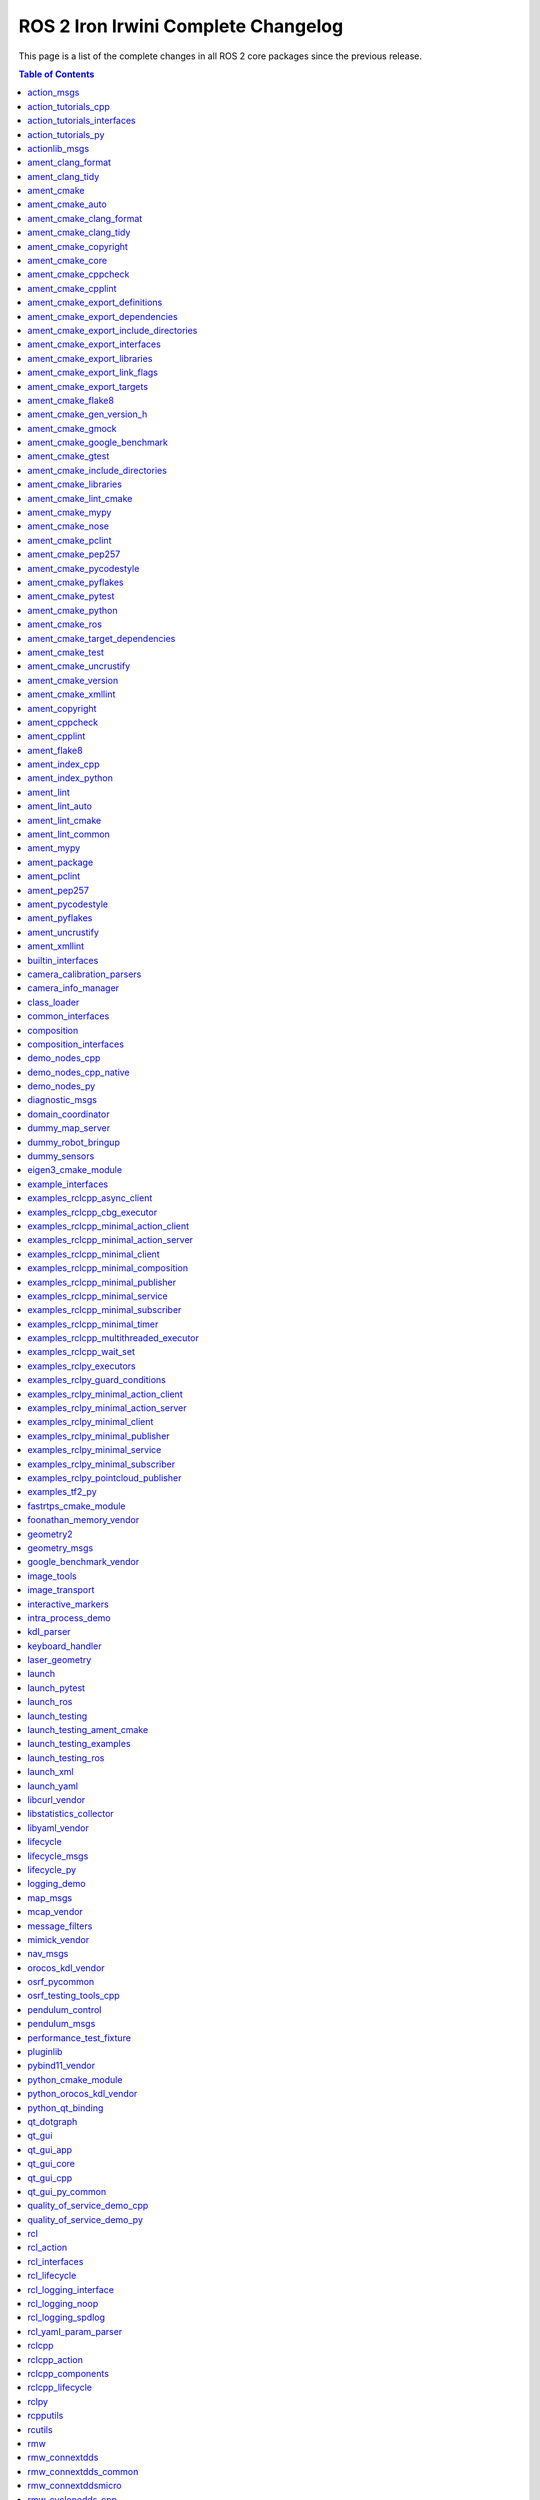 ROS 2 Iron Irwini Complete Changelog
====================================

This page is a list of the complete changes in all ROS 2 core packages since the previous release.

.. contents:: Table of Contents
   :local:

^^^^^^^^^^^^^^^^^^^^^^^^^^^^^^^^^^^^^^^^^^^^^^^^^^^^^^^^^^^^^^^^^^^^^^^^^^^^^^^^^^^^^^^^^^^^^^^
`action_msgs <https://github.com/ros2/rcl_interfaces/tree/rolling/action_msgs/CHANGELOG.rst>`__
^^^^^^^^^^^^^^^^^^^^^^^^^^^^^^^^^^^^^^^^^^^^^^^^^^^^^^^^^^^^^^^^^^^^^^^^^^^^^^^^^^^^^^^^^^^^^^^

* Update common_interfaces to C++17. (`#215 <https://github.com/ros2/rcl_interfaces/issues/215>`__) (`#151 <https://github.com/ros2/rcl_interfaces/issues/151>`__)
* Add service_msgs package (`#143 <https://github.com/ros2/rcl_interfaces/issues/143>`__)
* [rolling] Update maintainers - 2022-11-07 (`#150 <https://github.com/ros2/rcl_interfaces/issues/150>`__)
* Depend on rosidl_core_generators for packages required by actions (`#144 <https://github.com/ros2/rcl_interfaces/issues/144>`__)
* Contributors: Audrow Nash, Brian, Chris Lalancette, Jacob Perron


^^^^^^^^^^^^^^^^^^^^^^^^^^^^^^^^^^^^^^^^^^^^^^^^^^^^^^^^^^^^^^^^^^^^^^^^^^^^^^^^^^^^^^^^^^^^^^^^^^^^^^^^^^^^^^^^^^^^^^^^^
`action_tutorials_cpp <https://github.com/ros2/demos/tree/rolling/action_tutorials/action_tutorials_cpp/CHANGELOG.rst>`__
^^^^^^^^^^^^^^^^^^^^^^^^^^^^^^^^^^^^^^^^^^^^^^^^^^^^^^^^^^^^^^^^^^^^^^^^^^^^^^^^^^^^^^^^^^^^^^^^^^^^^^^^^^^^^^^^^^^^^^^^^

* Update the demos to C++17. (`#594 <https://github.com/ros2/demos/issues/594>`__)
* Add README's for action_tutorials. (`#576 <https://github.com/ros2/demos/issues/576>`__)
* [rolling] Update maintainers - 2022-11-07 (`#589 <https://github.com/ros2/demos/issues/589>`__)
* Fix two small bugs in the fibonacci C++ tutorial. (`#564 <https://github.com/ros2/demos/issues/564>`__)
* Contributors: Audrow Nash, Chris Lalancette, kagibson


^^^^^^^^^^^^^^^^^^^^^^^^^^^^^^^^^^^^^^^^^^^^^^^^^^^^^^^^^^^^^^^^^^^^^^^^^^^^^^^^^^^^^^^^^^^^^^^^^^^^^^^^^^^^^^^^^^^^^^^^^^^^^^^^^^^^^^^
`action_tutorials_interfaces <https://github.com/ros2/demos/tree/rolling/action_tutorials/action_tutorials_interfaces/CHANGELOG.rst>`__
^^^^^^^^^^^^^^^^^^^^^^^^^^^^^^^^^^^^^^^^^^^^^^^^^^^^^^^^^^^^^^^^^^^^^^^^^^^^^^^^^^^^^^^^^^^^^^^^^^^^^^^^^^^^^^^^^^^^^^^^^^^^^^^^^^^^^^^

* Add README's for action_tutorials. (`#576 <https://github.com/ros2/demos/issues/576>`__)
* [rolling] Update maintainers - 2022-11-07 (`#589 <https://github.com/ros2/demos/issues/589>`__)
* Remove action_msgs dependency (`#580 <https://github.com/ros2/demos/issues/580>`__)
* Contributors: Audrow Nash, Jacob Perron, kagibson


^^^^^^^^^^^^^^^^^^^^^^^^^^^^^^^^^^^^^^^^^^^^^^^^^^^^^^^^^^^^^^^^^^^^^^^^^^^^^^^^^^^^^^^^^^^^^^^^^^^^^^^^^^^^^^^^^^^^^^^
`action_tutorials_py <https://github.com/ros2/demos/tree/rolling/action_tutorials/action_tutorials_py/CHANGELOG.rst>`__
^^^^^^^^^^^^^^^^^^^^^^^^^^^^^^^^^^^^^^^^^^^^^^^^^^^^^^^^^^^^^^^^^^^^^^^^^^^^^^^^^^^^^^^^^^^^^^^^^^^^^^^^^^^^^^^^^^^^^^^

* Add README's for action_tutorials. (`#576 <https://github.com/ros2/demos/issues/576>`__)
* [rolling] Update maintainers - 2022-11-07 (`#589 <https://github.com/ros2/demos/issues/589>`__)
* Contributors: Audrow Nash, kagibson


^^^^^^^^^^^^^^^^^^^^^^^^^^^^^^^^^^^^^^^^^^^^^^^^^^^^^^^^^^^^^^^^^^^^^^^^^^^^^^^^^^^^^^^^^^^^^^^^^^^^^^^^
`actionlib_msgs <https://github.com/ros2/common_interfaces/tree/rolling/actionlib_msgs/CHANGELOG.rst>`__
^^^^^^^^^^^^^^^^^^^^^^^^^^^^^^^^^^^^^^^^^^^^^^^^^^^^^^^^^^^^^^^^^^^^^^^^^^^^^^^^^^^^^^^^^^^^^^^^^^^^^^^^

* Update common_interfaces to C++17. (`#215 <https://github.com/ros2/common_interfaces/issues/215>`__)
* [rolling] Update maintainers - 2022-11-07 (`#210 <https://github.com/ros2/common_interfaces/issues/210>`__)
* Contributors: Audrow Nash, Chris Lalancette


^^^^^^^^^^^^^^^^^^^^^^^^^^^^^^^^^^^^^^^^^^^^^^^^^^^^^^^^^^^^^^^^^^^^^^^^^^^^^^^^^^^^^^^^^^^^^^^^^^^^^^^^^^
`ament_clang_format <https://github.com/ament/ament_lint/tree/rolling/ament_clang_format/CHANGELOG.rst>`__
^^^^^^^^^^^^^^^^^^^^^^^^^^^^^^^^^^^^^^^^^^^^^^^^^^^^^^^^^^^^^^^^^^^^^^^^^^^^^^^^^^^^^^^^^^^^^^^^^^^^^^^^^^

* ament_clang_format: use open braces for enum definitions (`#426 <https://github.com/ament/ament_lint/issues/426>`__)
* [rolling] Update maintainers - 2022-11-07 (`#421 <https://github.com/ament/ament_lint/issues/421>`__)
* Update maintainers (`#379 <https://github.com/ament/ament_lint/issues/379>`__)
* Contributors: Audrow Nash, james-rms, methylDragon


^^^^^^^^^^^^^^^^^^^^^^^^^^^^^^^^^^^^^^^^^^^^^^^^^^^^^^^^^^^^^^^^^^^^^^^^^^^^^^^^^^^^^^^^^^^^^^^^^^^^^^
`ament_clang_tidy <https://github.com/ament/ament_lint/tree/rolling/ament_clang_tidy/CHANGELOG.rst>`__
^^^^^^^^^^^^^^^^^^^^^^^^^^^^^^^^^^^^^^^^^^^^^^^^^^^^^^^^^^^^^^^^^^^^^^^^^^^^^^^^^^^^^^^^^^^^^^^^^^^^^^

* [rolling] Update maintainers - 2022-11-07 (`#421 <https://github.com/ament/ament_lint/issues/421>`__)
* Update maintainers (`#379 <https://github.com/ament/ament_lint/issues/379>`__)
* recommend use of --mixin compile-commands (`#371 <https://github.com/ament/ament_lint/issues/371>`__)
* Improve message and avoid missing new lines between reports from files (`#373 <https://github.com/ament/ament_lint/issues/373>`__)
* Contributors: Audrow Nash, William Woodall, methylDragon


^^^^^^^^^^^^^^^^^^^^^^^^^^^^^^^^^^^^^^^^^^^^^^^^^^^^^^^^^^^^^^^^^^^^^^^^^^^^^^^^^^^^^^^^^^^^^
`ament_cmake <https://github.com/ament/ament_cmake/tree/rolling/ament_cmake/CHANGELOG.rst>`__
^^^^^^^^^^^^^^^^^^^^^^^^^^^^^^^^^^^^^^^^^^^^^^^^^^^^^^^^^^^^^^^^^^^^^^^^^^^^^^^^^^^^^^^^^^^^^

* [rolling] Update maintainers - 2022-11-07 (`#411 <https://github.com/ament/ament_cmake/issues/411>`__) * Update maintainers to Michael Jeronimo
* Contributors: Audrow Nash


^^^^^^^^^^^^^^^^^^^^^^^^^^^^^^^^^^^^^^^^^^^^^^^^^^^^^^^^^^^^^^^^^^^^^^^^^^^^^^^^^^^^^^^^^^^^^^^^^^^^^^^
`ament_cmake_auto <https://github.com/ament/ament_cmake/tree/rolling/ament_cmake_auto/CHANGELOG.rst>`__
^^^^^^^^^^^^^^^^^^^^^^^^^^^^^^^^^^^^^^^^^^^^^^^^^^^^^^^^^^^^^^^^^^^^^^^^^^^^^^^^^^^^^^^^^^^^^^^^^^^^^^^

* Fix ament_auto_add_gtest's parameter passing (`#421 <https://github.com/ament/ament_cmake/issues/421>`__)
* [rolling] Update maintainers - 2022-11-07 (`#411 <https://github.com/ament/ament_cmake/issues/411>`__) * Update maintainers to Michael Jeronimo
* Rolling: ament_cmake_auto should include dependencies as SYSTEM (`#385 <https://github.com/ament/ament_cmake/issues/385>`__)
* Contributors: Audrow Nash, Christopher Wecht, Joshua Whitley


^^^^^^^^^^^^^^^^^^^^^^^^^^^^^^^^^^^^^^^^^^^^^^^^^^^^^^^^^^^^^^^^^^^^^^^^^^^^^^^^^^^^^^^^^^^^^^^^^^^^^^^^^^^^^^^^^^^^^^
`ament_cmake_clang_format <https://github.com/ament/ament_lint/tree/rolling/ament_cmake_clang_format/CHANGELOG.rst>`__
^^^^^^^^^^^^^^^^^^^^^^^^^^^^^^^^^^^^^^^^^^^^^^^^^^^^^^^^^^^^^^^^^^^^^^^^^^^^^^^^^^^^^^^^^^^^^^^^^^^^^^^^^^^^^^^^^^^^^^

* [rolling] Update maintainers - 2022-11-07 (`#421 <https://github.com/ament/ament_lint/issues/421>`__)
* Update maintainers (`#379 <https://github.com/ament/ament_lint/issues/379>`__)
* Contributors: Audrow Nash, methylDragon


^^^^^^^^^^^^^^^^^^^^^^^^^^^^^^^^^^^^^^^^^^^^^^^^^^^^^^^^^^^^^^^^^^^^^^^^^^^^^^^^^^^^^^^^^^^^^^^^^^^^^^^^^^^^^^^^^^
`ament_cmake_clang_tidy <https://github.com/ament/ament_lint/tree/rolling/ament_cmake_clang_tidy/CHANGELOG.rst>`__
^^^^^^^^^^^^^^^^^^^^^^^^^^^^^^^^^^^^^^^^^^^^^^^^^^^^^^^^^^^^^^^^^^^^^^^^^^^^^^^^^^^^^^^^^^^^^^^^^^^^^^^^^^^^^^^^^^

* [rolling] Update maintainers - 2022-11-07 (`#421 <https://github.com/ament/ament_lint/issues/421>`__)
* Update maintainers (`#379 <https://github.com/ament/ament_lint/issues/379>`__)
* Contributors: Audrow Nash, methylDragon


^^^^^^^^^^^^^^^^^^^^^^^^^^^^^^^^^^^^^^^^^^^^^^^^^^^^^^^^^^^^^^^^^^^^^^^^^^^^^^^^^^^^^^^^^^^^^^^^^^^^^^^^^^^^^^^^
`ament_cmake_copyright <https://github.com/ament/ament_lint/tree/rolling/ament_cmake_copyright/CHANGELOG.rst>`__
^^^^^^^^^^^^^^^^^^^^^^^^^^^^^^^^^^^^^^^^^^^^^^^^^^^^^^^^^^^^^^^^^^^^^^^^^^^^^^^^^^^^^^^^^^^^^^^^^^^^^^^^^^^^^^^^

* [rolling] Update maintainers - 2022-11-07 (`#421 <https://github.com/ament/ament_lint/issues/421>`__)
* [ament_lint_auto] General file exclusion with AMENT_LINT_AUTO_FILE_EXCLUDE (`#386 <https://github.com/ament/ament_lint/issues/386>`__)
* Update maintainers (`#379 <https://github.com/ament/ament_lint/issues/379>`__)
* Contributors: Abrar Rahman Protyasha, Audrow Nash, methylDragon


^^^^^^^^^^^^^^^^^^^^^^^^^^^^^^^^^^^^^^^^^^^^^^^^^^^^^^^^^^^^^^^^^^^^^^^^^^^^^^^^^^^^^^^^^^^^^^^^^^^^^^^
`ament_cmake_core <https://github.com/ament/ament_cmake/tree/rolling/ament_cmake_core/CHANGELOG.rst>`__
^^^^^^^^^^^^^^^^^^^^^^^^^^^^^^^^^^^^^^^^^^^^^^^^^^^^^^^^^^^^^^^^^^^^^^^^^^^^^^^^^^^^^^^^^^^^^^^^^^^^^^^

* Use file(GENERATE OUTPUT) to create dsv files (`#416 <https://github.com/ament/ament_cmake/issues/416>`__) Using file(WRITE) and file(APPEND) causes the modification stamp of the file to be changed each time CMake configures, resulting in an 'Installing' message rather than an 'Up-to-date' message even though the file content is identical. Using file(GENERATE OUTPUT) updates the timestamp of the file only if the content changes.
* Warn when trying to symlink install an INTERFACE_LIBRARY (`#417 <https://github.com/ament/ament_cmake/issues/417>`__)
* Workaround to exclude Clion's cmake folders from colcon test (`#410 <https://github.com/ament/ament_cmake/issues/410>`__) - Add AMENT_IGNORE to CMAKE_BINARY_DIR to avoid picking up cmake specific folders created by CLion in ``colcon build`` and ``colcon test`` commands
* if (NOT ${UNDEFINED_VAR}) gets evaluated to false, so change to if (NOT UNDEFINED_VAR) so it evaluates to true. (`#407 <https://github.com/ament/ament_cmake/issues/407>`__)
* [rolling] Update maintainers - 2022-11-07 (`#411 <https://github.com/ament/ament_cmake/issues/411>`__) * Update maintainers to Michael Jeronimo
* Implement ament_add_default_options (`#390 <https://github.com/ament/ament_cmake/issues/390>`__)
* Contributors: Audrow Nash, Kenji Brameld, Michael Orlov, Scott K Logan, Shane Loretz, methylDragon


^^^^^^^^^^^^^^^^^^^^^^^^^^^^^^^^^^^^^^^^^^^^^^^^^^^^^^^^^^^^^^^^^^^^^^^^^^^^^^^^^^^^^^^^^^^^^^^^^^^^^^^^^^^^^^
`ament_cmake_cppcheck <https://github.com/ament/ament_lint/tree/rolling/ament_cmake_cppcheck/CHANGELOG.rst>`__
^^^^^^^^^^^^^^^^^^^^^^^^^^^^^^^^^^^^^^^^^^^^^^^^^^^^^^^^^^^^^^^^^^^^^^^^^^^^^^^^^^^^^^^^^^^^^^^^^^^^^^^^^^^^^^

* [rolling] Update maintainers - 2022-11-07 (`#421 <https://github.com/ament/ament_lint/issues/421>`__)
* [ament_lint_auto] General file exclusion with AMENT_LINT_AUTO_FILE_EXCLUDE (`#386 <https://github.com/ament/ament_lint/issues/386>`__)
* Update maintainers (`#379 <https://github.com/ament/ament_lint/issues/379>`__)
* Contributors: Abrar Rahman Protyasha, Audrow Nash, methylDragon


^^^^^^^^^^^^^^^^^^^^^^^^^^^^^^^^^^^^^^^^^^^^^^^^^^^^^^^^^^^^^^^^^^^^^^^^^^^^^^^^^^^^^^^^^^^^^^^^^^^^^^^^^^^^
`ament_cmake_cpplint <https://github.com/ament/ament_lint/tree/rolling/ament_cmake_cpplint/CHANGELOG.rst>`__
^^^^^^^^^^^^^^^^^^^^^^^^^^^^^^^^^^^^^^^^^^^^^^^^^^^^^^^^^^^^^^^^^^^^^^^^^^^^^^^^^^^^^^^^^^^^^^^^^^^^^^^^^^^^

* [rolling] Update maintainers - 2022-11-07 (`#421 <https://github.com/ament/ament_lint/issues/421>`__)
* [ament_lint_auto] General file exclusion with AMENT_LINT_AUTO_FILE_EXCLUDE (`#386 <https://github.com/ament/ament_lint/issues/386>`__)
* Update maintainers (`#379 <https://github.com/ament/ament_lint/issues/379>`__)
* Contributors: Abrar Rahman Protyasha, Audrow Nash, methylDragon


^^^^^^^^^^^^^^^^^^^^^^^^^^^^^^^^^^^^^^^^^^^^^^^^^^^^^^^^^^^^^^^^^^^^^^^^^^^^^^^^^^^^^^^^^^^^^^^^^^^^^^^^^^^^^^^^^^^^^^^^^^^^^^^^^^^
`ament_cmake_export_definitions <https://github.com/ament/ament_cmake/tree/rolling/ament_cmake_export_definitions/CHANGELOG.rst>`__
^^^^^^^^^^^^^^^^^^^^^^^^^^^^^^^^^^^^^^^^^^^^^^^^^^^^^^^^^^^^^^^^^^^^^^^^^^^^^^^^^^^^^^^^^^^^^^^^^^^^^^^^^^^^^^^^^^^^^^^^^^^^^^^^^^^

* [rolling] Update maintainers - 2022-11-07 (`#411 <https://github.com/ament/ament_cmake/issues/411>`__) * Update maintainers to Michael Jeronimo
* Contributors: Audrow Nash


^^^^^^^^^^^^^^^^^^^^^^^^^^^^^^^^^^^^^^^^^^^^^^^^^^^^^^^^^^^^^^^^^^^^^^^^^^^^^^^^^^^^^^^^^^^^^^^^^^^^^^^^^^^^^^^^^^^^^^^^^^^^^^^^^^^^^
`ament_cmake_export_dependencies <https://github.com/ament/ament_cmake/tree/rolling/ament_cmake_export_dependencies/CHANGELOG.rst>`__
^^^^^^^^^^^^^^^^^^^^^^^^^^^^^^^^^^^^^^^^^^^^^^^^^^^^^^^^^^^^^^^^^^^^^^^^^^^^^^^^^^^^^^^^^^^^^^^^^^^^^^^^^^^^^^^^^^^^^^^^^^^^^^^^^^^^^

* [rolling] Update maintainers - 2022-11-07 (`#411 <https://github.com/ament/ament_cmake/issues/411>`__) * Update maintainers to Michael Jeronimo
* Contributors: Audrow Nash


^^^^^^^^^^^^^^^^^^^^^^^^^^^^^^^^^^^^^^^^^^^^^^^^^^^^^^^^^^^^^^^^^^^^^^^^^^^^^^^^^^^^^^^^^^^^^^^^^^^^^^^^^^^^^^^^^^^^^^^^^^^^^^^^^^^^^^^^^^^^^^^^^^^
`ament_cmake_export_include_directories <https://github.com/ament/ament_cmake/tree/rolling/ament_cmake_export_include_directories/CHANGELOG.rst>`__
^^^^^^^^^^^^^^^^^^^^^^^^^^^^^^^^^^^^^^^^^^^^^^^^^^^^^^^^^^^^^^^^^^^^^^^^^^^^^^^^^^^^^^^^^^^^^^^^^^^^^^^^^^^^^^^^^^^^^^^^^^^^^^^^^^^^^^^^^^^^^^^^^^^

* [rolling] Update maintainers - 2022-11-07 (`#411 <https://github.com/ament/ament_cmake/issues/411>`__) * Update maintainers to Michael Jeronimo
* Contributors: Audrow Nash


^^^^^^^^^^^^^^^^^^^^^^^^^^^^^^^^^^^^^^^^^^^^^^^^^^^^^^^^^^^^^^^^^^^^^^^^^^^^^^^^^^^^^^^^^^^^^^^^^^^^^^^^^^^^^^^^^^^^^^^^^^^^^^^^^
`ament_cmake_export_interfaces <https://github.com/ament/ament_cmake/tree/rolling/ament_cmake_export_interfaces/CHANGELOG.rst>`__
^^^^^^^^^^^^^^^^^^^^^^^^^^^^^^^^^^^^^^^^^^^^^^^^^^^^^^^^^^^^^^^^^^^^^^^^^^^^^^^^^^^^^^^^^^^^^^^^^^^^^^^^^^^^^^^^^^^^^^^^^^^^^^^^^

* [rolling] Update maintainers - 2022-11-07 (`#411 <https://github.com/ament/ament_cmake/issues/411>`__) * Update maintainers to Michael Jeronimo
* Contributors: Audrow Nash


^^^^^^^^^^^^^^^^^^^^^^^^^^^^^^^^^^^^^^^^^^^^^^^^^^^^^^^^^^^^^^^^^^^^^^^^^^^^^^^^^^^^^^^^^^^^^^^^^^^^^^^^^^^^^^^^^^^^^^^^^^^^^^^
`ament_cmake_export_libraries <https://github.com/ament/ament_cmake/tree/rolling/ament_cmake_export_libraries/CHANGELOG.rst>`__
^^^^^^^^^^^^^^^^^^^^^^^^^^^^^^^^^^^^^^^^^^^^^^^^^^^^^^^^^^^^^^^^^^^^^^^^^^^^^^^^^^^^^^^^^^^^^^^^^^^^^^^^^^^^^^^^^^^^^^^^^^^^^^^

* [rolling] Update maintainers - 2022-11-07 (`#411 <https://github.com/ament/ament_cmake/issues/411>`__) * Update maintainers to Michael Jeronimo
* Contributors: Audrow Nash


^^^^^^^^^^^^^^^^^^^^^^^^^^^^^^^^^^^^^^^^^^^^^^^^^^^^^^^^^^^^^^^^^^^^^^^^^^^^^^^^^^^^^^^^^^^^^^^^^^^^^^^^^^^^^^^^^^^^^^^^^^^^^^^^^
`ament_cmake_export_link_flags <https://github.com/ament/ament_cmake/tree/rolling/ament_cmake_export_link_flags/CHANGELOG.rst>`__
^^^^^^^^^^^^^^^^^^^^^^^^^^^^^^^^^^^^^^^^^^^^^^^^^^^^^^^^^^^^^^^^^^^^^^^^^^^^^^^^^^^^^^^^^^^^^^^^^^^^^^^^^^^^^^^^^^^^^^^^^^^^^^^^^

* [rolling] Update maintainers - 2022-11-07 (`#411 <https://github.com/ament/ament_cmake/issues/411>`__) * Update maintainers to Michael Jeronimo
* Contributors: Audrow Nash


^^^^^^^^^^^^^^^^^^^^^^^^^^^^^^^^^^^^^^^^^^^^^^^^^^^^^^^^^^^^^^^^^^^^^^^^^^^^^^^^^^^^^^^^^^^^^^^^^^^^^^^^^^^^^^^^^^^^^^^^^^^
`ament_cmake_export_targets <https://github.com/ament/ament_cmake/tree/rolling/ament_cmake_export_targets/CHANGELOG.rst>`__
^^^^^^^^^^^^^^^^^^^^^^^^^^^^^^^^^^^^^^^^^^^^^^^^^^^^^^^^^^^^^^^^^^^^^^^^^^^^^^^^^^^^^^^^^^^^^^^^^^^^^^^^^^^^^^^^^^^^^^^^^^^

* [rolling] Update maintainers - 2022-11-07 (`#411 <https://github.com/ament/ament_cmake/issues/411>`__) * Update maintainers to Michael Jeronimo
* Support new target export template introduced with CMake 3.24 (`#395 <https://github.com/ament/ament_cmake/issues/395>`__)
* Fix the order in which Export.cmake files are included (`#256 <https://github.com/ament/ament_cmake/issues/256>`__)
* Contributors: Audrow Nash, Timo Röhling


^^^^^^^^^^^^^^^^^^^^^^^^^^^^^^^^^^^^^^^^^^^^^^^^^^^^^^^^^^^^^^^^^^^^^^^^^^^^^^^^^^^^^^^^^^^^^^^^^^^^^^^^^^
`ament_cmake_flake8 <https://github.com/ament/ament_lint/tree/rolling/ament_cmake_flake8/CHANGELOG.rst>`__
^^^^^^^^^^^^^^^^^^^^^^^^^^^^^^^^^^^^^^^^^^^^^^^^^^^^^^^^^^^^^^^^^^^^^^^^^^^^^^^^^^^^^^^^^^^^^^^^^^^^^^^^^^

* Add flake8 linter ignore support (`#424 <https://github.com/ament/ament_lint/issues/424>`__)
* [rolling] Update maintainers - 2022-11-07 (`#421 <https://github.com/ament/ament_lint/issues/421>`__)
* Update maintainers (`#379 <https://github.com/ament/ament_lint/issues/379>`__)
* Contributors: Abrar Rahman Protyasha, Audrow Nash, RFRIEDM-Trimble, methylDragon


^^^^^^^^^^^^^^^^^^^^^^^^^^^^^^^^^^^^^^^^^^^^^^^^^^^^^^^^^^^^^^^^^^^^^^^^^^^^^^^^^^^^^^^^^^^^^^^^^^^^^^^^^^^^^^^^^^^^^^^^^
`ament_cmake_gen_version_h <https://github.com/ament/ament_cmake/tree/rolling/ament_cmake_gen_version_h/CHANGELOG.rst>`__
^^^^^^^^^^^^^^^^^^^^^^^^^^^^^^^^^^^^^^^^^^^^^^^^^^^^^^^^^^^^^^^^^^^^^^^^^^^^^^^^^^^^^^^^^^^^^^^^^^^^^^^^^^^^^^^^^^^^^^^^^

* [rolling] Update maintainers - 2022-11-07 (`#411 <https://github.com/ament/ament_cmake/issues/411>`__) * Update maintainers to Michael Jeronimo
* Contributors: Audrow Nash


^^^^^^^^^^^^^^^^^^^^^^^^^^^^^^^^^^^^^^^^^^^^^^^^^^^^^^^^^^^^^^^^^^^^^^^^^^^^^^^^^^^^^^^^^^^^^^^^^^^^^^^^^
`ament_cmake_gmock <https://github.com/ament/ament_cmake/tree/rolling/ament_cmake_gmock/CHANGELOG.rst>`__
^^^^^^^^^^^^^^^^^^^^^^^^^^^^^^^^^^^^^^^^^^^^^^^^^^^^^^^^^^^^^^^^^^^^^^^^^^^^^^^^^^^^^^^^^^^^^^^^^^^^^^^^^

* Fix compiler warnings related to gtest/gmock (`#408 <https://github.com/ament/ament_cmake/issues/408>`__) * Suppress compiler warnings when building gmock definition of implicit copy constructor ... is deprecated because it has a user-declared copy assignment operator [-Wdeprecated-copy] * Declare gtest/gmock include dirs as SYSTEM PRIVATE for test targets
* [rolling] Update maintainers - 2022-11-07 (`#411 <https://github.com/ament/ament_cmake/issues/411>`__) * Update maintainers to Michael Jeronimo
* Contributors: Audrow Nash, Robert Haschke


^^^^^^^^^^^^^^^^^^^^^^^^^^^^^^^^^^^^^^^^^^^^^^^^^^^^^^^^^^^^^^^^^^^^^^^^^^^^^^^^^^^^^^^^^^^^^^^^^^^^^^^^^^^^^^^^^^^^^^^^^^^^^^^
`ament_cmake_google_benchmark <https://github.com/ament/ament_cmake/tree/rolling/ament_cmake_google_benchmark/CHANGELOG.rst>`__
^^^^^^^^^^^^^^^^^^^^^^^^^^^^^^^^^^^^^^^^^^^^^^^^^^^^^^^^^^^^^^^^^^^^^^^^^^^^^^^^^^^^^^^^^^^^^^^^^^^^^^^^^^^^^^^^^^^^^^^^^^^^^^^

* [rolling] Update maintainers - 2022-11-07 (`#411 <https://github.com/ament/ament_cmake/issues/411>`__) * Update maintainers to Michael Jeronimo
* Contributors: Audrow Nash


^^^^^^^^^^^^^^^^^^^^^^^^^^^^^^^^^^^^^^^^^^^^^^^^^^^^^^^^^^^^^^^^^^^^^^^^^^^^^^^^^^^^^^^^^^^^^^^^^^^^^^^^^
`ament_cmake_gtest <https://github.com/ament/ament_cmake/tree/rolling/ament_cmake_gtest/CHANGELOG.rst>`__
^^^^^^^^^^^^^^^^^^^^^^^^^^^^^^^^^^^^^^^^^^^^^^^^^^^^^^^^^^^^^^^^^^^^^^^^^^^^^^^^^^^^^^^^^^^^^^^^^^^^^^^^^

* Fix compiler warnings related to gtest/gmock (`#408 <https://github.com/ament/ament_cmake/issues/408>`__) * Suppress compiler warnings when building gmock definition of implicit copy constructor ... is deprecated because it has a user-declared copy assignment operator [-Wdeprecated-copy] * Declare gtest/gmock include dirs as SYSTEM PRIVATE for test targets
* [rolling] Update maintainers - 2022-11-07 (`#411 <https://github.com/ament/ament_cmake/issues/411>`__) * Update maintainers to Michael Jeronimo
* Contributors: Audrow Nash, Robert Haschke


^^^^^^^^^^^^^^^^^^^^^^^^^^^^^^^^^^^^^^^^^^^^^^^^^^^^^^^^^^^^^^^^^^^^^^^^^^^^^^^^^^^^^^^^^^^^^^^^^^^^^^^^^^^^^^^^^^^^^^^^^^^^^^^^^^^^^
`ament_cmake_include_directories <https://github.com/ament/ament_cmake/tree/rolling/ament_cmake_include_directories/CHANGELOG.rst>`__
^^^^^^^^^^^^^^^^^^^^^^^^^^^^^^^^^^^^^^^^^^^^^^^^^^^^^^^^^^^^^^^^^^^^^^^^^^^^^^^^^^^^^^^^^^^^^^^^^^^^^^^^^^^^^^^^^^^^^^^^^^^^^^^^^^^^^

* [rolling] Update maintainers - 2022-11-07 (`#411 <https://github.com/ament/ament_cmake/issues/411>`__) * Update maintainers to Michael Jeronimo
* Contributors: Audrow Nash


^^^^^^^^^^^^^^^^^^^^^^^^^^^^^^^^^^^^^^^^^^^^^^^^^^^^^^^^^^^^^^^^^^^^^^^^^^^^^^^^^^^^^^^^^^^^^^^^^^^^^^^^^^^^^^^^^
`ament_cmake_libraries <https://github.com/ament/ament_cmake/tree/rolling/ament_cmake_libraries/CHANGELOG.rst>`__
^^^^^^^^^^^^^^^^^^^^^^^^^^^^^^^^^^^^^^^^^^^^^^^^^^^^^^^^^^^^^^^^^^^^^^^^^^^^^^^^^^^^^^^^^^^^^^^^^^^^^^^^^^^^^^^^^

* [rolling] Update maintainers - 2022-11-07 (`#411 <https://github.com/ament/ament_cmake/issues/411>`__) * Update maintainers to Michael Jeronimo
* Contributors: Audrow Nash


^^^^^^^^^^^^^^^^^^^^^^^^^^^^^^^^^^^^^^^^^^^^^^^^^^^^^^^^^^^^^^^^^^^^^^^^^^^^^^^^^^^^^^^^^^^^^^^^^^^^^^^^^^^^^^^^^^
`ament_cmake_lint_cmake <https://github.com/ament/ament_lint/tree/rolling/ament_cmake_lint_cmake/CHANGELOG.rst>`__
^^^^^^^^^^^^^^^^^^^^^^^^^^^^^^^^^^^^^^^^^^^^^^^^^^^^^^^^^^^^^^^^^^^^^^^^^^^^^^^^^^^^^^^^^^^^^^^^^^^^^^^^^^^^^^^^^^

* [rolling] Update maintainers - 2022-11-07 (`#421 <https://github.com/ament/ament_lint/issues/421>`__)
* Update maintainers (`#379 <https://github.com/ament/ament_lint/issues/379>`__)
* Contributors: Audrow Nash, methylDragon


^^^^^^^^^^^^^^^^^^^^^^^^^^^^^^^^^^^^^^^^^^^^^^^^^^^^^^^^^^^^^^^^^^^^^^^^^^^^^^^^^^^^^^^^^^^^^^^^^^^^^^
`ament_cmake_mypy <https://github.com/ament/ament_lint/tree/rolling/ament_cmake_mypy/CHANGELOG.rst>`__
^^^^^^^^^^^^^^^^^^^^^^^^^^^^^^^^^^^^^^^^^^^^^^^^^^^^^^^^^^^^^^^^^^^^^^^^^^^^^^^^^^^^^^^^^^^^^^^^^^^^^^

* [rolling] Update maintainers - 2022-11-07 (`#421 <https://github.com/ament/ament_lint/issues/421>`__)
* Update maintainers (`#379 <https://github.com/ament/ament_lint/issues/379>`__)
* Contributors: Audrow Nash, methylDragon


^^^^^^^^^^^^^^^^^^^^^^^^^^^^^^^^^^^^^^^^^^^^^^^^^^^^^^^^^^^^^^^^^^^^^^^^^^^^^^^^^^^^^^^^^^^^^^^^^^^^^^^
`ament_cmake_nose <https://github.com/ament/ament_cmake/tree/rolling/ament_cmake_nose/CHANGELOG.rst>`__
^^^^^^^^^^^^^^^^^^^^^^^^^^^^^^^^^^^^^^^^^^^^^^^^^^^^^^^^^^^^^^^^^^^^^^^^^^^^^^^^^^^^^^^^^^^^^^^^^^^^^^^

* Deprecate ament_cmake_nose (`#415 <https://github.com/ament/ament_cmake/issues/415>`__)
* [rolling] Update maintainers - 2022-11-07 (`#411 <https://github.com/ament/ament_cmake/issues/411>`__) * Update maintainers to Michael Jeronimo
* Contributors: Audrow Nash, Scott K Logan


^^^^^^^^^^^^^^^^^^^^^^^^^^^^^^^^^^^^^^^^^^^^^^^^^^^^^^^^^^^^^^^^^^^^^^^^^^^^^^^^^^^^^^^^^^^^^^^^^^^^^^^^^^
`ament_cmake_pclint <https://github.com/ament/ament_lint/tree/rolling/ament_cmake_pclint/CHANGELOG.rst>`__
^^^^^^^^^^^^^^^^^^^^^^^^^^^^^^^^^^^^^^^^^^^^^^^^^^^^^^^^^^^^^^^^^^^^^^^^^^^^^^^^^^^^^^^^^^^^^^^^^^^^^^^^^^

* [rolling] Update maintainers - 2022-11-07 (`#421 <https://github.com/ament/ament_lint/issues/421>`__)
* Update maintainers (`#379 <https://github.com/ament/ament_lint/issues/379>`__)
* Contributors: Audrow Nash, methylDragon


^^^^^^^^^^^^^^^^^^^^^^^^^^^^^^^^^^^^^^^^^^^^^^^^^^^^^^^^^^^^^^^^^^^^^^^^^^^^^^^^^^^^^^^^^^^^^^^^^^^^^^^^^^
`ament_cmake_pep257 <https://github.com/ament/ament_lint/tree/rolling/ament_cmake_pep257/CHANGELOG.rst>`__
^^^^^^^^^^^^^^^^^^^^^^^^^^^^^^^^^^^^^^^^^^^^^^^^^^^^^^^^^^^^^^^^^^^^^^^^^^^^^^^^^^^^^^^^^^^^^^^^^^^^^^^^^^

* [rolling] Update maintainers - 2022-11-07 (`#421 <https://github.com/ament/ament_lint/issues/421>`__)
* Update maintainers (`#379 <https://github.com/ament/ament_lint/issues/379>`__)
* Contributors: Audrow Nash, methylDragon


^^^^^^^^^^^^^^^^^^^^^^^^^^^^^^^^^^^^^^^^^^^^^^^^^^^^^^^^^^^^^^^^^^^^^^^^^^^^^^^^^^^^^^^^^^^^^^^^^^^^^^^^^^^^^^^^^^^^
`ament_cmake_pycodestyle <https://github.com/ament/ament_lint/tree/rolling/ament_cmake_pycodestyle/CHANGELOG.rst>`__
^^^^^^^^^^^^^^^^^^^^^^^^^^^^^^^^^^^^^^^^^^^^^^^^^^^^^^^^^^^^^^^^^^^^^^^^^^^^^^^^^^^^^^^^^^^^^^^^^^^^^^^^^^^^^^^^^^^^

* [rolling] Update maintainers - 2022-11-07 (`#421 <https://github.com/ament/ament_lint/issues/421>`__)
* Update maintainers (`#379 <https://github.com/ament/ament_lint/issues/379>`__)
* Contributors: Audrow Nash, methylDragon


^^^^^^^^^^^^^^^^^^^^^^^^^^^^^^^^^^^^^^^^^^^^^^^^^^^^^^^^^^^^^^^^^^^^^^^^^^^^^^^^^^^^^^^^^^^^^^^^^^^^^^^^^^^^^^
`ament_cmake_pyflakes <https://github.com/ament/ament_lint/tree/rolling/ament_cmake_pyflakes/CHANGELOG.rst>`__
^^^^^^^^^^^^^^^^^^^^^^^^^^^^^^^^^^^^^^^^^^^^^^^^^^^^^^^^^^^^^^^^^^^^^^^^^^^^^^^^^^^^^^^^^^^^^^^^^^^^^^^^^^^^^^

* [rolling] Update maintainers - 2022-11-07 (`#421 <https://github.com/ament/ament_lint/issues/421>`__)
* Update maintainers (`#379 <https://github.com/ament/ament_lint/issues/379>`__)
* Contributors: Audrow Nash, methylDragon


^^^^^^^^^^^^^^^^^^^^^^^^^^^^^^^^^^^^^^^^^^^^^^^^^^^^^^^^^^^^^^^^^^^^^^^^^^^^^^^^^^^^^^^^^^^^^^^^^^^^^^^^^^^
`ament_cmake_pytest <https://github.com/ament/ament_cmake/tree/rolling/ament_cmake_pytest/CHANGELOG.rst>`__
^^^^^^^^^^^^^^^^^^^^^^^^^^^^^^^^^^^^^^^^^^^^^^^^^^^^^^^^^^^^^^^^^^^^^^^^^^^^^^^^^^^^^^^^^^^^^^^^^^^^^^^^^^^

* [rolling] Update maintainers - 2022-11-07 (`#411 <https://github.com/ament/ament_cmake/issues/411>`__) * Update maintainers to Michael Jeronimo
* Add NOCAPTURE option to ament_add_pytest_test (`#393 <https://github.com/ament/ament_cmake/issues/393>`__)
* Contributors: Audrow Nash, Jacob Perron


^^^^^^^^^^^^^^^^^^^^^^^^^^^^^^^^^^^^^^^^^^^^^^^^^^^^^^^^^^^^^^^^^^^^^^^^^^^^^^^^^^^^^^^^^^^^^^^^^^^^^^^^^^^
`ament_cmake_python <https://github.com/ament/ament_cmake/tree/rolling/ament_cmake_python/CHANGELOG.rst>`__
^^^^^^^^^^^^^^^^^^^^^^^^^^^^^^^^^^^^^^^^^^^^^^^^^^^^^^^^^^^^^^^^^^^^^^^^^^^^^^^^^^^^^^^^^^^^^^^^^^^^^^^^^^^

* [rolling] Update maintainers - 2022-11-07 (`#411 <https://github.com/ament/ament_cmake/issues/411>`__) * Update maintainers to Michael Jeronimo
* Document ament_cmake_python (`#387 <https://github.com/ament/ament_cmake/issues/387>`__)
* Contributors: Audrow Nash, Shane Loretz


^^^^^^^^^^^^^^^^^^^^^^^^^^^^^^^^^^^^^^^^^^^^^^^^^^^^^^^^^^^^^^^^^^^^^^^^^^^^^^^^^^^^^^^^^^^^^^^^^^^^^^^^
`ament_cmake_ros <https://github.com/ros2/ament_cmake_ros/tree/rolling/ament_cmake_ros/CHANGELOG.rst>`__
^^^^^^^^^^^^^^^^^^^^^^^^^^^^^^^^^^^^^^^^^^^^^^^^^^^^^^^^^^^^^^^^^^^^^^^^^^^^^^^^^^^^^^^^^^^^^^^^^^^^^^^^

* [rolling] Update maintainers - 2022-11-07 (`#16 <https://github.com/ros2/ament_cmake_ros/issues/16>`__)
* Update maintainers (`#15 <https://github.com/ros2/ament_cmake_ros/issues/15>`__)
* Contributors: Audrow Nash, methylDragon


^^^^^^^^^^^^^^^^^^^^^^^^^^^^^^^^^^^^^^^^^^^^^^^^^^^^^^^^^^^^^^^^^^^^^^^^^^^^^^^^^^^^^^^^^^^^^^^^^^^^^^^^^^^^^^^^^^^^^^^^^^^^^^^^^^^^^
`ament_cmake_target_dependencies <https://github.com/ament/ament_cmake/tree/rolling/ament_cmake_target_dependencies/CHANGELOG.rst>`__
^^^^^^^^^^^^^^^^^^^^^^^^^^^^^^^^^^^^^^^^^^^^^^^^^^^^^^^^^^^^^^^^^^^^^^^^^^^^^^^^^^^^^^^^^^^^^^^^^^^^^^^^^^^^^^^^^^^^^^^^^^^^^^^^^^^^^

* [rolling] Update maintainers - 2022-11-07 (`#411 <https://github.com/ament/ament_cmake/issues/411>`__) * Update maintainers to Michael Jeronimo
* Contributors: Audrow Nash


^^^^^^^^^^^^^^^^^^^^^^^^^^^^^^^^^^^^^^^^^^^^^^^^^^^^^^^^^^^^^^^^^^^^^^^^^^^^^^^^^^^^^^^^^^^^^^^^^^^^^^^
`ament_cmake_test <https://github.com/ament/ament_cmake/tree/rolling/ament_cmake_test/CHANGELOG.rst>`__
^^^^^^^^^^^^^^^^^^^^^^^^^^^^^^^^^^^^^^^^^^^^^^^^^^^^^^^^^^^^^^^^^^^^^^^^^^^^^^^^^^^^^^^^^^^^^^^^^^^^^^^

* [rolling] Update maintainers - 2022-11-07 (`#411 <https://github.com/ament/ament_cmake/issues/411>`__) * Update maintainers to Michael Jeronimo
* Contributors: Audrow Nash


^^^^^^^^^^^^^^^^^^^^^^^^^^^^^^^^^^^^^^^^^^^^^^^^^^^^^^^^^^^^^^^^^^^^^^^^^^^^^^^^^^^^^^^^^^^^^^^^^^^^^^^^^^^^^^^^^^
`ament_cmake_uncrustify <https://github.com/ament/ament_lint/tree/rolling/ament_cmake_uncrustify/CHANGELOG.rst>`__
^^^^^^^^^^^^^^^^^^^^^^^^^^^^^^^^^^^^^^^^^^^^^^^^^^^^^^^^^^^^^^^^^^^^^^^^^^^^^^^^^^^^^^^^^^^^^^^^^^^^^^^^^^^^^^^^^^

* [rolling] Update maintainers - 2022-11-07 (`#421 <https://github.com/ament/ament_lint/issues/421>`__)
* [ament_lint_auto] General file exclusion with AMENT_LINT_AUTO_FILE_EXCLUDE (`#386 <https://github.com/ament/ament_lint/issues/386>`__)
* Update maintainers (`#379 <https://github.com/ament/ament_lint/issues/379>`__)
* Contributors: Abrar Rahman Protyasha, Audrow Nash, methylDragon


^^^^^^^^^^^^^^^^^^^^^^^^^^^^^^^^^^^^^^^^^^^^^^^^^^^^^^^^^^^^^^^^^^^^^^^^^^^^^^^^^^^^^^^^^^^^^^^^^^^^^^^^^^^^^
`ament_cmake_version <https://github.com/ament/ament_cmake/tree/rolling/ament_cmake_version/CHANGELOG.rst>`__
^^^^^^^^^^^^^^^^^^^^^^^^^^^^^^^^^^^^^^^^^^^^^^^^^^^^^^^^^^^^^^^^^^^^^^^^^^^^^^^^^^^^^^^^^^^^^^^^^^^^^^^^^^^^^

* [rolling] Update maintainers - 2022-11-07 (`#411 <https://github.com/ament/ament_cmake/issues/411>`__) * Update maintainers to Michael Jeronimo
* Contributors: Audrow Nash


^^^^^^^^^^^^^^^^^^^^^^^^^^^^^^^^^^^^^^^^^^^^^^^^^^^^^^^^^^^^^^^^^^^^^^^^^^^^^^^^^^^^^^^^^^^^^^^^^^^^^^^^^^^^
`ament_cmake_xmllint <https://github.com/ament/ament_lint/tree/rolling/ament_cmake_xmllint/CHANGELOG.rst>`__
^^^^^^^^^^^^^^^^^^^^^^^^^^^^^^^^^^^^^^^^^^^^^^^^^^^^^^^^^^^^^^^^^^^^^^^^^^^^^^^^^^^^^^^^^^^^^^^^^^^^^^^^^^^^

* [rolling] Update maintainers - 2022-11-07 (`#421 <https://github.com/ament/ament_lint/issues/421>`__)
* Update maintainers (`#379 <https://github.com/ament/ament_lint/issues/379>`__)
* Contributors: Audrow Nash, methylDragon


^^^^^^^^^^^^^^^^^^^^^^^^^^^^^^^^^^^^^^^^^^^^^^^^^^^^^^^^^^^^^^^^^^^^^^^^^^^^^^^^^^^^^^^^^^^^^^^^^^^^
`ament_copyright <https://github.com/ament/ament_lint/tree/rolling/ament_copyright/CHANGELOG.rst>`__
^^^^^^^^^^^^^^^^^^^^^^^^^^^^^^^^^^^^^^^^^^^^^^^^^^^^^^^^^^^^^^^^^^^^^^^^^^^^^^^^^^^^^^^^^^^^^^^^^^^^

* [rolling] Update maintainers - 2022-11-07 (`#421 <https://github.com/ament/ament_lint/issues/421>`__)
* Support for matching license header within multiline comment block (`#361 <https://github.com/ament/ament_lint/issues/361>`__)
* Improved licencse matching (`#358 <https://github.com/ament/ament_lint/issues/358>`__)
* Updated regex and adding test cases for copyright search (`#363 <https://github.com/ament/ament_lint/issues/363>`__)
* Update maintainers (`#379 <https://github.com/ament/ament_lint/issues/379>`__)
* Contributors: Audrow Nash, Will, methylDragon


^^^^^^^^^^^^^^^^^^^^^^^^^^^^^^^^^^^^^^^^^^^^^^^^^^^^^^^^^^^^^^^^^^^^^^^^^^^^^^^^^^^^^^^^^^^^^^^^^^
`ament_cppcheck <https://github.com/ament/ament_lint/tree/rolling/ament_cppcheck/CHANGELOG.rst>`__
^^^^^^^^^^^^^^^^^^^^^^^^^^^^^^^^^^^^^^^^^^^^^^^^^^^^^^^^^^^^^^^^^^^^^^^^^^^^^^^^^^^^^^^^^^^^^^^^^^

* [rolling] Update maintainers - 2022-11-07 (`#421 <https://github.com/ament/ament_lint/issues/421>`__)
* Update maintainers (`#379 <https://github.com/ament/ament_lint/issues/379>`__)
* Contributors: Audrow Nash, methylDragon


^^^^^^^^^^^^^^^^^^^^^^^^^^^^^^^^^^^^^^^^^^^^^^^^^^^^^^^^^^^^^^^^^^^^^^^^^^^^^^^^^^^^^^^^^^^^^^^^
`ament_cpplint <https://github.com/ament/ament_lint/tree/rolling/ament_cpplint/CHANGELOG.rst>`__
^^^^^^^^^^^^^^^^^^^^^^^^^^^^^^^^^^^^^^^^^^^^^^^^^^^^^^^^^^^^^^^^^^^^^^^^^^^^^^^^^^^^^^^^^^^^^^^^

* [rolling] Update maintainers - 2022-11-07 (`#421 <https://github.com/ament/ament_lint/issues/421>`__)
* [ament_cpplint] Process errors without linenums (`#385 <https://github.com/ament/ament_lint/issues/385>`__)
* Update maintainers (`#379 <https://github.com/ament/ament_lint/issues/379>`__)
* Consider files with '.hh' extension as C++ headers (`#374 <https://github.com/ament/ament_lint/issues/374>`__)
* Contributors: Abrar Rahman Protyasha, Audrow Nash, Jacob Perron, methylDragon


^^^^^^^^^^^^^^^^^^^^^^^^^^^^^^^^^^^^^^^^^^^^^^^^^^^^^^^^^^^^^^^^^^^^^^^^^^^^^^^^^^^^^^^^^^^^^^
`ament_flake8 <https://github.com/ament/ament_lint/tree/rolling/ament_flake8/CHANGELOG.rst>`__
^^^^^^^^^^^^^^^^^^^^^^^^^^^^^^^^^^^^^^^^^^^^^^^^^^^^^^^^^^^^^^^^^^^^^^^^^^^^^^^^^^^^^^^^^^^^^^

* [rolling] Update maintainers - 2022-11-07 (`#421 <https://github.com/ament/ament_lint/issues/421>`__)
* Fix exclude regression (`#387 <https://github.com/ament/ament_lint/issues/387>`__)
* Update maintainers (`#379 <https://github.com/ament/ament_lint/issues/379>`__)
* Contributors: Audrow Nash, methylDragon


^^^^^^^^^^^^^^^^^^^^^^^^^^^^^^^^^^^^^^^^^^^^^^^^^^^^^^^^^^^^^^^^^^^^^^^^^^^^^^^^^^^^^^^^^^^^^^^^^^^^^
`ament_index_cpp <https://github.com/ament/ament_index/tree/rolling/ament_index_cpp/CHANGELOG.rst>`__
^^^^^^^^^^^^^^^^^^^^^^^^^^^^^^^^^^^^^^^^^^^^^^^^^^^^^^^^^^^^^^^^^^^^^^^^^^^^^^^^^^^^^^^^^^^^^^^^^^^^^

* [rolling] Update maintainers - 2022-11-07 (`#89 <https://github.com/ament/ament_index/issues/89>`__)
* Contributors: Audrow Nash


^^^^^^^^^^^^^^^^^^^^^^^^^^^^^^^^^^^^^^^^^^^^^^^^^^^^^^^^^^^^^^^^^^^^^^^^^^^^^^^^^^^^^^^^^^^^^^^^^^^^^^^^^^^
`ament_index_python <https://github.com/ament/ament_index/tree/rolling/ament_index_python/CHANGELOG.rst>`__
^^^^^^^^^^^^^^^^^^^^^^^^^^^^^^^^^^^^^^^^^^^^^^^^^^^^^^^^^^^^^^^^^^^^^^^^^^^^^^^^^^^^^^^^^^^^^^^^^^^^^^^^^^^

* [rolling] Update maintainers - 2022-11-07 (`#89 <https://github.com/ament/ament_index/issues/89>`__)
* Contributors: Audrow Nash


^^^^^^^^^^^^^^^^^^^^^^^^^^^^^^^^^^^^^^^^^^^^^^^^^^^^^^^^^^^^^^^^^^^^^^^^^^^^^^^^^^^^^^^^^^
`ament_lint <https://github.com/ament/ament_lint/tree/rolling/ament_lint/CHANGELOG.rst>`__
^^^^^^^^^^^^^^^^^^^^^^^^^^^^^^^^^^^^^^^^^^^^^^^^^^^^^^^^^^^^^^^^^^^^^^^^^^^^^^^^^^^^^^^^^^

* [rolling] Update maintainers - 2022-11-07 (`#421 <https://github.com/ament/ament_lint/issues/421>`__)
* Update maintainers (`#379 <https://github.com/ament/ament_lint/issues/379>`__)
* Contributors: Audrow Nash, methylDragon


^^^^^^^^^^^^^^^^^^^^^^^^^^^^^^^^^^^^^^^^^^^^^^^^^^^^^^^^^^^^^^^^^^^^^^^^^^^^^^^^^^^^^^^^^^^^^^^^^^^^
`ament_lint_auto <https://github.com/ament/ament_lint/tree/rolling/ament_lint_auto/CHANGELOG.rst>`__
^^^^^^^^^^^^^^^^^^^^^^^^^^^^^^^^^^^^^^^^^^^^^^^^^^^^^^^^^^^^^^^^^^^^^^^^^^^^^^^^^^^^^^^^^^^^^^^^^^^^

* Add flake8 linter ignore support (`#424 <https://github.com/ament/ament_lint/issues/424>`__)
* [rolling] Update maintainers - 2022-11-07 (`#421 <https://github.com/ament/ament_lint/issues/421>`__)
* [ament_lint_auto] General file exclusion with AMENT_LINT_AUTO_FILE_EXCLUDE (`#386 <https://github.com/ament/ament_lint/issues/386>`__)
* Update maintainers (`#379 <https://github.com/ament/ament_lint/issues/379>`__)
* Contributors: Abrar Rahman Protyasha, Audrow Nash, RFRIEDM-Trimble, methylDragon


^^^^^^^^^^^^^^^^^^^^^^^^^^^^^^^^^^^^^^^^^^^^^^^^^^^^^^^^^^^^^^^^^^^^^^^^^^^^^^^^^^^^^^^^^^^^^^^^^^^^^^
`ament_lint_cmake <https://github.com/ament/ament_lint/tree/rolling/ament_lint_cmake/CHANGELOG.rst>`__
^^^^^^^^^^^^^^^^^^^^^^^^^^^^^^^^^^^^^^^^^^^^^^^^^^^^^^^^^^^^^^^^^^^^^^^^^^^^^^^^^^^^^^^^^^^^^^^^^^^^^^

* [rolling] Update maintainers - 2022-11-07 (`#421 <https://github.com/ament/ament_lint/issues/421>`__)
* Update maintainers (`#379 <https://github.com/ament/ament_lint/issues/379>`__)
* Contributors: Audrow Nash, methylDragon


^^^^^^^^^^^^^^^^^^^^^^^^^^^^^^^^^^^^^^^^^^^^^^^^^^^^^^^^^^^^^^^^^^^^^^^^^^^^^^^^^^^^^^^^^^^^^^^^^^^^^^^^
`ament_lint_common <https://github.com/ament/ament_lint/tree/rolling/ament_lint_common/CHANGELOG.rst>`__
^^^^^^^^^^^^^^^^^^^^^^^^^^^^^^^^^^^^^^^^^^^^^^^^^^^^^^^^^^^^^^^^^^^^^^^^^^^^^^^^^^^^^^^^^^^^^^^^^^^^^^^^

* [rolling] Update maintainers - 2022-11-07 (`#421 <https://github.com/ament/ament_lint/issues/421>`__)
* Update maintainers (`#379 <https://github.com/ament/ament_lint/issues/379>`__)
* Contributors: Audrow Nash, methylDragon


^^^^^^^^^^^^^^^^^^^^^^^^^^^^^^^^^^^^^^^^^^^^^^^^^^^^^^^^^^^^^^^^^^^^^^^^^^^^^^^^^^^^^^^^^^
`ament_mypy <https://github.com/ament/ament_lint/tree/rolling/ament_mypy/CHANGELOG.rst>`__
^^^^^^^^^^^^^^^^^^^^^^^^^^^^^^^^^^^^^^^^^^^^^^^^^^^^^^^^^^^^^^^^^^^^^^^^^^^^^^^^^^^^^^^^^^

* [rolling] Update maintainers - 2022-11-07 (`#421 <https://github.com/ament/ament_lint/issues/421>`__)
* Update maintainers (`#379 <https://github.com/ament/ament_lint/issues/379>`__)
* Contributors: Audrow Nash, methylDragon


^^^^^^^^^^^^^^^^^^^^^^^^^^^^^^^^^^^^^^^^^^^^^^^^^^^^^^^^^^^^^^^^^^^^^^^^^^^^^^^^^^^^^
`ament_package <https://github.com/ament/ament_package/tree/rolling/CHANGELOG.rst>`__
^^^^^^^^^^^^^^^^^^^^^^^^^^^^^^^^^^^^^^^^^^^^^^^^^^^^^^^^^^^^^^^^^^^^^^^^^^^^^^^^^^^^^

* [rolling] Update maintainers - 2022-11-07 (`#138 <https://github.com/ament/ament_package/issues/138>`__)
* Mirror rolling to master
* Remove unused isolated prefix level templates (`#133 <https://github.com/ament/ament_package/issues/133>`__)
* Contributors: Audrow Nash, Shane Loretz


^^^^^^^^^^^^^^^^^^^^^^^^^^^^^^^^^^^^^^^^^^^^^^^^^^^^^^^^^^^^^^^^^^^^^^^^^^^^^^^^^^^^^^^^^^^^^^
`ament_pclint <https://github.com/ament/ament_lint/tree/rolling/ament_pclint/CHANGELOG.rst>`__
^^^^^^^^^^^^^^^^^^^^^^^^^^^^^^^^^^^^^^^^^^^^^^^^^^^^^^^^^^^^^^^^^^^^^^^^^^^^^^^^^^^^^^^^^^^^^^

* [rolling] Update maintainers - 2022-11-07 (`#421 <https://github.com/ament/ament_lint/issues/421>`__)
* Update maintainers (`#379 <https://github.com/ament/ament_lint/issues/379>`__)
* Contributors: Audrow Nash, methylDragon


^^^^^^^^^^^^^^^^^^^^^^^^^^^^^^^^^^^^^^^^^^^^^^^^^^^^^^^^^^^^^^^^^^^^^^^^^^^^^^^^^^^^^^^^^^^^^^
`ament_pep257 <https://github.com/ament/ament_lint/tree/rolling/ament_pep257/CHANGELOG.rst>`__
^^^^^^^^^^^^^^^^^^^^^^^^^^^^^^^^^^^^^^^^^^^^^^^^^^^^^^^^^^^^^^^^^^^^^^^^^^^^^^^^^^^^^^^^^^^^^^

* updating ref to pep257 docs (`#433 <https://github.com/ament/ament_lint/issues/433>`__)
* Added underscore to ignore new pydocstyle item (`#428 <https://github.com/ament/ament_lint/issues/428>`__)
* [rolling] Update maintainers - 2022-11-07 (`#421 <https://github.com/ament/ament_lint/issues/421>`__)
* [ament_pep257][master] redirecting error prints to stderr (`#390 <https://github.com/ament/ament_lint/issues/390>`__)
* Update maintainers (`#379 <https://github.com/ament/ament_lint/issues/379>`__)
* Contributors: Audrow Nash, Christian Henkel, Cristóbal Arroyo, Mirco Colosi (CR/AAS3), methylDragon


^^^^^^^^^^^^^^^^^^^^^^^^^^^^^^^^^^^^^^^^^^^^^^^^^^^^^^^^^^^^^^^^^^^^^^^^^^^^^^^^^^^^^^^^^^^^^^^^^^^^^^^^
`ament_pycodestyle <https://github.com/ament/ament_lint/tree/rolling/ament_pycodestyle/CHANGELOG.rst>`__
^^^^^^^^^^^^^^^^^^^^^^^^^^^^^^^^^^^^^^^^^^^^^^^^^^^^^^^^^^^^^^^^^^^^^^^^^^^^^^^^^^^^^^^^^^^^^^^^^^^^^^^^

* [rolling] Update maintainers - 2022-11-07 (`#421 <https://github.com/ament/ament_lint/issues/421>`__)
* Update maintainers (`#379 <https://github.com/ament/ament_lint/issues/379>`__)
* Contributors: Audrow Nash, methylDragon


^^^^^^^^^^^^^^^^^^^^^^^^^^^^^^^^^^^^^^^^^^^^^^^^^^^^^^^^^^^^^^^^^^^^^^^^^^^^^^^^^^^^^^^^^^^^^^^^^^
`ament_pyflakes <https://github.com/ament/ament_lint/tree/rolling/ament_pyflakes/CHANGELOG.rst>`__
^^^^^^^^^^^^^^^^^^^^^^^^^^^^^^^^^^^^^^^^^^^^^^^^^^^^^^^^^^^^^^^^^^^^^^^^^^^^^^^^^^^^^^^^^^^^^^^^^^

* [rolling] Update maintainers - 2022-11-07 (`#421 <https://github.com/ament/ament_lint/issues/421>`__)
* Update maintainers (`#379 <https://github.com/ament/ament_lint/issues/379>`__)
* Contributors: Audrow Nash, methylDragon


^^^^^^^^^^^^^^^^^^^^^^^^^^^^^^^^^^^^^^^^^^^^^^^^^^^^^^^^^^^^^^^^^^^^^^^^^^^^^^^^^^^^^^^^^^^^^^^^^^^^^^
`ament_uncrustify <https://github.com/ament/ament_lint/tree/rolling/ament_uncrustify/CHANGELOG.rst>`__
^^^^^^^^^^^^^^^^^^^^^^^^^^^^^^^^^^^^^^^^^^^^^^^^^^^^^^^^^^^^^^^^^^^^^^^^^^^^^^^^^^^^^^^^^^^^^^^^^^^^^^

* [rolling] Update maintainers - 2022-11-07 (`#421 <https://github.com/ament/ament_lint/issues/421>`__)
* Update maintainers (`#379 <https://github.com/ament/ament_lint/issues/379>`__)
* Contributors: Audrow Nash, methylDragon


^^^^^^^^^^^^^^^^^^^^^^^^^^^^^^^^^^^^^^^^^^^^^^^^^^^^^^^^^^^^^^^^^^^^^^^^^^^^^^^^^^^^^^^^^^^^^^^^
`ament_xmllint <https://github.com/ament/ament_lint/tree/rolling/ament_xmllint/CHANGELOG.rst>`__
^^^^^^^^^^^^^^^^^^^^^^^^^^^^^^^^^^^^^^^^^^^^^^^^^^^^^^^^^^^^^^^^^^^^^^^^^^^^^^^^^^^^^^^^^^^^^^^^

* [rolling] Update maintainers - 2022-11-07 (`#421 <https://github.com/ament/ament_lint/issues/421>`__)
* Update maintainers (`#379 <https://github.com/ament/ament_lint/issues/379>`__)
* Contributors: Audrow Nash, methylDragon


^^^^^^^^^^^^^^^^^^^^^^^^^^^^^^^^^^^^^^^^^^^^^^^^^^^^^^^^^^^^^^^^^^^^^^^^^^^^^^^^^^^^^^^^^^^^^^^^^^^^^^^^^^^^^
`builtin_interfaces <https://github.com/ros2/rcl_interfaces/tree/rolling/builtin_interfaces/CHANGELOG.rst>`__
^^^^^^^^^^^^^^^^^^^^^^^^^^^^^^^^^^^^^^^^^^^^^^^^^^^^^^^^^^^^^^^^^^^^^^^^^^^^^^^^^^^^^^^^^^^^^^^^^^^^^^^^^^^^^

* Update common_interfaces to C++17. (`#215 <https://github.com/ros2/rcl_interfaces/issues/215>`__) (`#151 <https://github.com/ros2/rcl_interfaces/issues/151>`__)
* [rolling] Update maintainers - 2022-11-07 (`#150 <https://github.com/ros2/rcl_interfaces/issues/150>`__)
* Depend on rosidl_core_generators for packages required by actions (`#144 <https://github.com/ros2/rcl_interfaces/issues/144>`__)
* Fix documented range (`#139 <https://github.com/ros2/rcl_interfaces/issues/139>`__)
* Contributors: Audrow Nash, Chris Lalancette, Jacob Perron, Tully Foote


^^^^^^^^^^^^^^^^^^^^^^^^^^^^^^^^^^^^^^^^^^^^^^^^^^^^^^^^^^^^^^^^^^^^^^^^^^^^^^^^^^^^^^^^^^^^^^^^^^^^^^^^^^^^^^^^^^^^^^^^^^^^^^^^^^^^^
`camera_calibration_parsers <https://github.com/ros-perception/image_common/tree/rolling/camera_calibration_parsers/CHANGELOG.rst>`__
^^^^^^^^^^^^^^^^^^^^^^^^^^^^^^^^^^^^^^^^^^^^^^^^^^^^^^^^^^^^^^^^^^^^^^^^^^^^^^^^^^^^^^^^^^^^^^^^^^^^^^^^^^^^^^^^^^^^^^^^^^^^^^^^^^^^^

* Update image_common to C++17. (`#267 <https://github.com/ros-perception/image_common/issues/267>`__)
* Add alias library targets for all libraries (`#259 <https://github.com/ros-perception/image_common/issues/259>`__)
* Add support for missing ROI and binning fields (`#254 <https://github.com/ros-perception/image_common/issues/254>`__)
* Contributors: AndreasR30, Chris Lalancette, RFRIEDM-Trimble


^^^^^^^^^^^^^^^^^^^^^^^^^^^^^^^^^^^^^^^^^^^^^^^^^^^^^^^^^^^^^^^^^^^^^^^^^^^^^^^^^^^^^^^^^^^^^^^^^^^^^^^^^^^^^^^^^^^^^^^
`camera_info_manager <https://github.com/ros-perception/image_common/tree/rolling/camera_info_manager/CHANGELOG.rst>`__
^^^^^^^^^^^^^^^^^^^^^^^^^^^^^^^^^^^^^^^^^^^^^^^^^^^^^^^^^^^^^^^^^^^^^^^^^^^^^^^^^^^^^^^^^^^^^^^^^^^^^^^^^^^^^^^^^^^^^^^

* Update image_common to C++17. (`#267 <https://github.com/ros-perception/image_common/issues/267>`__)
* Add alias library targets for all libraries (`#259 <https://github.com/ros-perception/image_common/issues/259>`__)
* Add lifecycle node compatibility to camera_info_manager (`#190 <https://github.com/ros-perception/image_common/issues/190>`__)
* Contributors: Chris Lalancette, RFRIEDM-Trimble, Ramon Wijnands


^^^^^^^^^^^^^^^^^^^^^^^^^^^^^^^^^^^^^^^^^^^^^^^^^^^^^^^^^^^^^^^^^^^^^^^^^^^^^^^^^
`class_loader <https://github.com/ros/class_loader/tree/rolling/CHANGELOG.rst>`__
^^^^^^^^^^^^^^^^^^^^^^^^^^^^^^^^^^^^^^^^^^^^^^^^^^^^^^^^^^^^^^^^^^^^^^^^^^^^^^^^^

* make sanitizer happy (`#205 <https://github.com/ros/class_loader/issues/205>`__)
* [rolling] Update maintainers - 2022-11-07 (`#206 <https://github.com/ros/class_loader/issues/206>`__)
* Remove appveyor configuration. (`#204 <https://github.com/ros/class_loader/issues/204>`__)
* Just fix a typo in a comment. (`#203 <https://github.com/ros/class_loader/issues/203>`__)
* make the meta-object alive in the lifecycle of the registered plugin (`#201 <https://github.com/ros/class_loader/issues/201>`__)
* Mirror rolling to ros2
* Contributors: Audrow Nash, Chen Lihui, Chris Lalancette


^^^^^^^^^^^^^^^^^^^^^^^^^^^^^^^^^^^^^^^^^^^^^^^^^^^^^^^^^^^^^^^^^^^^^^^^^^^^^^^^^^^^^^^^^^^^^^^^^^^^^^^^^^^^^^
`common_interfaces <https://github.com/ros2/common_interfaces/tree/rolling/common_interfaces/CHANGELOG.rst>`__
^^^^^^^^^^^^^^^^^^^^^^^^^^^^^^^^^^^^^^^^^^^^^^^^^^^^^^^^^^^^^^^^^^^^^^^^^^^^^^^^^^^^^^^^^^^^^^^^^^^^^^^^^^^^^^

* [rolling] Update maintainers - 2022-11-07 (`#210 <https://github.com/ros2/common_interfaces/issues/210>`__)
* Contributors: Audrow Nash


^^^^^^^^^^^^^^^^^^^^^^^^^^^^^^^^^^^^^^^^^^^^^^^^^^^^^^^^^^^^^^^^^^^^^^^^^^^^^^^^^^^^^^
`composition <https://github.com/ros2/demos/tree/rolling/composition/CHANGELOG.rst>`__
^^^^^^^^^^^^^^^^^^^^^^^^^^^^^^^^^^^^^^^^^^^^^^^^^^^^^^^^^^^^^^^^^^^^^^^^^^^^^^^^^^^^^^

* Added README.md for composition (`#598 <https://github.com/ros2/demos/issues/598>`__)
* Update the demos to C++17. (`#594 <https://github.com/ros2/demos/issues/594>`__)
* [rolling] Update maintainers - 2022-11-07 (`#589 <https://github.com/ros2/demos/issues/589>`__)
* fix memory leak (`#585 <https://github.com/ros2/demos/issues/585>`__)
* Contributors: Audrow Nash, Chen Lihui, Chris Lalancette, Gary Bey


^^^^^^^^^^^^^^^^^^^^^^^^^^^^^^^^^^^^^^^^^^^^^^^^^^^^^^^^^^^^^^^^^^^^^^^^^^^^^^^^^^^^^^^^^^^^^^^^^^^^^^^^^^^^^^^^^^^^^
`composition_interfaces <https://github.com/ros2/rcl_interfaces/tree/rolling/composition_interfaces/CHANGELOG.rst>`__
^^^^^^^^^^^^^^^^^^^^^^^^^^^^^^^^^^^^^^^^^^^^^^^^^^^^^^^^^^^^^^^^^^^^^^^^^^^^^^^^^^^^^^^^^^^^^^^^^^^^^^^^^^^^^^^^^^^^^

* Update common_interfaces to C++17. (`#215 <https://github.com/ros2/rcl_interfaces/issues/215>`__) (`#151 <https://github.com/ros2/rcl_interfaces/issues/151>`__)
* [rolling] Update maintainers - 2022-11-07 (`#150 <https://github.com/ros2/rcl_interfaces/issues/150>`__)
* Contributors: Audrow Nash, Chris Lalancette


^^^^^^^^^^^^^^^^^^^^^^^^^^^^^^^^^^^^^^^^^^^^^^^^^^^^^^^^^^^^^^^^^^^^^^^^^^^^^^^^^^^^^^^^^^^^
`demo_nodes_cpp <https://github.com/ros2/demos/tree/rolling/demo_nodes_cpp/CHANGELOG.rst>`__
^^^^^^^^^^^^^^^^^^^^^^^^^^^^^^^^^^^^^^^^^^^^^^^^^^^^^^^^^^^^^^^^^^^^^^^^^^^^^^^^^^^^^^^^^^^^

* Service introspection (`#602 <https://github.com/ros2/demos/issues/602>`__) * Add in a rclcpp and rclpy demo of introspection.
* Added README.md for demo_cpp_nodes (`#599 <https://github.com/ros2/demos/issues/599>`__)
* Update the demos to C++17. (`#594 <https://github.com/ros2/demos/issues/594>`__)
* [rolling] Update maintainers - 2022-11-07 (`#589 <https://github.com/ros2/demos/issues/589>`__)
* Demo for pre and post set parameter callback support (`#565 <https://github.com/ros2/demos/issues/565>`__) * local parameter callback support
* counter starts from 1, not 2. (`#562 <https://github.com/ros2/demos/issues/562>`__)
* add a demo of content filter listener (`#557 <https://github.com/ros2/demos/issues/557>`__)
* Contributors: Audrow Nash, Chen Lihui, Chris Lalancette, Deepanshu Bansal, Gary Bey, Tomoya Fujita


^^^^^^^^^^^^^^^^^^^^^^^^^^^^^^^^^^^^^^^^^^^^^^^^^^^^^^^^^^^^^^^^^^^^^^^^^^^^^^^^^^^^^^^^^^^^^^^^^^^^^^^^^^
`demo_nodes_cpp_native <https://github.com/ros2/demos/tree/rolling/demo_nodes_cpp_native/CHANGELOG.rst>`__
^^^^^^^^^^^^^^^^^^^^^^^^^^^^^^^^^^^^^^^^^^^^^^^^^^^^^^^^^^^^^^^^^^^^^^^^^^^^^^^^^^^^^^^^^^^^^^^^^^^^^^^^^^

* Update the demos to C++17. (`#594 <https://github.com/ros2/demos/issues/594>`__)
* [rolling] Update maintainers - 2022-11-07 (`#589 <https://github.com/ros2/demos/issues/589>`__)
* Make demo_nodes_cpp_native install stuff only when it builds (`#590 <https://github.com/ros2/demos/issues/590>`__)
* Contributors: Audrow Nash, Chris Lalancette, Shane Loretz


^^^^^^^^^^^^^^^^^^^^^^^^^^^^^^^^^^^^^^^^^^^^^^^^^^^^^^^^^^^^^^^^^^^^^^^^^^^^^^^^^^^^^^^^^^
`demo_nodes_py <https://github.com/ros2/demos/tree/rolling/demo_nodes_py/CHANGELOG.rst>`__
^^^^^^^^^^^^^^^^^^^^^^^^^^^^^^^^^^^^^^^^^^^^^^^^^^^^^^^^^^^^^^^^^^^^^^^^^^^^^^^^^^^^^^^^^^

* Service introspection (`#602 <https://github.com/ros2/demos/issues/602>`__)
* Added README.md for demo_nodes_py (`#600 <https://github.com/ros2/demos/issues/600>`__)
* [rolling] Update maintainers - 2022-11-07 (`#589 <https://github.com/ros2/demos/issues/589>`__)
* Demo for pre and post set parameter callback support (`#565 <https://github.com/ros2/demos/issues/565>`__)
* Add demo for rclpy parameter client (`#566 <https://github.com/ros2/demos/issues/566>`__)
* Exit with code 0 if ExternalShutdownException is raised (`#581 <https://github.com/ros2/demos/issues/581>`__)
* Contributors: Audrow Nash, Brian, Chris Lalancette, Deepanshu Bansal, Gary Bey, Jacob Perron


^^^^^^^^^^^^^^^^^^^^^^^^^^^^^^^^^^^^^^^^^^^^^^^^^^^^^^^^^^^^^^^^^^^^^^^^^^^^^^^^^^^^^^^^^^^^^^^^^^^^^^^^^^
`diagnostic_msgs <https://github.com/ros2/common_interfaces/tree/rolling/diagnostic_msgs/CHANGELOG.rst>`__
^^^^^^^^^^^^^^^^^^^^^^^^^^^^^^^^^^^^^^^^^^^^^^^^^^^^^^^^^^^^^^^^^^^^^^^^^^^^^^^^^^^^^^^^^^^^^^^^^^^^^^^^^^

* Update common_interfaces to C++17. (`#215 <https://github.com/ros2/common_interfaces/issues/215>`__)
* [rolling] Update maintainers - 2022-11-07 (`#210 <https://github.com/ros2/common_interfaces/issues/210>`__)
* Contributors: Audrow Nash, Chris Lalancette


^^^^^^^^^^^^^^^^^^^^^^^^^^^^^^^^^^^^^^^^^^^^^^^^^^^^^^^^^^^^^^^^^^^^^^^^^^^^^^^^^^^^^^^^^^^^^^^^^^^^^^^^^^^^^^
`domain_coordinator <https://github.com/ros2/ament_cmake_ros/tree/rolling/domain_coordinator/CHANGELOG.rst>`__
^^^^^^^^^^^^^^^^^^^^^^^^^^^^^^^^^^^^^^^^^^^^^^^^^^^^^^^^^^^^^^^^^^^^^^^^^^^^^^^^^^^^^^^^^^^^^^^^^^^^^^^^^^^^^^

* [rolling] Update maintainers - 2022-11-07 (`#16 <https://github.com/ros2/ament_cmake_ros/issues/16>`__)
* Update maintainers (`#15 <https://github.com/ros2/ament_cmake_ros/issues/15>`__)
* Contributors: Audrow Nash, methylDragon


^^^^^^^^^^^^^^^^^^^^^^^^^^^^^^^^^^^^^^^^^^^^^^^^^^^^^^^^^^^^^^^^^^^^^^^^^^^^^^^^^^^^^^^^^^^^^^^^^^^^^^^^^^^^
`dummy_map_server <https://github.com/ros2/demos/tree/rolling/dummy_robot/dummy_map_server/CHANGELOG.rst>`__
^^^^^^^^^^^^^^^^^^^^^^^^^^^^^^^^^^^^^^^^^^^^^^^^^^^^^^^^^^^^^^^^^^^^^^^^^^^^^^^^^^^^^^^^^^^^^^^^^^^^^^^^^^^^

* Update the demos to C++17. (`#594 <https://github.com/ros2/demos/issues/594>`__)
* [rolling] Update maintainers - 2022-11-07 (`#589 <https://github.com/ros2/demos/issues/589>`__)
* Added README.md for dummy_map_server (`#572 <https://github.com/ros2/demos/issues/572>`__)
* Contributors: Audrow Nash, Chris Lalancette, Gary Bey


^^^^^^^^^^^^^^^^^^^^^^^^^^^^^^^^^^^^^^^^^^^^^^^^^^^^^^^^^^^^^^^^^^^^^^^^^^^^^^^^^^^^^^^^^^^^^^^^^^^^^^^^^^^^^^^^^^
`dummy_robot_bringup <https://github.com/ros2/demos/tree/rolling/dummy_robot/dummy_robot_bringup/CHANGELOG.rst>`__
^^^^^^^^^^^^^^^^^^^^^^^^^^^^^^^^^^^^^^^^^^^^^^^^^^^^^^^^^^^^^^^^^^^^^^^^^^^^^^^^^^^^^^^^^^^^^^^^^^^^^^^^^^^^^^^^^^

* [rolling] Update maintainers - 2022-11-07 (`#589 <https://github.com/ros2/demos/issues/589>`__)
* Contributors: Audrow Nash


^^^^^^^^^^^^^^^^^^^^^^^^^^^^^^^^^^^^^^^^^^^^^^^^^^^^^^^^^^^^^^^^^^^^^^^^^^^^^^^^^^^^^^^^^^^^^^^^^^^^^^
`dummy_sensors <https://github.com/ros2/demos/tree/rolling/dummy_robot/dummy_sensors/CHANGELOG.rst>`__
^^^^^^^^^^^^^^^^^^^^^^^^^^^^^^^^^^^^^^^^^^^^^^^^^^^^^^^^^^^^^^^^^^^^^^^^^^^^^^^^^^^^^^^^^^^^^^^^^^^^^^

* Added README.md for dummy_sensors (`#573 <https://github.com/ros2/demos/issues/573>`__)
* Update the demos to C++17. (`#594 <https://github.com/ros2/demos/issues/594>`__)
* [rolling] Update maintainers - 2022-11-07 (`#589 <https://github.com/ros2/demos/issues/589>`__)
* Contributors: Audrow Nash, Chris Lalancette, Gary Bey


^^^^^^^^^^^^^^^^^^^^^^^^^^^^^^^^^^^^^^^^^^^^^^^^^^^^^^^^^^^^^^^^^^^^^^^^^^^^^^^^^^^^^^^^^^^^^^^^
`eigen3_cmake_module <https://github.com/ros2/eigen3_cmake_module/tree/rolling/CHANGELOG.rst>`__
^^^^^^^^^^^^^^^^^^^^^^^^^^^^^^^^^^^^^^^^^^^^^^^^^^^^^^^^^^^^^^^^^^^^^^^^^^^^^^^^^^^^^^^^^^^^^^^^

* [rolling] Update maintainers - 2022-11-07 (`#6 <https://github.com/ros2/eigen3_cmake_module/issues/6>`__)
* Mirror rolling to master
* Update maintainers (`#4 <https://github.com/ros2/eigen3_cmake_module/issues/4>`__)
* Contributors: Audrow Nash, methylDragon


^^^^^^^^^^^^^^^^^^^^^^^^^^^^^^^^^^^^^^^^^^^^^^^^^^^^^^^^^^^^^^^^^^^^^^^^^^^^^^^^^^^^^^^^^^^^^^
`example_interfaces <https://github.com/ros2/example_interfaces/tree/rolling/CHANGELOG.rst>`__
^^^^^^^^^^^^^^^^^^^^^^^^^^^^^^^^^^^^^^^^^^^^^^^^^^^^^^^^^^^^^^^^^^^^^^^^^^^^^^^^^^^^^^^^^^^^^^

* [rolling] Update maintainers - 2022-11-07 (`#17 <https://github.com/ros2/example_interfaces/issues/17>`__)
* Remove action_msgs dependency (`#16 <https://github.com/ros2/example_interfaces/issues/16>`__)
* Mirror rolling to master
* Contributors: Audrow Nash, Jacob Perron


^^^^^^^^^^^^^^^^^^^^^^^^^^^^^^^^^^^^^^^^^^^^^^^^^^^^^^^^^^^^^^^^^^^^^^^^^^^^^^^^^^^^^^^^^^^^^^^^^^^^^^^^^^^^^^^^^^^^^^^^^^^
`examples_rclcpp_async_client <https://github.com/ros2/examples/tree/rolling/rclcpp/services/async_client/CHANGELOG.rst>`__
^^^^^^^^^^^^^^^^^^^^^^^^^^^^^^^^^^^^^^^^^^^^^^^^^^^^^^^^^^^^^^^^^^^^^^^^^^^^^^^^^^^^^^^^^^^^^^^^^^^^^^^^^^^^^^^^^^^^^^^^^^^

* Update the examples to C++17. (`#353 <https://github.com/ros2/examples/issues/353>`__)
* [rolling] Update maintainers - 2022-11-07 (`#352 <https://github.com/ros2/examples/issues/352>`__)
* Contributors: Audrow Nash, Chris Lalancette


^^^^^^^^^^^^^^^^^^^^^^^^^^^^^^^^^^^^^^^^^^^^^^^^^^^^^^^^^^^^^^^^^^^^^^^^^^^^^^^^^^^^^^^^^^^^^^^^^^^^^^^^^^^^^^^^^^^^^^^^^^^^
`examples_rclcpp_cbg_executor <https://github.com/ros2/examples/tree/rolling/rclcpp/executors/cbg_executor/CHANGELOG.rst>`__
^^^^^^^^^^^^^^^^^^^^^^^^^^^^^^^^^^^^^^^^^^^^^^^^^^^^^^^^^^^^^^^^^^^^^^^^^^^^^^^^^^^^^^^^^^^^^^^^^^^^^^^^^^^^^^^^^^^^^^^^^^^^

* Update the examples to C++17. (`#353 <https://github.com/ros2/examples/issues/353>`__)
* [rolling] Update maintainers - 2022-11-07 (`#352 <https://github.com/ros2/examples/issues/352>`__)
* Contributors: Audrow Nash, Chris Lalancette


^^^^^^^^^^^^^^^^^^^^^^^^^^^^^^^^^^^^^^^^^^^^^^^^^^^^^^^^^^^^^^^^^^^^^^^^^^^^^^^^^^^^^^^^^^^^^^^^^^^^^^^^^^^^^^^^^^^^^^^^^^^^^^^^^^^^^^^^^^^^
`examples_rclcpp_minimal_action_client <https://github.com/ros2/examples/tree/rolling/rclcpp/actions/minimal_action_client/CHANGELOG.rst>`__
^^^^^^^^^^^^^^^^^^^^^^^^^^^^^^^^^^^^^^^^^^^^^^^^^^^^^^^^^^^^^^^^^^^^^^^^^^^^^^^^^^^^^^^^^^^^^^^^^^^^^^^^^^^^^^^^^^^^^^^^^^^^^^^^^^^^^^^^^^^^

* Update the examples to C++17. (`#353 <https://github.com/ros2/examples/issues/353>`__)
* [rolling] Update maintainers - 2022-11-07 (`#352 <https://github.com/ros2/examples/issues/352>`__)
* Contributors: Audrow Nash, Chris Lalancette


^^^^^^^^^^^^^^^^^^^^^^^^^^^^^^^^^^^^^^^^^^^^^^^^^^^^^^^^^^^^^^^^^^^^^^^^^^^^^^^^^^^^^^^^^^^^^^^^^^^^^^^^^^^^^^^^^^^^^^^^^^^^^^^^^^^^^^^^^^^^
`examples_rclcpp_minimal_action_server <https://github.com/ros2/examples/tree/rolling/rclcpp/actions/minimal_action_server/CHANGELOG.rst>`__
^^^^^^^^^^^^^^^^^^^^^^^^^^^^^^^^^^^^^^^^^^^^^^^^^^^^^^^^^^^^^^^^^^^^^^^^^^^^^^^^^^^^^^^^^^^^^^^^^^^^^^^^^^^^^^^^^^^^^^^^^^^^^^^^^^^^^^^^^^^^

* Update the examples to C++17. (`#353 <https://github.com/ros2/examples/issues/353>`__)
* [rolling] Update maintainers - 2022-11-07 (`#352 <https://github.com/ros2/examples/issues/352>`__)
* Contributors: Audrow Nash, Chris Lalancette


^^^^^^^^^^^^^^^^^^^^^^^^^^^^^^^^^^^^^^^^^^^^^^^^^^^^^^^^^^^^^^^^^^^^^^^^^^^^^^^^^^^^^^^^^^^^^^^^^^^^^^^^^^^^^^^^^^^^^^^^^^^^^^^
`examples_rclcpp_minimal_client <https://github.com/ros2/examples/tree/rolling/rclcpp/services/minimal_client/CHANGELOG.rst>`__
^^^^^^^^^^^^^^^^^^^^^^^^^^^^^^^^^^^^^^^^^^^^^^^^^^^^^^^^^^^^^^^^^^^^^^^^^^^^^^^^^^^^^^^^^^^^^^^^^^^^^^^^^^^^^^^^^^^^^^^^^^^^^^^

* Update the examples to C++17. (`#353 <https://github.com/ros2/examples/issues/353>`__)
* [rolling] Update maintainers - 2022-11-07 (`#352 <https://github.com/ros2/examples/issues/352>`__)
* Contributors: Audrow Nash, Chris Lalancette


^^^^^^^^^^^^^^^^^^^^^^^^^^^^^^^^^^^^^^^^^^^^^^^^^^^^^^^^^^^^^^^^^^^^^^^^^^^^^^^^^^^^^^^^^^^^^^^^^^^^^^^^^^^^^^^^^^^^^^^^^^^^^^^^^^^^^^^^^^^^
`examples_rclcpp_minimal_composition <https://github.com/ros2/examples/tree/rolling/rclcpp/composition/minimal_composition/CHANGELOG.rst>`__
^^^^^^^^^^^^^^^^^^^^^^^^^^^^^^^^^^^^^^^^^^^^^^^^^^^^^^^^^^^^^^^^^^^^^^^^^^^^^^^^^^^^^^^^^^^^^^^^^^^^^^^^^^^^^^^^^^^^^^^^^^^^^^^^^^^^^^^^^^^^

* Update the examples to C++17. (`#353 <https://github.com/ros2/examples/issues/353>`__)
* [rolling] Update maintainers - 2022-11-07 (`#352 <https://github.com/ros2/examples/issues/352>`__)
* Contributors: Audrow Nash, Chris Lalancette


^^^^^^^^^^^^^^^^^^^^^^^^^^^^^^^^^^^^^^^^^^^^^^^^^^^^^^^^^^^^^^^^^^^^^^^^^^^^^^^^^^^^^^^^^^^^^^^^^^^^^^^^^^^^^^^^^^^^^^^^^^^^^^^^^^^
`examples_rclcpp_minimal_publisher <https://github.com/ros2/examples/tree/rolling/rclcpp/topics/minimal_publisher/CHANGELOG.rst>`__
^^^^^^^^^^^^^^^^^^^^^^^^^^^^^^^^^^^^^^^^^^^^^^^^^^^^^^^^^^^^^^^^^^^^^^^^^^^^^^^^^^^^^^^^^^^^^^^^^^^^^^^^^^^^^^^^^^^^^^^^^^^^^^^^^^^

* Update the examples to C++17. (`#353 <https://github.com/ros2/examples/issues/353>`__)
* [rolling] Update maintainers - 2022-11-07 (`#352 <https://github.com/ros2/examples/issues/352>`__)
* Contributors: Audrow Nash, Chris Lalancette


^^^^^^^^^^^^^^^^^^^^^^^^^^^^^^^^^^^^^^^^^^^^^^^^^^^^^^^^^^^^^^^^^^^^^^^^^^^^^^^^^^^^^^^^^^^^^^^^^^^^^^^^^^^^^^^^^^^^^^^^^^^^^^^^^
`examples_rclcpp_minimal_service <https://github.com/ros2/examples/tree/rolling/rclcpp/services/minimal_service/CHANGELOG.rst>`__
^^^^^^^^^^^^^^^^^^^^^^^^^^^^^^^^^^^^^^^^^^^^^^^^^^^^^^^^^^^^^^^^^^^^^^^^^^^^^^^^^^^^^^^^^^^^^^^^^^^^^^^^^^^^^^^^^^^^^^^^^^^^^^^^^

* Update the examples to C++17. (`#353 <https://github.com/ros2/examples/issues/353>`__)
* [rolling] Update maintainers - 2022-11-07 (`#352 <https://github.com/ros2/examples/issues/352>`__)
* Contributors: Audrow Nash, Chris Lalancette


^^^^^^^^^^^^^^^^^^^^^^^^^^^^^^^^^^^^^^^^^^^^^^^^^^^^^^^^^^^^^^^^^^^^^^^^^^^^^^^^^^^^^^^^^^^^^^^^^^^^^^^^^^^^^^^^^^^^^^^^^^^^^^^^^^^^^
`examples_rclcpp_minimal_subscriber <https://github.com/ros2/examples/tree/rolling/rclcpp/topics/minimal_subscriber/CHANGELOG.rst>`__
^^^^^^^^^^^^^^^^^^^^^^^^^^^^^^^^^^^^^^^^^^^^^^^^^^^^^^^^^^^^^^^^^^^^^^^^^^^^^^^^^^^^^^^^^^^^^^^^^^^^^^^^^^^^^^^^^^^^^^^^^^^^^^^^^^^^^

* Update the examples to C++17. (`#353 <https://github.com/ros2/examples/issues/353>`__)
* [rolling] Update maintainers - 2022-11-07 (`#352 <https://github.com/ros2/examples/issues/352>`__)
* add ContentFilteredTopic example. (`#341 <https://github.com/ros2/examples/issues/341>`__)
* Contributors: Audrow Nash, Chris Lalancette, Tomoya Fujita


^^^^^^^^^^^^^^^^^^^^^^^^^^^^^^^^^^^^^^^^^^^^^^^^^^^^^^^^^^^^^^^^^^^^^^^^^^^^^^^^^^^^^^^^^^^^^^^^^^^^^^^^^^^^^^^^^^^^^^^^^^^
`examples_rclcpp_minimal_timer <https://github.com/ros2/examples/tree/rolling/rclcpp/timers/minimal_timer/CHANGELOG.rst>`__
^^^^^^^^^^^^^^^^^^^^^^^^^^^^^^^^^^^^^^^^^^^^^^^^^^^^^^^^^^^^^^^^^^^^^^^^^^^^^^^^^^^^^^^^^^^^^^^^^^^^^^^^^^^^^^^^^^^^^^^^^^^

* Update the examples to C++17. (`#353 <https://github.com/ros2/examples/issues/353>`__)
* [rolling] Update maintainers - 2022-11-07 (`#352 <https://github.com/ros2/examples/issues/352>`__)
* Contributors: Audrow Nash, Chris Lalancette


^^^^^^^^^^^^^^^^^^^^^^^^^^^^^^^^^^^^^^^^^^^^^^^^^^^^^^^^^^^^^^^^^^^^^^^^^^^^^^^^^^^^^^^^^^^^^^^^^^^^^^^^^^^^^^^^^^^^^^^^^^^^^^^^^^^^^^^^^^^^^^^^
`examples_rclcpp_multithreaded_executor <https://github.com/ros2/examples/tree/rolling/rclcpp/executors/multithreaded_executor/CHANGELOG.rst>`__
^^^^^^^^^^^^^^^^^^^^^^^^^^^^^^^^^^^^^^^^^^^^^^^^^^^^^^^^^^^^^^^^^^^^^^^^^^^^^^^^^^^^^^^^^^^^^^^^^^^^^^^^^^^^^^^^^^^^^^^^^^^^^^^^^^^^^^^^^^^^^^^^

* Update the examples to C++17. (`#353 <https://github.com/ros2/examples/issues/353>`__)
* [rolling] Update maintainers - 2022-11-07 (`#352 <https://github.com/ros2/examples/issues/352>`__)
* Contributors: Audrow Nash, Chris Lalancette


^^^^^^^^^^^^^^^^^^^^^^^^^^^^^^^^^^^^^^^^^^^^^^^^^^^^^^^^^^^^^^^^^^^^^^^^^^^^^^^^^^^^^^^^^^^^^^^^^^^^^^^^^^
`examples_rclcpp_wait_set <https://github.com/ros2/examples/tree/rolling/rclcpp/wait_set/CHANGELOG.rst>`__
^^^^^^^^^^^^^^^^^^^^^^^^^^^^^^^^^^^^^^^^^^^^^^^^^^^^^^^^^^^^^^^^^^^^^^^^^^^^^^^^^^^^^^^^^^^^^^^^^^^^^^^^^^

* Update the examples to C++17. (`#353 <https://github.com/ros2/examples/issues/353>`__)
* [rolling] Update maintainers - 2022-11-07 (`#352 <https://github.com/ros2/examples/issues/352>`__)
* Add test linting to wait_set and fix issues. (`#346 <https://github.com/ros2/examples/issues/346>`__) (`#347 <https://github.com/ros2/examples/issues/347>`__)
* Contributors: Audrow Nash, Chris Lalancette, mergify[bot]


^^^^^^^^^^^^^^^^^^^^^^^^^^^^^^^^^^^^^^^^^^^^^^^^^^^^^^^^^^^^^^^^^^^^^^^^^^^^^^^^^^^^^^^^^^^^^^^^^^^^^^^^^^
`examples_rclpy_executors <https://github.com/ros2/examples/tree/rolling/rclpy/executors/CHANGELOG.rst>`__
^^^^^^^^^^^^^^^^^^^^^^^^^^^^^^^^^^^^^^^^^^^^^^^^^^^^^^^^^^^^^^^^^^^^^^^^^^^^^^^^^^^^^^^^^^^^^^^^^^^^^^^^^^

* [rolling] Update maintainers - 2022-11-07 (`#352 <https://github.com/ros2/examples/issues/352>`__)
* Contributors: Audrow Nash


^^^^^^^^^^^^^^^^^^^^^^^^^^^^^^^^^^^^^^^^^^^^^^^^^^^^^^^^^^^^^^^^^^^^^^^^^^^^^^^^^^^^^^^^^^^^^^^^^^^^^^^^^^^^^^^^^^^^^^^^
`examples_rclpy_guard_conditions <https://github.com/ros2/examples/tree/rolling/rclpy/guard_conditions/CHANGELOG.rst>`__
^^^^^^^^^^^^^^^^^^^^^^^^^^^^^^^^^^^^^^^^^^^^^^^^^^^^^^^^^^^^^^^^^^^^^^^^^^^^^^^^^^^^^^^^^^^^^^^^^^^^^^^^^^^^^^^^^^^^^^^^

* [rolling] Update maintainers - 2022-11-07 (`#352 <https://github.com/ros2/examples/issues/352>`__)
* Contributors: Audrow Nash


^^^^^^^^^^^^^^^^^^^^^^^^^^^^^^^^^^^^^^^^^^^^^^^^^^^^^^^^^^^^^^^^^^^^^^^^^^^^^^^^^^^^^^^^^^^^^^^^^^^^^^^^^^^^^^^^^^^^^^^^^^^^^^^^^^^^^^^^^^
`examples_rclpy_minimal_action_client <https://github.com/ros2/examples/tree/rolling/rclpy/actions/minimal_action_client/CHANGELOG.rst>`__
^^^^^^^^^^^^^^^^^^^^^^^^^^^^^^^^^^^^^^^^^^^^^^^^^^^^^^^^^^^^^^^^^^^^^^^^^^^^^^^^^^^^^^^^^^^^^^^^^^^^^^^^^^^^^^^^^^^^^^^^^^^^^^^^^^^^^^^^^^

* [rolling] Update maintainers - 2022-11-07 (`#352 <https://github.com/ros2/examples/issues/352>`__)
* Contributors: Audrow Nash


^^^^^^^^^^^^^^^^^^^^^^^^^^^^^^^^^^^^^^^^^^^^^^^^^^^^^^^^^^^^^^^^^^^^^^^^^^^^^^^^^^^^^^^^^^^^^^^^^^^^^^^^^^^^^^^^^^^^^^^^^^^^^^^^^^^^^^^^^^
`examples_rclpy_minimal_action_server <https://github.com/ros2/examples/tree/rolling/rclpy/actions/minimal_action_server/CHANGELOG.rst>`__
^^^^^^^^^^^^^^^^^^^^^^^^^^^^^^^^^^^^^^^^^^^^^^^^^^^^^^^^^^^^^^^^^^^^^^^^^^^^^^^^^^^^^^^^^^^^^^^^^^^^^^^^^^^^^^^^^^^^^^^^^^^^^^^^^^^^^^^^^^

* [rolling] Update maintainers - 2022-11-07 (`#352 <https://github.com/ros2/examples/issues/352>`__)
* Contributors: Audrow Nash


^^^^^^^^^^^^^^^^^^^^^^^^^^^^^^^^^^^^^^^^^^^^^^^^^^^^^^^^^^^^^^^^^^^^^^^^^^^^^^^^^^^^^^^^^^^^^^^^^^^^^^^^^^^^^^^^^^^^^^^^^^^^^
`examples_rclpy_minimal_client <https://github.com/ros2/examples/tree/rolling/rclpy/services/minimal_client/CHANGELOG.rst>`__
^^^^^^^^^^^^^^^^^^^^^^^^^^^^^^^^^^^^^^^^^^^^^^^^^^^^^^^^^^^^^^^^^^^^^^^^^^^^^^^^^^^^^^^^^^^^^^^^^^^^^^^^^^^^^^^^^^^^^^^^^^^^^

* [rolling] Update maintainers - 2022-11-07 (`#352 <https://github.com/ros2/examples/issues/352>`__)
* Contributors: Audrow Nash


^^^^^^^^^^^^^^^^^^^^^^^^^^^^^^^^^^^^^^^^^^^^^^^^^^^^^^^^^^^^^^^^^^^^^^^^^^^^^^^^^^^^^^^^^^^^^^^^^^^^^^^^^^^^^^^^^^^^^^^^^^^^^^^^^
`examples_rclpy_minimal_publisher <https://github.com/ros2/examples/tree/rolling/rclpy/topics/minimal_publisher/CHANGELOG.rst>`__
^^^^^^^^^^^^^^^^^^^^^^^^^^^^^^^^^^^^^^^^^^^^^^^^^^^^^^^^^^^^^^^^^^^^^^^^^^^^^^^^^^^^^^^^^^^^^^^^^^^^^^^^^^^^^^^^^^^^^^^^^^^^^^^^^

* [rolling] Update maintainers - 2022-11-07 (`#352 <https://github.com/ros2/examples/issues/352>`__)
* Contributors: Audrow Nash


^^^^^^^^^^^^^^^^^^^^^^^^^^^^^^^^^^^^^^^^^^^^^^^^^^^^^^^^^^^^^^^^^^^^^^^^^^^^^^^^^^^^^^^^^^^^^^^^^^^^^^^^^^^^^^^^^^^^^^^^^^^^^^^
`examples_rclpy_minimal_service <https://github.com/ros2/examples/tree/rolling/rclpy/services/minimal_service/CHANGELOG.rst>`__
^^^^^^^^^^^^^^^^^^^^^^^^^^^^^^^^^^^^^^^^^^^^^^^^^^^^^^^^^^^^^^^^^^^^^^^^^^^^^^^^^^^^^^^^^^^^^^^^^^^^^^^^^^^^^^^^^^^^^^^^^^^^^^^

* [rolling] Update maintainers - 2022-11-07 (`#352 <https://github.com/ros2/examples/issues/352>`__)
* Contributors: Audrow Nash


^^^^^^^^^^^^^^^^^^^^^^^^^^^^^^^^^^^^^^^^^^^^^^^^^^^^^^^^^^^^^^^^^^^^^^^^^^^^^^^^^^^^^^^^^^^^^^^^^^^^^^^^^^^^^^^^^^^^^^^^^^^^^^^^^^^
`examples_rclpy_minimal_subscriber <https://github.com/ros2/examples/tree/rolling/rclpy/topics/minimal_subscriber/CHANGELOG.rst>`__
^^^^^^^^^^^^^^^^^^^^^^^^^^^^^^^^^^^^^^^^^^^^^^^^^^^^^^^^^^^^^^^^^^^^^^^^^^^^^^^^^^^^^^^^^^^^^^^^^^^^^^^^^^^^^^^^^^^^^^^^^^^^^^^^^^^

* [rolling] Update maintainers - 2022-11-07 (`#352 <https://github.com/ros2/examples/issues/352>`__)
* Contributors: Audrow Nash


^^^^^^^^^^^^^^^^^^^^^^^^^^^^^^^^^^^^^^^^^^^^^^^^^^^^^^^^^^^^^^^^^^^^^^^^^^^^^^^^^^^^^^^^^^^^^^^^^^^^^^^^^^^^^^^^^^^^^^^^^^^^^^^^^^^^^^^
`examples_rclpy_pointcloud_publisher <https://github.com/ros2/examples/tree/rolling/rclpy/topics/pointcloud_publisher/CHANGELOG.rst>`__
^^^^^^^^^^^^^^^^^^^^^^^^^^^^^^^^^^^^^^^^^^^^^^^^^^^^^^^^^^^^^^^^^^^^^^^^^^^^^^^^^^^^^^^^^^^^^^^^^^^^^^^^^^^^^^^^^^^^^^^^^^^^^^^^^^^^^^^

* [rolling] Update maintainers - 2022-11-07 (`#352 <https://github.com/ros2/examples/issues/352>`__)
* Contributors: Audrow Nash


^^^^^^^^^^^^^^^^^^^^^^^^^^^^^^^^^^^^^^^^^^^^^^^^^^^^^^^^^^^^^^^^^^^^^^^^^^^^^^^^^^^^^^^^^^^^^^^^^^
`examples_tf2_py <https://github.com/ros2/geometry2/tree/rolling/examples_tf2_py/CHANGELOG.rst>`__
^^^^^^^^^^^^^^^^^^^^^^^^^^^^^^^^^^^^^^^^^^^^^^^^^^^^^^^^^^^^^^^^^^^^^^^^^^^^^^^^^^^^^^^^^^^^^^^^^^

* Update maintainers (`#560 <https://github.com/ros2/geometry2/issues/560>`__)
* Contributors: Audrow Nash


^^^^^^^^^^^^^^^^^^^^^^^^^^^^^^^^^^^^^^^^^^^^^^^^^^^^^^^^^^^^^^^^^^^^^^^^^^^^^^^^^^^^^^^^^^^^^^^^^^^^^^^^^^^^^^^^^^^^^^^^^^^^^^^^
`fastrtps_cmake_module <https://github.com/ros2/rosidl_typesupport_fastrtps/tree/rolling/fastrtps_cmake_module/CHANGELOG.rst>`__
^^^^^^^^^^^^^^^^^^^^^^^^^^^^^^^^^^^^^^^^^^^^^^^^^^^^^^^^^^^^^^^^^^^^^^^^^^^^^^^^^^^^^^^^^^^^^^^^^^^^^^^^^^^^^^^^^^^^^^^^^^^^^^^^

* [rolling] Update maintainers - 2022-11-07 (`#93 <https://github.com/ros2/rosidl_typesupport_fastrtps/issues/93>`__)
* Contributors: Audrow Nash


^^^^^^^^^^^^^^^^^^^^^^^^^^^^^^^^^^^^^^^^^^^^^^^^^^^^^^^^^^^^^^^^^^^^^^^^^^^^^^^^^^^^^^^^^^^^^^^^^^^^^^^^^^^
`foonathan_memory_vendor <https://github.com/eProsima/foonathan_memory_vendor/tree/master/CHANGELOG.rst>`__
^^^^^^^^^^^^^^^^^^^^^^^^^^^^^^^^^^^^^^^^^^^^^^^^^^^^^^^^^^^^^^^^^^^^^^^^^^^^^^^^^^^^^^^^^^^^^^^^^^^^^^^^^^^

* Update upstream to release 0.7-3 (#62)(#63)
* Fix CMake minimum required version (#60)


^^^^^^^^^^^^^^^^^^^^^^^^^^^^^^^^^^^^^^^^^^^^^^^^^^^^^^^^^^^^^^^^^^^^^^^^^^^^^^^^^^^^^^
`geometry2 <https://github.com/ros2/geometry2/tree/rolling/geometry2/CHANGELOG.rst>`__
^^^^^^^^^^^^^^^^^^^^^^^^^^^^^^^^^^^^^^^^^^^^^^^^^^^^^^^^^^^^^^^^^^^^^^^^^^^^^^^^^^^^^^

* Update maintainers (`#560 <https://github.com/ros2/geometry2/issues/560>`__)
* Contributors: Audrow Nash


^^^^^^^^^^^^^^^^^^^^^^^^^^^^^^^^^^^^^^^^^^^^^^^^^^^^^^^^^^^^^^^^^^^^^^^^^^^^^^^^^^^^^^^^^^^^^^^^^^^^^^
`geometry_msgs <https://github.com/ros2/common_interfaces/tree/rolling/geometry_msgs/CHANGELOG.rst>`__
^^^^^^^^^^^^^^^^^^^^^^^^^^^^^^^^^^^^^^^^^^^^^^^^^^^^^^^^^^^^^^^^^^^^^^^^^^^^^^^^^^^^^^^^^^^^^^^^^^^^^^

* Update common_interfaces to C++17. (`#215 <https://github.com/ros2/common_interfaces/issues/215>`__)
* [rolling] Update maintainers - 2022-11-07 (`#210 <https://github.com/ros2/common_interfaces/issues/210>`__)
* Contributors: Audrow Nash, Chris Lalancette


^^^^^^^^^^^^^^^^^^^^^^^^^^^^^^^^^^^^^^^^^^^^^^^^^^^^^^^^^^^^^^^^^^^^^^^^^^^^^^^^^^^^^^^^^^^^^^^^^^^^^^^^^
`google_benchmark_vendor <https://github.com/ament/google_benchmark_vendor/tree/rolling/CHANGELOG.rst>`__
^^^^^^^^^^^^^^^^^^^^^^^^^^^^^^^^^^^^^^^^^^^^^^^^^^^^^^^^^^^^^^^^^^^^^^^^^^^^^^^^^^^^^^^^^^^^^^^^^^^^^^^^^

* Actually update to 1.6.1. (`#25 <https://github.com/ament/google_benchmark_vendor/issues/25>`__) We claimed we were, but in fact we were pinned to the 1.5.3 git hash.
* Remove set but unused variable (`#24 <https://github.com/ament/google_benchmark_vendor/issues/24>`__) Clang checks -Wunused-but-set-variable. This fails the build with -Werror also enabled.
* [rolling] Update maintainers - 2022-11-07 (`#22 <https://github.com/ament/google_benchmark_vendor/issues/22>`__)
* Mirror rolling to main
* Contributors: Audrow Nash, Chris Lalancette, Michael Carroll


^^^^^^^^^^^^^^^^^^^^^^^^^^^^^^^^^^^^^^^^^^^^^^^^^^^^^^^^^^^^^^^^^^^^^^^^^^^^^^^^^^^^^^
`image_tools <https://github.com/ros2/demos/tree/rolling/image_tools/CHANGELOG.rst>`__
^^^^^^^^^^^^^^^^^^^^^^^^^^^^^^^^^^^^^^^^^^^^^^^^^^^^^^^^^^^^^^^^^^^^^^^^^^^^^^^^^^^^^^

* Added README.md for image_tools - [Clean] (`#596 <https://github.com/ros2/demos/issues/596>`__)
* Update the demos to C++17. (`#594 <https://github.com/ros2/demos/issues/594>`__)
* [rolling] Update maintainers - 2022-11-07 (`#589 <https://github.com/ros2/demos/issues/589>`__)
* Contributors: Audrow Nash, Chris Lalancette, Gary Bey


^^^^^^^^^^^^^^^^^^^^^^^^^^^^^^^^^^^^^^^^^^^^^^^^^^^^^^^^^^^^^^^^^^^^^^^^^^^^^^^^^^^^^^^^^^^^^^^^^^^^^^^^^^^^^^^
`image_transport <https://github.com/ros-perception/image_common/tree/rolling/image_transport/CHANGELOG.rst>`__
^^^^^^^^^^^^^^^^^^^^^^^^^^^^^^^^^^^^^^^^^^^^^^^^^^^^^^^^^^^^^^^^^^^^^^^^^^^^^^^^^^^^^^^^^^^^^^^^^^^^^^^^^^^^^^^

* Update image_common to C++17. (`#267 <https://github.com/ros-perception/image_common/issues/267>`__)
* Add alias library targets for all libraries (`#259 <https://github.com/ros-perception/image_common/issues/259>`__)
* Remove subscriber and publisher impl methods without options (`#252 <https://github.com/ros-perception/image_common/issues/252>`__)
* Deprecate impl without options (`#249 <https://github.com/ros-perception/image_common/issues/249>`__)
* opt-in to qos overriding for publisher (`#246 <https://github.com/ros-perception/image_common/issues/246>`__)
* Add qos option to override qos (`#208 <https://github.com/ros-perception/image_common/issues/208>`__)
* Contributors: Brian, Chris Lalancette, Daisuke Nishimatsu, Kenji Brameld, RFRIEDM-Trimble


^^^^^^^^^^^^^^^^^^^^^^^^^^^^^^^^^^^^^^^^^^^^^^^^^^^^^^^^^^^^^^^^^^^^^^^^^^^^^^^^^^^^^^^^^^^^^^^^^^^^^^^^^^^^^
`interactive_markers <https://github.com/ros-visualization/interactive_markers/tree/rolling/CHANGELOG.rst>`__
^^^^^^^^^^^^^^^^^^^^^^^^^^^^^^^^^^^^^^^^^^^^^^^^^^^^^^^^^^^^^^^^^^^^^^^^^^^^^^^^^^^^^^^^^^^^^^^^^^^^^^^^^^^^^

* Update interactive_markers to C++17. (`#99 <https://github.com/ros-visualization/interactive_markers/issues/99>`__)
* Update maintainers (`#98 <https://github.com/ros-visualization/interactive_markers/issues/98>`__)
* Mirror rolling to ros2
* update maintainer (`#92 <https://github.com/ros-visualization/interactive_markers/issues/92>`__)
* Contributors: Audrow Nash, Chris Lalancette, Dharini Dutia


^^^^^^^^^^^^^^^^^^^^^^^^^^^^^^^^^^^^^^^^^^^^^^^^^^^^^^^^^^^^^^^^^^^^^^^^^^^^^^^^^^^^^^^^^^^^^^^^^^^^
`intra_process_demo <https://github.com/ros2/demos/tree/rolling/intra_process_demo/CHANGELOG.rst>`__
^^^^^^^^^^^^^^^^^^^^^^^^^^^^^^^^^^^^^^^^^^^^^^^^^^^^^^^^^^^^^^^^^^^^^^^^^^^^^^^^^^^^^^^^^^^^^^^^^^^^

* Update the demos to C++17. (`#594 <https://github.com/ros2/demos/issues/594>`__)
* [rolling] Update maintainers - 2022-11-07 (`#589 <https://github.com/ros2/demos/issues/589>`__)
* Contributors: Audrow Nash, Chris Lalancette


^^^^^^^^^^^^^^^^^^^^^^^^^^^^^^^^^^^^^^^^^^^^^^^^^^^^^^^^^^^^^^^^^^^^^^^^^^^^^^^^^^^^^^^^
`kdl_parser <https://github.com/ros/kdl_parser/tree/rolling/kdl_parser/CHANGELOG.rst>`__
^^^^^^^^^^^^^^^^^^^^^^^^^^^^^^^^^^^^^^^^^^^^^^^^^^^^^^^^^^^^^^^^^^^^^^^^^^^^^^^^^^^^^^^^

* Switch some tests to use unique pointers instead of raw pointers. (`#74 <https://github.com/ros/kdl_parser/issues/74>`__)
* log link children as DEBUG instead of INFO (`#71 <https://github.com/ros/kdl_parser/issues/71>`__)
* Enable the kdl_parser tests in ROS 2 (`#68 <https://github.com/ros/kdl_parser/issues/68>`__)
* Add in a LICENSE file and fix up copyright headers (`#66 <https://github.com/ros/kdl_parser/issues/66>`__)
* Use orocos_kdl_vendor and orocos-kdl target (`#64 <https://github.com/ros/kdl_parser/issues/64>`__)
* Use the rcutils logger instead of printf (`#65 <https://github.com/ros/kdl_parser/issues/65>`__)
* Contributors: Chris Lalancette, Joseph Schornak, Scott K Logan, yuraSomatic


^^^^^^^^^^^^^^^^^^^^^^^^^^^^^^^^^^^^^^^^^^^^^^^^^^^^^^^^^^^^^^^^^^^^^^^^^^^^^^^^^^^^^^^^^^^^^^^^^^^^^^^^^^^^^^^^^^
`keyboard_handler <https://github.com/ros-tooling/keyboard_handler/tree/rolling/keyboard_handler/CHANGELOG.rst>`__
^^^^^^^^^^^^^^^^^^^^^^^^^^^^^^^^^^^^^^^^^^^^^^^^^^^^^^^^^^^^^^^^^^^^^^^^^^^^^^^^^^^^^^^^^^^^^^^^^^^^^^^^^^^^^^^^^^

* Force exit from main thread on signal handling in ``keyboard_handler`` (`#23 <https://github.com/ros-tooling/keyboard_handler/issues/23>`__)
* Contributors: Michael Orlov


^^^^^^^^^^^^^^^^^^^^^^^^^^^^^^^^^^^^^^^^^^^^^^^^^^^^^^^^^^^^^^^^^^^^^^^^^^^^^^^^^^^^^^^^^^^^^^^^
`laser_geometry <https://github.com/ros-perception/laser_geometry/tree/rolling/CHANGELOG.rst>`__
^^^^^^^^^^^^^^^^^^^^^^^^^^^^^^^^^^^^^^^^^^^^^^^^^^^^^^^^^^^^^^^^^^^^^^^^^^^^^^^^^^^^^^^^^^^^^^^^

* Update laser_geometry to C++17. (`#90 <https://github.com/ros-perception/laser_geometry/issues/90>`__)
* Update Maintainers (`#88 <https://github.com/ros-perception/laser_geometry/issues/88>`__)
* Mirror rolling to ros2
* Contributors: Audrow Nash, Chris Lalancette


^^^^^^^^^^^^^^^^^^^^^^^^^^^^^^^^^^^^^^^^^^^^^^^^^^^^^^^^^^^^^^^^^^^^^^^^^^^^^
`launch <https://github.com/ros2/launch/tree/rolling/launch/CHANGELOG.rst>`__
^^^^^^^^^^^^^^^^^^^^^^^^^^^^^^^^^^^^^^^^^^^^^^^^^^^^^^^^^^^^^^^^^^^^^^^^^^^^^

* Fixed typos (`#692 <https://github.com/ros2/launch/issues/692>`__)
* Pass modules to PythonExpression (`#655 <https://github.com/ros2/launch/issues/655>`__)
* Allow ReadyToTest() usage in event handler (`#665 <https://github.com/ros2/launch/issues/665>`__)
* Expose emulate_tty to xml and yaml launch (`#669 <https://github.com/ros2/launch/issues/669>`__)
* Expose sigterm_timeout and sigkill_timeout to xml frontend (`#667 <https://github.com/ros2/launch/issues/667>`__)
* [rolling] Update maintainers - 2022-11-07 (`#671 <https://github.com/ros2/launch/issues/671>`__)
* Expect deprecation warnings in tests (`#657 <https://github.com/ros2/launch/issues/657>`__)
* Fix the restoring of os.environ to maintain type. (`#656 <https://github.com/ros2/launch/issues/656>`__)
* Implement Any, All, Equals, and NotEquals substitutions (`#649 <https://github.com/ros2/launch/issues/649>`__)
* add LaunchLogDir substitution, replacing log_dir frontend only substitution (`#652 <https://github.com/ros2/launch/issues/652>`__)
* Add special cases to coerce "1" and "0" to bool when using bool coercion only (`#651 <https://github.com/ros2/launch/issues/651>`__)
* Update launch/test/launch/test_execute_local.py
* Added unit test ensuring that output dictionary works with ExecuteLocal
* Addresses issue `#588 <https://github.com/ros2/launch/issues/588>`__, allowing dict for 'output'
* Remove unused variables. (`#612 <https://github.com/ros2/launch/issues/612>`__)
* Expose shutdown action to xml frontend (`#611 <https://github.com/ros2/launch/issues/611>`__)
* Contributors: Aditya Pande, Alejandro Hernández Cordero, Audrow Nash, Blake Anderson, Chris Lalancette, Jacob Perron, Matthew Elwin, Michael Jeronimo, Nikolai Morin, William Woodall, methylDragon


^^^^^^^^^^^^^^^^^^^^^^^^^^^^^^^^^^^^^^^^^^^^^^^^^^^^^^^^^^^^^^^^^^^^^^^^^^^^^^^^^^^^^^^^^^^
`launch_pytest <https://github.com/ros2/launch/tree/rolling/launch_pytest/CHANGELOG.rst>`__
^^^^^^^^^^^^^^^^^^^^^^^^^^^^^^^^^^^^^^^^^^^^^^^^^^^^^^^^^^^^^^^^^^^^^^^^^^^^^^^^^^^^^^^^^^^

* Fixed typos (`#692 <https://github.com/ros2/launch/issues/692>`__)
* Drop unused data_files entry for example_processes (`#680 <https://github.com/ros2/launch/issues/680>`__)
* Spelling correction
* [rolling] Update maintainers - 2022-11-07 (`#671 <https://github.com/ros2/launch/issues/671>`__)
* Contributors: Alejandro Hernández Cordero, Audrow Nash, Geoffrey Biggs, Scott K Logan


^^^^^^^^^^^^^^^^^^^^^^^^^^^^^^^^^^^^^^^^^^^^^^^^^^^^^^^^^^^^^^^^^^^^^^^^^^^^^^^^^^^^^^^^^
`launch_ros <https://github.com/ros2/launch_ros/tree/rolling/launch_ros/CHANGELOG.rst>`__
^^^^^^^^^^^^^^^^^^^^^^^^^^^^^^^^^^^^^^^^^^^^^^^^^^^^^^^^^^^^^^^^^^^^^^^^^^^^^^^^^^^^^^^^^

* Fix normalize_parameters_dict for multiple nodes in the same namespace (`#347 <https://github.com/ros2/launch_ros/issues/347>`__)
* Implement None check for ComposableNodeContainer (`#341 <https://github.com/ros2/launch_ros/issues/341>`__)
* Add LifecyleTransition action (`#317 <https://github.com/ros2/launch_ros/issues/317>`__)
* Improve evaluate_paramenter_dict exceptions error message (`#320 <https://github.com/ros2/launch_ros/issues/320>`__)
* Ensure load_composable_nodes respects condition (`#339 <https://github.com/ros2/launch_ros/issues/339>`__)
* fix: return text value to avoid exception (`#338 <https://github.com/ros2/launch_ros/issues/338>`__)
* [rolling] Update maintainers - 2022-11-07 (`#331 <https://github.com/ros2/launch_ros/issues/331>`__)
* RosTimer -> ROSTimer and PushRosNamespace -> PushROSNamespace, to follow PEP8 (`#326 <https://github.com/ros2/launch_ros/issues/326>`__)
* add SetROSLogDir action (`#325 <https://github.com/ros2/launch_ros/issues/325>`__)
* Support default values in parameter substitution (`#313 <https://github.com/ros2/launch_ros/issues/313>`__)
* Run condition for composable nodes (`#311 <https://github.com/ros2/launch_ros/issues/311>`__)
* Contributors: Aditya Pande, Alexey Merzlyakov, Audrow Nash, Christoph Hellmann Santos, Daisuke Nishimatsu, Felipe Gomes de Melo, Kenji Miyake, William Woodall, methylDragon


^^^^^^^^^^^^^^^^^^^^^^^^^^^^^^^^^^^^^^^^^^^^^^^^^^^^^^^^^^^^^^^^^^^^^^^^^^^^^^^^^^^^^^^^^^^^^
`launch_testing <https://github.com/ros2/launch/tree/rolling/launch_testing/CHANGELOG.rst>`__
^^^^^^^^^^^^^^^^^^^^^^^^^^^^^^^^^^^^^^^^^^^^^^^^^^^^^^^^^^^^^^^^^^^^^^^^^^^^^^^^^^^^^^^^^^^^^

* Fixed typos (`#692 <https://github.com/ros2/launch/issues/692>`__)
* Allow ReadyToTest() usage in event handler (`#665 <https://github.com/ros2/launch/issues/665>`__)
* Inherit markers from generate_test_description (`#670 <https://github.com/ros2/launch/issues/670>`__)
* [rolling] Update maintainers - 2022-11-07 (`#671 <https://github.com/ros2/launch/issues/671>`__)
* Fix Typo (`#641 <https://github.com/ros2/launch/issues/641>`__)
* ReadyToTest action timeout using decorator (`#625 <https://github.com/ros2/launch/issues/625>`__)
* Switch to using a comprehension for process_names. (`#614 <https://github.com/ros2/launch/issues/614>`__)
* Contributors: Alejandro Hernández Cordero, Audrow Nash, Chris Lalancette, Deepanshu Bansal, Kenji Brameld, Nikolai Morin, Scott K Logan


^^^^^^^^^^^^^^^^^^^^^^^^^^^^^^^^^^^^^^^^^^^^^^^^^^^^^^^^^^^^^^^^^^^^^^^^^^^^^^^^^^^^^^^^^^^^^^^^^^^^^^^^^^^^^^^^^^^^^
`launch_testing_ament_cmake <https://github.com/ros2/launch/tree/rolling/launch_testing_ament_cmake/CHANGELOG.rst>`__
^^^^^^^^^^^^^^^^^^^^^^^^^^^^^^^^^^^^^^^^^^^^^^^^^^^^^^^^^^^^^^^^^^^^^^^^^^^^^^^^^^^^^^^^^^^^^^^^^^^^^^^^^^^^^^^^^^^^^

* [rolling] Update maintainers - 2022-11-07 (`#671 <https://github.com/ros2/launch/issues/671>`__)
* Contributors: Audrow Nash


^^^^^^^^^^^^^^^^^^^^^^^^^^^^^^^^^^^^^^^^^^^^^^^^^^^^^^^^^^^^^^^^^^^^^^^^^^^^^^^^^^^^^^^^^^^^^^^^^^^^^^^^^^^^^^^^^^^^^^^^^^^^^^^^
`launch_testing_examples <https://github.com/ros2/examples/tree/rolling/launch_testing/launch_testing_examples/CHANGELOG.rst>`__
^^^^^^^^^^^^^^^^^^^^^^^^^^^^^^^^^^^^^^^^^^^^^^^^^^^^^^^^^^^^^^^^^^^^^^^^^^^^^^^^^^^^^^^^^^^^^^^^^^^^^^^^^^^^^^^^^^^^^^^^^^^^^^^^

* increase the timeout for window platform to avoid flaky test (`#355 <https://github.com/ros2/examples/issues/355>`__)
* [rolling] Update maintainers - 2022-11-07 (`#352 <https://github.com/ros2/examples/issues/352>`__)
* Increase the WaitForNode timeout. (`#350 <https://github.com/ros2/examples/issues/350>`__)
* Contributors: Audrow Nash, Chen Lihui, Chris Lalancette


^^^^^^^^^^^^^^^^^^^^^^^^^^^^^^^^^^^^^^^^^^^^^^^^^^^^^^^^^^^^^^^^^^^^^^^^^^^^^^^^^^^^^^^^^^^^^^^^^^^^^^^^^
`launch_testing_ros <https://github.com/ros2/launch_ros/tree/rolling/launch_testing_ros/CHANGELOG.rst>`__
^^^^^^^^^^^^^^^^^^^^^^^^^^^^^^^^^^^^^^^^^^^^^^^^^^^^^^^^^^^^^^^^^^^^^^^^^^^^^^^^^^^^^^^^^^^^^^^^^^^^^^^^^

* Inherit markers from generate_test_description (`#330 <https://github.com/ros2/launch_ros/issues/330>`__)
* [rolling] Update maintainers - 2022-11-07 (`#331 <https://github.com/ros2/launch_ros/issues/331>`__)
* Fix long wait during shutdown in WaitForTopics (`#314 <https://github.com/ros2/launch_ros/issues/314>`__)
* Contributors: Audrow Nash, Keng12, Scott K Logan


^^^^^^^^^^^^^^^^^^^^^^^^^^^^^^^^^^^^^^^^^^^^^^^^^^^^^^^^^^^^^^^^^^^^^^^^^^^^^^^^^^^^^
`launch_xml <https://github.com/ros2/launch/tree/rolling/launch_xml/CHANGELOG.rst>`__
^^^^^^^^^^^^^^^^^^^^^^^^^^^^^^^^^^^^^^^^^^^^^^^^^^^^^^^^^^^^^^^^^^^^^^^^^^^^^^^^^^^^^

* Fixed typos (`#692 <https://github.com/ros2/launch/issues/692>`__)
* Expose emulate_tty to xml and yaml launch (`#669 <https://github.com/ros2/launch/issues/669>`__)
* Expose sigterm_timeout and sigkill_timeout to xml frontend (`#667 <https://github.com/ros2/launch/issues/667>`__)
* [rolling] Update maintainers - 2022-11-07 (`#671 <https://github.com/ros2/launch/issues/671>`__)
* Contributors: Aditya Pande, Alejandro Hernández Cordero, Audrow Nash


^^^^^^^^^^^^^^^^^^^^^^^^^^^^^^^^^^^^^^^^^^^^^^^^^^^^^^^^^^^^^^^^^^^^^^^^^^^^^^^^^^^^^^^
`launch_yaml <https://github.com/ros2/launch/tree/rolling/launch_yaml/CHANGELOG.rst>`__
^^^^^^^^^^^^^^^^^^^^^^^^^^^^^^^^^^^^^^^^^^^^^^^^^^^^^^^^^^^^^^^^^^^^^^^^^^^^^^^^^^^^^^^

* Expose emulate_tty to xml and yaml launch (`#669 <https://github.com/ros2/launch/issues/669>`__)
* Expose sigterm_timeout and sigkill_timeout to xml frontend (`#667 <https://github.com/ros2/launch/issues/667>`__)
* [rolling] Update maintainers - 2022-11-07 (`#671 <https://github.com/ros2/launch/issues/671>`__)
* Contributors: Aditya Pande, Audrow Nash


^^^^^^^^^^^^^^^^^^^^^^^^^^^^^^^^^^^^^^^^^^^^^^^^^^^^^^^^^^^^^^^^^^^^^^^^^^^^^^^^^^^^^^^^^^^^^^^^^^^^^^^^
`libcurl_vendor <https://github.com/ros/resource_retriever/tree/rolling/libcurl_vendor/CHANGELOG.rst>`__
^^^^^^^^^^^^^^^^^^^^^^^^^^^^^^^^^^^^^^^^^^^^^^^^^^^^^^^^^^^^^^^^^^^^^^^^^^^^^^^^^^^^^^^^^^^^^^^^^^^^^^^^

* merge libcurl_vendor build instructions (`#81 <https://github.com/ros/resource_retriever/issues/81>`__)
* Sets CMP0135 policy behavior to NEW (`#79 <https://github.com/ros/resource_retriever/issues/79>`__)
* Fixes policy CMP0135 warning for CMake >= 3.24
* Contributors: Cristóbal Arroyo, Crola1702, schrodinbug


^^^^^^^^^^^^^^^^^^^^^^^^^^^^^^^^^^^^^^^^^^^^^^^^^^^^^^^^^^^^^^^^^^^^^^^^^^^^^^^^^^^^^^^^^^^^^^^^^^^^^^^^^^^^^^^
`libstatistics_collector <https://github.com/ros-tooling/libstatistics_collector/tree/rolling/CHANGELOG.rst>`__
^^^^^^^^^^^^^^^^^^^^^^^^^^^^^^^^^^^^^^^^^^^^^^^^^^^^^^^^^^^^^^^^^^^^^^^^^^^^^^^^^^^^^^^^^^^^^^^^^^^^^^^^^^^^^^^

* Update libstatistics_collector to C++17. (`#154 <https://github.com/ros-tooling/libstatistics_collector/issues/154>`__)
* Remove unnecessary build dependency on std_msgs. (`#145 <https://github.com/ros-tooling/libstatistics_collector/issues/145>`__)
* Bump pascalgn/automerge-action from 0.15.2 to 0.15.3
* Cleanup the CI jobs on this repository. (`#146 <https://github.com/ros-tooling/libstatistics_collector/issues/146>`__)
* Check if message has a "header" field with a stamp subfield of type builtin_interfaces::msg::Time (`#54 <https://github.com/ros-tooling/libstatistics_collector/issues/54>`__)
* Mirror rolling to master
* Contributors: Audrow Nash, Chris Lalancette, Scott Mende, dependabot[bot]


^^^^^^^^^^^^^^^^^^^^^^^^^^^^^^^^^^^^^^^^^^^^^^^^^^^^^^^^^^^^^^^^^^^^^^^^^^^^^^^^^^^^^^
`libyaml_vendor <https://github.com/ros2/libyaml_vendor/tree/rolling/CHANGELOG.rst>`__
^^^^^^^^^^^^^^^^^^^^^^^^^^^^^^^^^^^^^^^^^^^^^^^^^^^^^^^^^^^^^^^^^^^^^^^^^^^^^^^^^^^^^^

* Fix system package dependency (`#54 <https://github.com/ros2/libyaml_vendor/issues/54>`__)
* Update libyaml_vendor to C++17. (`#55 <https://github.com/ros2/libyaml_vendor/issues/55>`__)
* [rolling] Update maintainers - 2022-11-07 (`#53 <https://github.com/ros2/libyaml_vendor/issues/53>`__)
* Remove a warning message. (`#51 <https://github.com/ros2/libyaml_vendor/issues/51>`__)
* check if libyaml is already present before building it (take 2) (`#45 <https://github.com/ros2/libyaml_vendor/issues/45>`__)
* Mirror rolling to master
* Support WindowsStore builds for ROS2 (`#50 <https://github.com/ros2/libyaml_vendor/issues/50>`__) * libyaml for uwp
* Contributors: Audrow Nash, Chris Lalancette, Lou Amadio, Scott K Logan, Silvio Traversaro


^^^^^^^^^^^^^^^^^^^^^^^^^^^^^^^^^^^^^^^^^^^^^^^^^^^^^^^^^^^^^^^^^^^^^^^^^^^^^^^^^^
`lifecycle <https://github.com/ros2/demos/tree/rolling/lifecycle/CHANGELOG.rst>`__
^^^^^^^^^^^^^^^^^^^^^^^^^^^^^^^^^^^^^^^^^^^^^^^^^^^^^^^^^^^^^^^^^^^^^^^^^^^^^^^^^^

* Update the demos to C++17. (`#594 <https://github.com/ros2/demos/issues/594>`__)
* [rolling] Update maintainers - 2022-11-07 (`#589 <https://github.com/ros2/demos/issues/589>`__)
* Contributors: Audrow Nash, Chris Lalancette


^^^^^^^^^^^^^^^^^^^^^^^^^^^^^^^^^^^^^^^^^^^^^^^^^^^^^^^^^^^^^^^^^^^^^^^^^^^^^^^^^^^^^^^^^^^^^^^^^^^^^
`lifecycle_msgs <https://github.com/ros2/rcl_interfaces/tree/rolling/lifecycle_msgs/CHANGELOG.rst>`__
^^^^^^^^^^^^^^^^^^^^^^^^^^^^^^^^^^^^^^^^^^^^^^^^^^^^^^^^^^^^^^^^^^^^^^^^^^^^^^^^^^^^^^^^^^^^^^^^^^^^^

* Update common_interfaces to C++17. (`#215 <https://github.com/ros2/rcl_interfaces/issues/215>`__) (`#151 <https://github.com/ros2/rcl_interfaces/issues/151>`__)
* [rolling] Update maintainers - 2022-11-07 (`#150 <https://github.com/ros2/rcl_interfaces/issues/150>`__)
* lifecycle_msgs: remove non-ASCII chars from field comments (`#147 <https://github.com/ros2/rcl_interfaces/issues/147>`__)
* Contributors: Audrow Nash, Chris Lalancette, G.A. vd. Hoorn


^^^^^^^^^^^^^^^^^^^^^^^^^^^^^^^^^^^^^^^^^^^^^^^^^^^^^^^^^^^^^^^^^^^^^^^^^^^^^^^^^^^^^^^^
`lifecycle_py <https://github.com/ros2/demos/tree/rolling/lifecycle_py/CHANGELOG.rst>`__
^^^^^^^^^^^^^^^^^^^^^^^^^^^^^^^^^^^^^^^^^^^^^^^^^^^^^^^^^^^^^^^^^^^^^^^^^^^^^^^^^^^^^^^^

* Cleanup lifecycle_py to conform to ROS 2 standards. (`#604 <https://github.com/ros2/demos/issues/604>`__)
* [rolling] Update maintainers - 2022-11-07 (`#589 <https://github.com/ros2/demos/issues/589>`__)
* Install the launch file for lifecycle_py. (`#586 <https://github.com/ros2/demos/issues/586>`__)
* Contributors: Audrow Nash, Chris Lalancette


^^^^^^^^^^^^^^^^^^^^^^^^^^^^^^^^^^^^^^^^^^^^^^^^^^^^^^^^^^^^^^^^^^^^^^^^^^^^^^^^^^^^^^^^
`logging_demo <https://github.com/ros2/demos/tree/rolling/logging_demo/CHANGELOG.rst>`__
^^^^^^^^^^^^^^^^^^^^^^^^^^^^^^^^^^^^^^^^^^^^^^^^^^^^^^^^^^^^^^^^^^^^^^^^^^^^^^^^^^^^^^^^

* Update the demos to C++17. (`#594 <https://github.com/ros2/demos/issues/594>`__)
* [rolling] Update maintainers - 2022-11-07 (`#589 <https://github.com/ros2/demos/issues/589>`__)
* Change dependency from 'rosidl_cmake' to 'rosidl_default_generators' (`#578 <https://github.com/ros2/demos/issues/578>`__)
* Contributors: Audrow Nash, Chris Lalancette, Jacob Perron


^^^^^^^^^^^^^^^^^^^^^^^^^^^^^^^^^^^^^^^^^^^^^^^^^^^^^^^^^^^^^^^^^^^^^^^^^^^^^^^^^^^^^^^^^^^^^^^^^^
`map_msgs <https://github.com/ros-planning/navigation_msgs/tree/rolling/map_msgs/CHANGELOG.rst>`__
^^^^^^^^^^^^^^^^^^^^^^^^^^^^^^^^^^^^^^^^^^^^^^^^^^^^^^^^^^^^^^^^^^^^^^^^^^^^^^^^^^^^^^^^^^^^^^^^^^

* Update maintainers
* Contributors: Audrow Nash, Steve Macenski


^^^^^^^^^^^^^^^^^^^^^^^^^^^^^^^^^^^^^^^^^^^^^^^^^^^^^^^^^^^^^^^^^^^^^^^^^^^^^^^^^^^^^^^^
`mcap_vendor <https://github.com/ros2/rosbag2/tree/rolling/mcap_vendor/CHANGELOG.rst>`__
^^^^^^^^^^^^^^^^^^^^^^^^^^^^^^^^^^^^^^^^^^^^^^^^^^^^^^^^^^^^^^^^^^^^^^^^^^^^^^^^^^^^^^^^

* mcap_vendor: add readme with versioning procedure (`#1230 <https://github.com/ros2/rosbag2/issues/1230>`__)
* Add Michael Orlov as maintainer in rosbag2 packages (`#1215 <https://github.com/ros2/rosbag2/issues/1215>`__)
* mcap_vendor: only install public headers (`#1207 <https://github.com/ros2/rosbag2/issues/1207>`__)
* Fixes policy CMP0135 warning for CMake >= 3.24 for mcap_vendor (`#1208 <https://github.com/ros2/rosbag2/issues/1208>`__)
* mcap_vendor: download MCAP source via tarball (`#1204 <https://github.com/ros2/rosbag2/issues/1204>`__)
* rosbag2_cpp: test more than one storage plugin (`#1196 <https://github.com/ros2/rosbag2/issues/1196>`__)
* rosbag2_storage_mcap: merge into rosbag2 repo (`#1163 <https://github.com/ros2/rosbag2/issues/1163>`__)
* Fix Windows build (`#73 <https://github.com/ros-tooling/rosbag2_storage_mcap/issues/73>`__) Update mcap version to newest windows-compatible release. Add visibility macros for tests. Add clang-format preprocessor indentation for visibility_control to be readable.
* mcap_vendor: update to v0.6.0 (`#69 <https://github.com/ros-tooling/rosbag2_storage_mcap/issues/69>`__)
* Cleanup in ``mcap_vendor`` package (`#62 <https://github.com/ros-tooling/rosbag2_storage_mcap/issues/62>`__)
* Switch to using the vendored zstd library. (`#59 <https://github.com/ros-tooling/rosbag2_storage_mcap/issues/59>`__)
* Support timestamp-ordered playback (`#50 <https://github.com/ros-tooling/rosbag2_storage_mcap/issues/50>`__)
* Support regex topic filtering
* Add all lz4 sources to fix undefined symbols at runtime (`#46 <https://github.com/ros-tooling/rosbag2_storage_mcap/issues/46>`__)
* Upgrade mcap to fix LZ4 error and segfault (`#42 <https://github.com/ros-tooling/rosbag2_storage_mcap/issues/42>`__) Incorporates fixes from https://github.com/foxglove/mcap/pull/478 and https://github.com/foxglove/mcap/pull/482
* Add missing buildtool_depend on git (`#37 <https://github.com/ros-tooling/rosbag2_storage_mcap/issues/37>`__) This vendor package uses git to fetch sources for other packages. It should declare a dependency on that build tool. This should address the current cause of RPM build failures for RHEL: https://build.ros2.org/view/Rbin_rhel_el864/job/Rbin_rhel_el864__mcap_vendor__rhel_8_x86_64__binary/
* Test Foxy & Galactic in CI, fix missing test_depends in mcap_vendor/package.xml (`#33 <https://github.com/ros-tooling/rosbag2_storage_mcap/issues/33>`__)
* fix: minor issues (`#31 <https://github.com/wep21/rosbag2_storage_mcap/issues/31>`__) * remove unnecessary block * use target_link_libraries instead of ament_target_dependencies * remove ros environment * add prefix to compile definition
* Update email address for Foxglove maintainers (`#32 <https://github.com/wep21/rosbag2_storage_mcap/issues/32>`__)
* Added mcap_vendor package. Updated CMakeLists.txt to fetch dependencies with FetchContent rather than Conan.
* Contributors: Chris Lalancette, Cristóbal Arroyo, Daisuke Nishimatsu, Emerson Knapp, Jacob Bandes-Storch, James Smith, Michael Orlov, Scott K Logan, james-rms


^^^^^^^^^^^^^^^^^^^^^^^^^^^^^^^^^^^^^^^^^^^^^^^^^^^^^^^^^^^^^^^^^^^^^^^^^^^^^^^^^^^^^^^^
`message_filters <https://github.com/ros2/message_filters/tree/rolling/CHANGELOG.rst>`__
^^^^^^^^^^^^^^^^^^^^^^^^^^^^^^^^^^^^^^^^^^^^^^^^^^^^^^^^^^^^^^^^^^^^^^^^^^^^^^^^^^^^^^^^

* Update message_filters to C++17. (`#88 <https://github.com/ros2/message_filters/issues/88>`__)
* Fix cache.h std::placeholder namespace (`#87 <https://github.com/ros2/message_filters/issues/87>`__)
* [rolling] Update maintainers - 2022-11-07 (`#85 <https://github.com/ros2/message_filters/issues/85>`__)
* Add a simpler aproximate time sync policy: ApproximateEpsilonTime (`#84 <https://github.com/ros2/message_filters/issues/84>`__)
* Add latest time zero-order-hold sync policy (`#73 <https://github.com/ros2/message_filters/issues/73>`__)
* Fix python examples and add a new example in documentation (`#79 <https://github.com/ros2/message_filters/issues/79>`__)
* Mirror rolling to master
* Adding fix to subscribe() call with raw node pointer and subscriber options (`#76 <https://github.com/ros2/message_filters/issues/76>`__)
* Corrected function arguments in example description (`#35 <https://github.com/ros2/message_filters/issues/35>`__)
* Changed invocation to ``add`` to conform template syntax (`#1388 <https://github.com/ros2/message_filters/issues/1388>`__)
* fix sphinx warning (`#1371 <https://github.com/ros2/message_filters/issues/1371>`__)
* change invocation to ``add`` to conform template syntax (`#1388 <https://github.com/ros/ros_comm/issues/1388>`__)
* fix sphinx warning (`#1371 <https://github.com/ros/ros_comm/issues/1371>`__)
* Contributors: Audrow Nash, Carlos Andrés Álvarez Restrepo, Chris Lalancette, Haoru Xue, Ivan Santiago Paunovic, Martin Ganeff, Steve Macenski, andermi


^^^^^^^^^^^^^^^^^^^^^^^^^^^^^^^^^^^^^^^^^^^^^^^^^^^^^^^^^^^^^^^^^^^^^^^^^^^^^^^^^^^^
`mimick_vendor <https://github.com/ros2/mimick_vendor/tree/rolling/CHANGELOG.rst>`__
^^^^^^^^^^^^^^^^^^^^^^^^^^^^^^^^^^^^^^^^^^^^^^^^^^^^^^^^^^^^^^^^^^^^^^^^^^^^^^^^^^^^

* [rolling] Update maintainers - 2022-11-07 (`#29 <https://github.com/ros2/mimick_vendor/issues/29>`__)
* Mirror rolling to master
* Contributors: Audrow Nash


^^^^^^^^^^^^^^^^^^^^^^^^^^^^^^^^^^^^^^^^^^^^^^^^^^^^^^^^^^^^^^^^^^^^^^^^^^^^^^^^^^^^^^^^^^^^
`nav_msgs <https://github.com/ros2/common_interfaces/tree/rolling/nav_msgs/CHANGELOG.rst>`__
^^^^^^^^^^^^^^^^^^^^^^^^^^^^^^^^^^^^^^^^^^^^^^^^^^^^^^^^^^^^^^^^^^^^^^^^^^^^^^^^^^^^^^^^^^^^

* Update common_interfaces to C++17. (`#215 <https://github.com/ros2/common_interfaces/issues/215>`__)
* [rolling] Update maintainers - 2022-11-07 (`#210 <https://github.com/ros2/common_interfaces/issues/210>`__)
* Contributors: Audrow Nash, Chris Lalancette


^^^^^^^^^^^^^^^^^^^^^^^^^^^^^^^^^^^^^^^^^^^^^^^^^^^^^^^^^^^^^^^^^^^^^^^^^^^^^^^^^^^^^^^^^^^^^^^^^^^^^^^^^^^^^^
`orocos_kdl_vendor <https://github.com/ros2/orocos_kdl_vendor/tree/rolling/orocos_kdl_vendor/CHANGELOG.rst>`__
^^^^^^^^^^^^^^^^^^^^^^^^^^^^^^^^^^^^^^^^^^^^^^^^^^^^^^^^^^^^^^^^^^^^^^^^^^^^^^^^^^^^^^^^^^^^^^^^^^^^^^^^^^^^^^

* Make sure to quote orocos variables when setting targets. (`#12 <https://github.com/ros2/orocos_kdl_vendor/issues/12>`__)
* Ensure orocos-kdl is available as a target (`#10 <https://github.com/ros2/orocos_kdl_vendor/issues/10>`__)
* Ensure orocos-kdl target references Eigen (`#6 <https://github.com/ros2/orocos_kdl_vendor/issues/6>`__)
* Contributors: Chris Lalancette, Scott K Logan


^^^^^^^^^^^^^^^^^^^^^^^^^^^^^^^^^^^^^^^^^^^^^^^^^^^^^^^^^^^^^^^^^^^^^^^^^^^^^^^^^^^
`osrf_pycommon <https://github.com/osrf/osrf_pycommon/tree/master/CHANGELOG.rst>`__
^^^^^^^^^^^^^^^^^^^^^^^^^^^^^^^^^^^^^^^^^^^^^^^^^^^^^^^^^^^^^^^^^^^^^^^^^^^^^^^^^^^

* [master] Update maintainers - 2022-11-07 (`#89 <https://github.com/osrf/osrf_pycommon/issues/89>`__)
* Declare test dependencies in [test] extra (`#86 <https://github.com/osrf/osrf_pycommon/issues/86>`__)
* Contributors: Audrow Nash, Scott K Logan


^^^^^^^^^^^^^^^^^^^^^^^^^^^^^^^^^^^^^^^^^^^^^^^^^^^^^^^^^^^^^^^^^^^^^^^^^^^^^^^^^^^^^^^^^^^^^^^^^^^^^^^^^^^^^^^^^^^^^^^^^^^^^
`osrf_testing_tools_cpp <https://github.com/osrf/osrf_testing_tools_cpp/tree/rolling/osrf_testing_tools_cpp/CHANGELOG.rst>`__
^^^^^^^^^^^^^^^^^^^^^^^^^^^^^^^^^^^^^^^^^^^^^^^^^^^^^^^^^^^^^^^^^^^^^^^^^^^^^^^^^^^^^^^^^^^^^^^^^^^^^^^^^^^^^^^^^^^^^^^^^^^^^

* Sets CMP0135 policy behavior to NEW (`#73 <https://github.com/osrf/osrf_testing_tools_cpp/issues/73>`__)
* Fixes policy CMP0135 warning in CMake 3.24 (`#71 <https://github.com/osrf/osrf_testing_tools_cpp/issues/71>`__)
* Add cstring include. (`#70 <https://github.com/osrf/osrf_testing_tools_cpp/issues/70>`__)
* Contributors: Chris Lalancette, Cristóbal Arroyo


^^^^^^^^^^^^^^^^^^^^^^^^^^^^^^^^^^^^^^^^^^^^^^^^^^^^^^^^^^^^^^^^^^^^^^^^^^^^^^^^^^^^^^^^^^^^^^^^
`pendulum_control <https://github.com/ros2/demos/tree/rolling/pendulum_control/CHANGELOG.rst>`__
^^^^^^^^^^^^^^^^^^^^^^^^^^^^^^^^^^^^^^^^^^^^^^^^^^^^^^^^^^^^^^^^^^^^^^^^^^^^^^^^^^^^^^^^^^^^^^^^

* Update the demos to C++17. (`#594 <https://github.com/ros2/demos/issues/594>`__)
* [rolling] Update maintainers - 2022-11-07 (`#589 <https://github.com/ros2/demos/issues/589>`__)
* Contributors: Audrow Nash, Chris Lalancette


^^^^^^^^^^^^^^^^^^^^^^^^^^^^^^^^^^^^^^^^^^^^^^^^^^^^^^^^^^^^^^^^^^^^^^^^^^^^^^^^^^^^^^^^^^
`pendulum_msgs <https://github.com/ros2/demos/tree/rolling/pendulum_msgs/CHANGELOG.rst>`__
^^^^^^^^^^^^^^^^^^^^^^^^^^^^^^^^^^^^^^^^^^^^^^^^^^^^^^^^^^^^^^^^^^^^^^^^^^^^^^^^^^^^^^^^^^

* Added README.md for pendulum_msgs. (`#577 <https://github.com/ros2/demos/issues/577>`__)
* [rolling] Update maintainers - 2022-11-07 (`#589 <https://github.com/ros2/demos/issues/589>`__)
* Contributors: Audrow Nash, Gary Bey


^^^^^^^^^^^^^^^^^^^^^^^^^^^^^^^^^^^^^^^^^^^^^^^^^^^^^^^^^^^^^^^^^^^^^^^^^^^^^^^^^^^^^^^^^^^^^^^^^^^^^^^^^^
`performance_test_fixture <https://github.com/ros2/performance_test_fixture/tree/rolling/CHANGELOG.rst>`__
^^^^^^^^^^^^^^^^^^^^^^^^^^^^^^^^^^^^^^^^^^^^^^^^^^^^^^^^^^^^^^^^^^^^^^^^^^^^^^^^^^^^^^^^^^^^^^^^^^^^^^^^^^

* Update performance_test_fixture to C++17. (`#21 <https://github.com/ros2/performance_test_fixture/issues/21>`__)
* [rolling] Update maintainers - 2022-11-07 (`#20 <https://github.com/ros2/performance_test_fixture/issues/20>`__)
* Mirror rolling to main
* Add "cstring" to the list of includes (`#19 <https://github.com/ros2/performance_test_fixture/issues/19>`__)
* Contributors: Audrow Nash, Chris Lalancette


^^^^^^^^^^^^^^^^^^^^^^^^^^^^^^^^^^^^^^^^^^^^^^^^^^^^^^^^^^^^^^^^^^^^^^^^^^^^^^^^^^^^^
`pluginlib <https://github.com/ros/pluginlib/tree/rolling/pluginlib/CHANGELOG.rst>`__
^^^^^^^^^^^^^^^^^^^^^^^^^^^^^^^^^^^^^^^^^^^^^^^^^^^^^^^^^^^^^^^^^^^^^^^^^^^^^^^^^^^^^

* Update maintainers
* Contributors: Audrow Nash


^^^^^^^^^^^^^^^^^^^^^^^^^^^^^^^^^^^^^^^^^^^^^^^^^^^^^^^^^^^^^^^^^^^^^^^^^^^^^^^^^^^^^^^^
`pybind11_vendor <https://github.com/ros2/pybind11_vendor/tree/rolling/CHANGELOG.rst>`__
^^^^^^^^^^^^^^^^^^^^^^^^^^^^^^^^^^^^^^^^^^^^^^^^^^^^^^^^^^^^^^^^^^^^^^^^^^^^^^^^^^^^^^^^

* Add missing buildtool dependency on git (`#19 <https://github.com/ros2/pybind11_vendor/issues/19>`__)
* Update maintainers (`#17 <https://github.com/ros2/pybind11_vendor/issues/17>`__)
* Force pybind11 to find Python 3. (`#15 <https://github.com/ros2/pybind11_vendor/issues/15>`__)
* Mirror rolling to master
* Update maintainers (`#14 <https://github.com/ros2/pybind11_vendor/issues/14>`__)
* Update to pybind11 2.9.1.
* Rename patch file for history continuity.
* Contributors: Audrow Nash, Chris Lalancette, Scott K Logan, Steven! Ragnarök, methylDragon


^^^^^^^^^^^^^^^^^^^^^^^^^^^^^^^^^^^^^^^^^^^^^^^^^^^^^^^^^^^^^^^^^^^^^^^^^^^^^^^^^^^^^^^^^^^^^^^^
`python_cmake_module <https://github.com/ros2/python_cmake_module/tree/rolling/CHANGELOG.rst>`__
^^^^^^^^^^^^^^^^^^^^^^^^^^^^^^^^^^^^^^^^^^^^^^^^^^^^^^^^^^^^^^^^^^^^^^^^^^^^^^^^^^^^^^^^^^^^^^^^

* [rolling] Update maintainers - 2022-11-07 (`#13 <https://github.com/ros2/python_cmake_module/issues/13>`__)
* Mirror rolling to master
* Contributors: Audrow Nash


^^^^^^^^^^^^^^^^^^^^^^^^^^^^^^^^^^^^^^^^^^^^^^^^^^^^^^^^^^^^^^^^^^^^^^^^^^^^^^^^^^^^^^^^^^^^^^^^^^^^^^^^^^^^^^^^^^^^^^^^^^^^
`python_orocos_kdl_vendor <https://github.com/ros2/orocos_kdl_vendor/tree/rolling/python_orocos_kdl_vendor/CHANGELOG.rst>`__
^^^^^^^^^^^^^^^^^^^^^^^^^^^^^^^^^^^^^^^^^^^^^^^^^^^^^^^^^^^^^^^^^^^^^^^^^^^^^^^^^^^^^^^^^^^^^^^^^^^^^^^^^^^^^^^^^^^^^^^^^^^^

* Fixes policy CMP0135 warning for CMake >= 3.24 (`#16 <https://github.com/ros2/orocos_kdl_vendor/issues/16>`__)
* Workaround pybind11 CMake error (`#9 <https://github.com/ros2/orocos_kdl_vendor/issues/9>`__)
* Contributors: Cristóbal Arroyo, Jacob Perron


^^^^^^^^^^^^^^^^^^^^^^^^^^^^^^^^^^^^^^^^^^^^^^^^^^^^^^^^^^^^^^^^^^^^^^^^^^^^^^^^^^^^^^^^^^^^^^^^^^^^^^^^^
`python_qt_binding <https://github.com/ros-visualization/python_qt_binding/tree/rolling/CHANGELOG.rst>`__
^^^^^^^^^^^^^^^^^^^^^^^^^^^^^^^^^^^^^^^^^^^^^^^^^^^^^^^^^^^^^^^^^^^^^^^^^^^^^^^^^^^^^^^^^^^^^^^^^^^^^^^^^

* Demote missing SIP message from WARNING to STATUS (`#122 <https://github.com/ros-visualization/python_qt_binding/issues/122>`__)
* [rolling] Update maintainers - 2022-11-07 (`#120 <https://github.com/ros-visualization/python_qt_binding/issues/120>`__)
* Contributors: Audrow Nash, Scott K Logan


^^^^^^^^^^^^^^^^^^^^^^^^^^^^^^^^^^^^^^^^^^^^^^^^^^^^^^^^^^^^^^^^^^^^^^^^^^^^^^^^^^^^^^^^^^^^^^^^^^^^^^^^^
`qt_dotgraph <https://github.com/ros-visualization/qt_gui_core/tree/rolling/qt_dotgraph/CHANGELOG.rst>`__
^^^^^^^^^^^^^^^^^^^^^^^^^^^^^^^^^^^^^^^^^^^^^^^^^^^^^^^^^^^^^^^^^^^^^^^^^^^^^^^^^^^^^^^^^^^^^^^^^^^^^^^^^

* Add in LICENSE file
* Cast drawLine input arguments to int (`#264 <https://github.com/ros-visualization/qt_gui_core/issues/264>`__) (`#265 <https://github.com/ros-visualization/qt_gui_core/issues/265>`__)
* Contributors: Chris Lalancette, mergify[bot]


^^^^^^^^^^^^^^^^^^^^^^^^^^^^^^^^^^^^^^^^^^^^^^^^^^^^^^^^^^^^^^^^^^^^^^^^^^^^^^^^^^^^^^^^^^^^^^^
`qt_gui <https://github.com/ros-visualization/qt_gui_core/tree/rolling/qt_gui/CHANGELOG.rst>`__
^^^^^^^^^^^^^^^^^^^^^^^^^^^^^^^^^^^^^^^^^^^^^^^^^^^^^^^^^^^^^^^^^^^^^^^^^^^^^^^^^^^^^^^^^^^^^^^

* Add in LICENSE file
* Fix flake8 errors introduced by the previous commit. (`#262 <https://github.com/ros-visualization/qt_gui_core/issues/262>`__)
* Enable basic help information if no plugins are running (`#261 <https://github.com/ros-visualization/qt_gui_core/issues/261>`__)
* Contributors: Chris Lalancette, Michael Jeronimo


^^^^^^^^^^^^^^^^^^^^^^^^^^^^^^^^^^^^^^^^^^^^^^^^^^^^^^^^^^^^^^^^^^^^^^^^^^^^^^^^^^^^^^^^^^^^^^^^^^^^^^^
`qt_gui_app <https://github.com/ros-visualization/qt_gui_core/tree/rolling/qt_gui_app/CHANGELOG.rst>`__
^^^^^^^^^^^^^^^^^^^^^^^^^^^^^^^^^^^^^^^^^^^^^^^^^^^^^^^^^^^^^^^^^^^^^^^^^^^^^^^^^^^^^^^^^^^^^^^^^^^^^^^

* Add in LICENSE file
* Contributors: Chris Lalancette


^^^^^^^^^^^^^^^^^^^^^^^^^^^^^^^^^^^^^^^^^^^^^^^^^^^^^^^^^^^^^^^^^^^^^^^^^^^^^^^^^^^^^^^^^^^^^^^^^^^^^^^^^
`qt_gui_core <https://github.com/ros-visualization/qt_gui_core/tree/rolling/qt_gui_core/CHANGELOG.rst>`__
^^^^^^^^^^^^^^^^^^^^^^^^^^^^^^^^^^^^^^^^^^^^^^^^^^^^^^^^^^^^^^^^^^^^^^^^^^^^^^^^^^^^^^^^^^^^^^^^^^^^^^^^^

* Add in LICENSE file
* Contributors: Chris Lalancette


^^^^^^^^^^^^^^^^^^^^^^^^^^^^^^^^^^^^^^^^^^^^^^^^^^^^^^^^^^^^^^^^^^^^^^^^^^^^^^^^^^^^^^^^^^^^^^^^^^^^^^^
`qt_gui_cpp <https://github.com/ros-visualization/qt_gui_core/tree/rolling/qt_gui_cpp/CHANGELOG.rst>`__
^^^^^^^^^^^^^^^^^^^^^^^^^^^^^^^^^^^^^^^^^^^^^^^^^^^^^^^^^^^^^^^^^^^^^^^^^^^^^^^^^^^^^^^^^^^^^^^^^^^^^^^

* Conditionally run import tests when generators are built (`#269 <https://github.com/ros-visualization/qt_gui_core/issues/269>`__)
* Add in LICENSE file
* Contributors: Chris Lalancette, Scott K Logan


^^^^^^^^^^^^^^^^^^^^^^^^^^^^^^^^^^^^^^^^^^^^^^^^^^^^^^^^^^^^^^^^^^^^^^^^^^^^^^^^^^^^^^^^^^^^^^^^^^^^^^^^^^^^^^^^^^^
`qt_gui_py_common <https://github.com/ros-visualization/qt_gui_core/tree/rolling/qt_gui_py_common/CHANGELOG.rst>`__
^^^^^^^^^^^^^^^^^^^^^^^^^^^^^^^^^^^^^^^^^^^^^^^^^^^^^^^^^^^^^^^^^^^^^^^^^^^^^^^^^^^^^^^^^^^^^^^^^^^^^^^^^^^^^^^^^^^

* Add in LICENSE file
* Contributors: Chris Lalancette


^^^^^^^^^^^^^^^^^^^^^^^^^^^^^^^^^^^^^^^^^^^^^^^^^^^^^^^^^^^^^^^^^^^^^^^^^^^^^^^^^^^^^^^^^^^^^^^^^^^^^^^^^^^^^^^^^^^^^^^^^
`quality_of_service_demo_cpp <https://github.com/ros2/demos/tree/rolling/quality_of_service_demo/rclcpp/CHANGELOG.rst>`__
^^^^^^^^^^^^^^^^^^^^^^^^^^^^^^^^^^^^^^^^^^^^^^^^^^^^^^^^^^^^^^^^^^^^^^^^^^^^^^^^^^^^^^^^^^^^^^^^^^^^^^^^^^^^^^^^^^^^^^^^^

* Update the demos to C++17. (`#594 <https://github.com/ros2/demos/issues/594>`__)
* [rolling] Update maintainers - 2022-11-07 (`#589 <https://github.com/ros2/demos/issues/589>`__)
* Contributors: Audrow Nash, Chris Lalancette


^^^^^^^^^^^^^^^^^^^^^^^^^^^^^^^^^^^^^^^^^^^^^^^^^^^^^^^^^^^^^^^^^^^^^^^^^^^^^^^^^^^^^^^^^^^^^^^^^^^^^^^^^^^^^^^^^^^^^^^
`quality_of_service_demo_py <https://github.com/ros2/demos/tree/rolling/quality_of_service_demo/rclpy/CHANGELOG.rst>`__
^^^^^^^^^^^^^^^^^^^^^^^^^^^^^^^^^^^^^^^^^^^^^^^^^^^^^^^^^^^^^^^^^^^^^^^^^^^^^^^^^^^^^^^^^^^^^^^^^^^^^^^^^^^^^^^^^^^^^^^

* [rolling] Update maintainers - 2022-11-07 (`#589 <https://github.com/ros2/demos/issues/589>`__)
* Exit with code 0 if ExternalShutdownException is raised (`#581 <https://github.com/ros2/demos/issues/581>`__)
* Contributors: Audrow Nash, Jacob Perron


^^^^^^^^^^^^^^^^^^^^^^^^^^^^^^^^^^^^^^^^^^^^^^^^^^^^^^^^^^^^^^^^^^^^
`rcl <https://github.com/ros2/rcl/tree/rolling/rcl/CHANGELOG.rst>`__
^^^^^^^^^^^^^^^^^^^^^^^^^^^^^^^^^^^^^^^^^^^^^^^^^^^^^^^^^^^^^^^^^^^^

* Service introspection (`#997 <https://github.com/ros2/rcl/issues/997>`__)
* Cache disable flag to avoid reading environmental variable. (`#1029 <https://github.com/ros2/rcl/issues/1029>`__)
* use parent logger (`#921 <https://github.com/ros2/rcl/issues/921>`__)
* Add timer on reset callback (`#995 <https://github.com/ros2/rcl/issues/995>`__)
* Update rcl to C++17. (`#1031 <https://github.com/ros2/rcl/issues/1031>`__)
* Make sure to check the return value of rcl_clock_init in tests. (`#1030 <https://github.com/ros2/rcl/issues/1030>`__)
* Implement rcl_clock_time_started (`#1021 <https://github.com/ros2/rcl/issues/1021>`__)
* Make sure to reset errors more places in the tests. (`#1020 <https://github.com/ros2/rcl/issues/1020>`__) This makes it so we don't get as many warnings when the tests are running.
* [rolling] Update maintainers - 2022-11-07 (`#1017 <https://github.com/ros2/rcl/issues/1017>`__)
* Small cleanups to rcl (`#1013 <https://github.com/ros2/rcl/issues/1013>`__)
* use int64_t for period. (`#1010 <https://github.com/ros2/rcl/issues/1010>`__)
* fixed rcl_wait return error when timer cancelled (`#1003 <https://github.com/ros2/rcl/issues/1003>`__)
* remove duplicate packages in find_package and reorder (`#994 <https://github.com/ros2/rcl/issues/994>`__)
* Fix buffer overflow in argument parsing caused by lexer returning length beyond length of string (`#979 <https://github.com/ros2/rcl/issues/979>`__)
* Fix leak in test_subscription_content_filter_options.cpp (`#978 <https://github.com/ros2/rcl/issues/978>`__)
* Contributors: Audrow Nash, Brian, Chen Lihui, Chris Lalancette, Shane Loretz, Tomoya Fujita, mauropasse, methylDragon, 정찬희


^^^^^^^^^^^^^^^^^^^^^^^^^^^^^^^^^^^^^^^^^^^^^^^^^^^^^^^^^^^^^^^^^^^^^^^^^^^^^^^^^^
`rcl_action <https://github.com/ros2/rcl/tree/rolling/rcl_action/CHANGELOG.rst>`__
^^^^^^^^^^^^^^^^^^^^^^^^^^^^^^^^^^^^^^^^^^^^^^^^^^^^^^^^^^^^^^^^^^^^^^^^^^^^^^^^^^

* Update rcl to C++17. (`#1031 <https://github.com/ros2/rcl/issues/1031>`__)
* Reduce result_timeout to 10 seconds. (`#1012 <https://github.com/ros2/rcl/issues/1012>`__)
* [rolling] Update maintainers - 2022-11-07 (`#1017 <https://github.com/ros2/rcl/issues/1017>`__)
* Contributors: Audrow Nash, Chris Lalancette


^^^^^^^^^^^^^^^^^^^^^^^^^^^^^^^^^^^^^^^^^^^^^^^^^^^^^^^^^^^^^^^^^^^^^^^^^^^^^^^^^^^^^^^^^^^^^^^^^^^^^
`rcl_interfaces <https://github.com/ros2/rcl_interfaces/tree/rolling/rcl_interfaces/CHANGELOG.rst>`__
^^^^^^^^^^^^^^^^^^^^^^^^^^^^^^^^^^^^^^^^^^^^^^^^^^^^^^^^^^^^^^^^^^^^^^^^^^^^^^^^^^^^^^^^^^^^^^^^^^^^^

* Update common_interfaces to C++17. (`#215 <https://github.com/ros2/rcl_interfaces/issues/215>`__) (`#151 <https://github.com/ros2/rcl_interfaces/issues/151>`__)
* [rolling] Update maintainers - 2022-11-07 (`#150 <https://github.com/ros2/rcl_interfaces/issues/150>`__)
* Contributors: Audrow Nash, Chris Lalancette


^^^^^^^^^^^^^^^^^^^^^^^^^^^^^^^^^^^^^^^^^^^^^^^^^^^^^^^^^^^^^^^^^^^^^^^^^^^^^^^^^^^^^^^^
`rcl_lifecycle <https://github.com/ros2/rcl/tree/rolling/rcl_lifecycle/CHANGELOG.rst>`__
^^^^^^^^^^^^^^^^^^^^^^^^^^^^^^^^^^^^^^^^^^^^^^^^^^^^^^^^^^^^^^^^^^^^^^^^^^^^^^^^^^^^^^^^

* Update rcl to C++17. (`#1031 <https://github.com/ros2/rcl/issues/1031>`__)
* [rolling] Update maintainers - 2022-11-07 (`#1017 <https://github.com/ros2/rcl/issues/1017>`__)
* Contributors: Audrow Nash, Chris Lalancette


^^^^^^^^^^^^^^^^^^^^^^^^^^^^^^^^^^^^^^^^^^^^^^^^^^^^^^^^^^^^^^^^^^^^^^^^^^^^^^^^^^^^^^^^^^^^^^^^^^^^^^^^^^^^^^^^
`rcl_logging_interface <https://github.com/ros2/rcl_logging/tree/rolling/rcl_logging_interface/CHANGELOG.rst>`__
^^^^^^^^^^^^^^^^^^^^^^^^^^^^^^^^^^^^^^^^^^^^^^^^^^^^^^^^^^^^^^^^^^^^^^^^^^^^^^^^^^^^^^^^^^^^^^^^^^^^^^^^^^^^^^^^

* Update rcl_logging to C++17. (`#98 <https://github.com/ros2/rcl_logging/issues/98>`__)
* Updated maintainers - 2022-11-07 (`#96 <https://github.com/ros2/rcl_logging/issues/96>`__)
* Contributors: Audrow Nash, Chris Lalancette


^^^^^^^^^^^^^^^^^^^^^^^^^^^^^^^^^^^^^^^^^^^^^^^^^^^^^^^^^^^^^^^^^^^^^^^^^^^^^^^^^^^^^^^^^^^^^^^^^^^^^^
`rcl_logging_noop <https://github.com/ros2/rcl_logging/tree/rolling/rcl_logging_noop/CHANGELOG.rst>`__
^^^^^^^^^^^^^^^^^^^^^^^^^^^^^^^^^^^^^^^^^^^^^^^^^^^^^^^^^^^^^^^^^^^^^^^^^^^^^^^^^^^^^^^^^^^^^^^^^^^^^^

* Update rcl_logging to C++17. (`#98 <https://github.com/ros2/rcl_logging/issues/98>`__)
* Updated maintainers - 2022-11-07 (`#96 <https://github.com/ros2/rcl_logging/issues/96>`__)
* Contributors: Audrow Nash, Chris Lalancette


^^^^^^^^^^^^^^^^^^^^^^^^^^^^^^^^^^^^^^^^^^^^^^^^^^^^^^^^^^^^^^^^^^^^^^^^^^^^^^^^^^^^^^^^^^^^^^^^^^^^^^^^^^
`rcl_logging_spdlog <https://github.com/ros2/rcl_logging/tree/rolling/rcl_logging_spdlog/CHANGELOG.rst>`__
^^^^^^^^^^^^^^^^^^^^^^^^^^^^^^^^^^^^^^^^^^^^^^^^^^^^^^^^^^^^^^^^^^^^^^^^^^^^^^^^^^^^^^^^^^^^^^^^^^^^^^^^^^

* Update rcl_logging to C++17. (`#98 <https://github.com/ros2/rcl_logging/issues/98>`__)
* change flushing behavior for spdlog log files, and add env var to use old style (no explicit flushing) (`#95 <https://github.com/ros2/rcl_logging/issues/95>`__) * now flushes every ERROR message and periodically every 5 seconds * can set ``RCL_LOGGING_SPDLOG_EXPERIMENTAL_OLD_FLUSHING_BEHAVIOR=1`` to get old behavior
* Updated maintainers - 2022-11-07 (`#96 <https://github.com/ros2/rcl_logging/issues/96>`__)
* Disable cppcheck for rcl_logging_spdlog. (`#93 <https://github.com/ros2/rcl_logging/issues/93>`__)
* ament_export_dependencies any package with targets we linked against (`#89 <https://github.com/ros2/rcl_logging/issues/89>`__)
* Contributors: Audrow Nash, Chris Lalancette, Shane Loretz, William Woodall


^^^^^^^^^^^^^^^^^^^^^^^^^^^^^^^^^^^^^^^^^^^^^^^^^^^^^^^^^^^^^^^^^^^^^^^^^^^^^^^^^^^^^^^^^^^^^^^^^^^^^^^^
`rcl_yaml_param_parser <https://github.com/ros2/rcl/tree/rolling/rcl_yaml_param_parser/CHANGELOG.rst>`__
^^^^^^^^^^^^^^^^^^^^^^^^^^^^^^^^^^^^^^^^^^^^^^^^^^^^^^^^^^^^^^^^^^^^^^^^^^^^^^^^^^^^^^^^^^^^^^^^^^^^^^^^

* Cleanup the dependencies in rcl_yaml_param_parser. (`#1014 <https://github.com/ros2/rcl/issues/1014>`__)
* Update rcl to C++17. (`#1031 <https://github.com/ros2/rcl/issues/1031>`__)
* Support yaml string tag '!!str' (`#999 <https://github.com/ros2/rcl/issues/999>`__)
* [rolling] Update maintainers - 2022-11-07 (`#1017 <https://github.com/ros2/rcl/issues/1017>`__)
* Contributors: Audrow Nash, Barry Xu, Chris Lalancette


^^^^^^^^^^^^^^^^^^^^^^^^^^^^^^^^^^^^^^^^^^^^^^^^^^^^^^^^^^^^^^^^^^^^^^^^^^^^^
`rclcpp <https://github.com/ros2/rclcpp/tree/rolling/rclcpp/CHANGELOG.rst>`__
^^^^^^^^^^^^^^^^^^^^^^^^^^^^^^^^^^^^^^^^^^^^^^^^^^^^^^^^^^^^^^^^^^^^^^^^^^^^^

* Fix memory leak in tracetools::get_symbol() (`#2104 <https://github.com/ros2/rclcpp/issues/2104>`__)
* Service introspection (`#1985 <https://github.com/ros2/rclcpp/issues/1985>`__)
* Allow publishing borrowed messages with intra-process enabled (`#2108 <https://github.com/ros2/rclcpp/issues/2108>`__)
* to fix flaky test about TestTimeSource.callbacks (`#2111 <https://github.com/ros2/rclcpp/issues/2111>`__)
* to create a sublogger while getting child of Logger (`#1717 <https://github.com/ros2/rclcpp/issues/1717>`__)
* Fix documentation of Context class (`#2107 <https://github.com/ros2/rclcpp/issues/2107>`__)
* fixes for rmw callbacks in qos_event class (`#2102 <https://github.com/ros2/rclcpp/issues/2102>`__)
* Add support for timers on reset callback (`#1979 <https://github.com/ros2/rclcpp/issues/1979>`__)
* Topic node guard condition in executor (`#2074 <https://github.com/ros2/rclcpp/issues/2074>`__)
* Fix bug on the disorder of calling shutdown callback (`#2097 <https://github.com/ros2/rclcpp/issues/2097>`__)
* Add default constructor to NodeInterfaces (`#2094 <https://github.com/ros2/rclcpp/issues/2094>`__)
* Fix clock state cached time to be a copy, not a reference. (`#2092 <https://github.com/ros2/rclcpp/issues/2092>`__)
* Fix -Wmaybe-uninitialized warning (`#2081 <https://github.com/ros2/rclcpp/issues/2081>`__)
* Fix the keep_last warning when using system defaults. (`#2082 <https://github.com/ros2/rclcpp/issues/2082>`__)
* Add in a fix for older compilers. (`#2075 <https://github.com/ros2/rclcpp/issues/2075>`__)
* Implement Unified Node Interface (NodeInterfaces class) (`#2041 <https://github.com/ros2/rclcpp/issues/2041>`__)
* Do not throw exception if trying to dequeue an empty intra-process buffer (`#2061 <https://github.com/ros2/rclcpp/issues/2061>`__)
* Move event callback binding to PublisherBase and SubscriptionBase (`#2066 <https://github.com/ros2/rclcpp/issues/2066>`__)
* Implement validity checks for rclcpp::Clock (`#2040 <https://github.com/ros2/rclcpp/issues/2040>`__)
* Explicitly set callback type (`#2059 <https://github.com/ros2/rclcpp/issues/2059>`__)
* Fix logging macros to build with msvc and cpp20 (`#2063 <https://github.com/ros2/rclcpp/issues/2063>`__)
* Add clock type to node_options (`#1982 <https://github.com/ros2/rclcpp/issues/1982>`__)
* Fix nullptr dereference in prune_requests_older_than (`#2008 <https://github.com/ros2/rclcpp/issues/2008>`__)
* Remove templating on to_rcl_subscription_options (`#2056 <https://github.com/ros2/rclcpp/issues/2056>`__)
* Fix SharedFuture from async_send_request never becoming valid (`#2044 <https://github.com/ros2/rclcpp/issues/2044>`__)
* Add in a warning for a KeepLast depth of 0. (`#2048 <https://github.com/ros2/rclcpp/issues/2048>`__)
* Mark rclcpp::Clock::now() as const (`#2050 <https://github.com/ros2/rclcpp/issues/2050>`__)
* Fix a case that did not throw ParameterUninitializedException (`#2036 <https://github.com/ros2/rclcpp/issues/2036>`__)
* Update maintainers (`#2043 <https://github.com/ros2/rclcpp/issues/2043>`__)
* MultiThreadExecutor number of threads is at least 2+ in default. (`#2032 <https://github.com/ros2/rclcpp/issues/2032>`__)
* Fix bug that a callback not reached (`#1640 <https://github.com/ros2/rclcpp/issues/1640>`__)
* Set the minimum number of threads of the Multithreaded executor to 2 (`#2030 <https://github.com/ros2/rclcpp/issues/2030>`__)
* check thread whether joinable before join (`#2019 <https://github.com/ros2/rclcpp/issues/2019>`__)
* Set cpplint test timeout to 3 minutes (`#2022 <https://github.com/ros2/rclcpp/issues/2022>`__)
* Make sure to include-what-you-use in the node_interfaces. (`#2018 <https://github.com/ros2/rclcpp/issues/2018>`__)
* Do not clear entities callbacks on destruction (`#2002 <https://github.com/ros2/rclcpp/issues/2002>`__)
* fix mismatched issue if using zero_allocate (`#1995 <https://github.com/ros2/rclcpp/issues/1995>`__)
* Make ParameterService and Sync/AsyncParameterClient accept rclcpp::QoS (`#1978 <https://github.com/ros2/rclcpp/issues/1978>`__)
* support regex match for parameter client (`#1992 <https://github.com/ros2/rclcpp/issues/1992>`__)
* operator+= and operator-= for Duration (`#1988 <https://github.com/ros2/rclcpp/issues/1988>`__)
* Revert "Revert "Add a create_timer method to Node and ``LifecycleNode`` classes (`#1975 <https://github.com/ros2/rclcpp/issues/1975>`__)" (`#2009 <https://github.com/ros2/rclcpp/issues/2009>`__) (`#2010 <https://github.com/ros2/rclcpp/issues/2010>`__)
* force compiler warning if callback handles not captured (`#2000 <https://github.com/ros2/rclcpp/issues/2000>`__)
* Revert "Add a ``create_timer`` method to ``Node`` and ``LifecycleNode`` classes (`#1975 <https://github.com/ros2/rclcpp/issues/1975>`__)" (`#2009 <https://github.com/ros2/rclcpp/issues/2009>`__)
* Add a ``create_timer`` method to ``Node`` and ``LifecycleNode`` classes (`#1975 <https://github.com/ros2/rclcpp/issues/1975>`__)
* [docs] add note about callback lifetime for {on, post}_set_parameter_callback (`#1981 <https://github.com/ros2/rclcpp/issues/1981>`__)
* fix memory leak (`#1994 <https://github.com/ros2/rclcpp/issues/1994>`__)
* Support pre-set and post-set parameter callbacks in addition to on-set-parameter-callback. (`#1947 <https://github.com/ros2/rclcpp/issues/1947>`__)
* Make create_service accept rclcpp::QoS (`#1969 <https://github.com/ros2/rclcpp/issues/1969>`__)
* Make create_client accept rclcpp::QoS (`#1964 <https://github.com/ros2/rclcpp/issues/1964>`__)
* Fix the documentation for rclcpp::ok to be accurate. (`#1965 <https://github.com/ros2/rclcpp/issues/1965>`__)
* use regex for wildcard matching (`#1839 <https://github.com/ros2/rclcpp/issues/1839>`__)
* Revert "Introduce executors new spin_for method, replace spin_until_future_complete with spin_until_complete. (`#1821 <https://github.com/ros2/rclcpp/issues/1821>`__) (`#1874 <https://github.com/ros2/rclcpp/issues/1874>`__)" (`#1956 <https://github.com/ros2/rclcpp/issues/1956>`__)
* Introduce executors new spin_for method, replace spin_until_future_complete with spin_until_complete. (`#1821 <https://github.com/ros2/rclcpp/issues/1821>`__) (`#1874 <https://github.com/ros2/rclcpp/issues/1874>`__)
* test adjustment for LoanedMessage. (`#1951 <https://github.com/ros2/rclcpp/issues/1951>`__)
* fix virtual dispatch issues identified by clang-tidy (`#1816 <https://github.com/ros2/rclcpp/issues/1816>`__)
* Remove unused on_parameters_set_callback\_ (`#1945 <https://github.com/ros2/rclcpp/issues/1945>`__)
* Fix subscription.is_serialized() for callbacks with message info (`#1950 <https://github.com/ros2/rclcpp/issues/1950>`__)
* wait for subscriptions on another thread. (`#1940 <https://github.com/ros2/rclcpp/issues/1940>`__)
* Fix documentation of ``RCLCPP\_[INFO,WARN,...]`` (`#1943 <https://github.com/ros2/rclcpp/issues/1943>`__)
* Always trigger guard condition waitset (`#1923 <https://github.com/ros2/rclcpp/issues/1923>`__)
* Add statistics for handle_loaned_message (`#1927 <https://github.com/ros2/rclcpp/issues/1927>`__)
* Drop wrong template specialization (`#1926 <https://github.com/ros2/rclcpp/issues/1926>`__)
* Update get_parameter_from_event to follow the function description (`#1922 <https://github.com/ros2/rclcpp/issues/1922>`__)
* Add 'best available' QoS enum values and methods (`#1920 <https://github.com/ros2/rclcpp/issues/1920>`__)
* use reinterpret_cast for function pointer conversion. (`#1919 <https://github.com/ros2/rclcpp/issues/1919>`__)
* Contributors: Alberto Soragna, Alexander Hans, Alexis Paques, Andrew Symington, Audrow Nash, Barry Xu, Brian, Chen Lihui, Chris Lalancette, Christophe Bedard, Cristóbal Arroyo, Daniel Reuter, Deepanshu Bansal, Hubert Liberacki, Ivan Santiago Paunovic, Jacob Perron, Jeffery Hsu, Jochen Sprickerhof, Lei Liu, Mateusz Szczygielski, Miguel Company, Nikolai Morin, Shane Loretz, Silvio Traversaro, Tomoya Fujita, Tyler Weaver, William Woodall, andrei, mauropasse, methylDragon, schrodinbug, uupks


^^^^^^^^^^^^^^^^^^^^^^^^^^^^^^^^^^^^^^^^^^^^^^^^^^^^^^^^^^^^^^^^^^^^^^^^^^^^^^^^^^^^^^^^^^^
`rclcpp_action <https://github.com/ros2/rclcpp/tree/rolling/rclcpp_action/CHANGELOG.rst>`__
^^^^^^^^^^^^^^^^^^^^^^^^^^^^^^^^^^^^^^^^^^^^^^^^^^^^^^^^^^^^^^^^^^^^^^^^^^^^^^^^^^^^^^^^^^^

* Explicitly set callback type (`#2059 <https://github.com/ros2/rclcpp/issues/2059>`__)
* Update maintainers (`#2043 <https://github.com/ros2/rclcpp/issues/2043>`__)
* Do not clear entities callbacks on destruction (`#2002 <https://github.com/ros2/rclcpp/issues/2002>`__)
* Revert "Introduce executors new spin_for method, replace spin_until_future_complete with spin_until_complete. (`#1821 <https://github.com/ros2/rclcpp/issues/1821>`__) (`#1874 <https://github.com/ros2/rclcpp/issues/1874>`__)" (`#1956 <https://github.com/ros2/rclcpp/issues/1956>`__)
* Introduce executors new spin_for method, replace spin_until_future_complete with spin_until_complete. (`#1821 <https://github.com/ros2/rclcpp/issues/1821>`__) (`#1874 <https://github.com/ros2/rclcpp/issues/1874>`__)
* Contributors: Audrow Nash, Hubert Liberacki, William Woodall, mauropasse


^^^^^^^^^^^^^^^^^^^^^^^^^^^^^^^^^^^^^^^^^^^^^^^^^^^^^^^^^^^^^^^^^^^^^^^^^^^^^^^^^^^^^^^^^^^^^^^^^^^
`rclcpp_components <https://github.com/ros2/rclcpp/tree/rolling/rclcpp_components/CHANGELOG.rst>`__
^^^^^^^^^^^^^^^^^^^^^^^^^^^^^^^^^^^^^^^^^^^^^^^^^^^^^^^^^^^^^^^^^^^^^^^^^^^^^^^^^^^^^^^^^^^^^^^^^^^

* Improve component_manager_isolated shutdown (`#2085 <https://github.com/ros2/rclcpp/issues/2085>`__)
* Update maintainers (`#2043 <https://github.com/ros2/rclcpp/issues/2043>`__)
* use unique ptr and remove unuseful container (`#2013 <https://github.com/ros2/rclcpp/issues/2013>`__)
* Revert "Introduce executors new spin_for method, replace spin_until_future_complete with spin_until_complete. (`#1821 <https://github.com/ros2/rclcpp/issues/1821>`__) (`#1874 <https://github.com/ros2/rclcpp/issues/1874>`__)" (`#1956 <https://github.com/ros2/rclcpp/issues/1956>`__)
* Introduce executors new spin_for method, replace spin_until_future_complete with spin_until_complete. (`#1821 <https://github.com/ros2/rclcpp/issues/1821>`__) (`#1874 <https://github.com/ros2/rclcpp/issues/1874>`__)
* Contributors: Audrow Nash, Chen Lihui, Hubert Liberacki, Michael Carroll, William Woodall


^^^^^^^^^^^^^^^^^^^^^^^^^^^^^^^^^^^^^^^^^^^^^^^^^^^^^^^^^^^^^^^^^^^^^^^^^^^^^^^^^^^^^^^^^^^^^^^^^
`rclcpp_lifecycle <https://github.com/ros2/rclcpp/tree/rolling/rclcpp_lifecycle/CHANGELOG.rst>`__
^^^^^^^^^^^^^^^^^^^^^^^^^^^^^^^^^^^^^^^^^^^^^^^^^^^^^^^^^^^^^^^^^^^^^^^^^^^^^^^^^^^^^^^^^^^^^^^^^

* Implement Unified Node Interface (NodeInterfaces class) (`#2041 <https://github.com/ros2/rclcpp/issues/2041>`__)
* Add clock type to node_options (`#1982 <https://github.com/ros2/rclcpp/issues/1982>`__)
* Update maintainers (`#2043 <https://github.com/ros2/rclcpp/issues/2043>`__)
* LifecycleNode on_configure doc fix. (`#2034 <https://github.com/ros2/rclcpp/issues/2034>`__)
* Bugfix 20210810 get current state (`#1756 <https://github.com/ros2/rclcpp/issues/1756>`__)
* Make lifecycle impl get_current_state() const. (`#2031 <https://github.com/ros2/rclcpp/issues/2031>`__)
* Cleanup the lifecycle implementation (`#2027 <https://github.com/ros2/rclcpp/issues/2027>`__)
* Cleanup the rclcpp_lifecycle dependencies. (`#2021 <https://github.com/ros2/rclcpp/issues/2021>`__)
* Revert "Revert "Add a create_timer method to Node and ``LifecycleNode`` classes (`#1975 <https://github.com/ros2/rclcpp/issues/1975>`__)" (`#2009 <https://github.com/ros2/rclcpp/issues/2009>`__) (`#2010 <https://github.com/ros2/rclcpp/issues/2010>`__)
* Revert "Add a ``create_timer`` method to ``Node`` and ``LifecycleNode`` classes (`#1975 <https://github.com/ros2/rclcpp/issues/1975>`__)" (`#2009 <https://github.com/ros2/rclcpp/issues/2009>`__)
* Add a ``create_timer`` method to ``Node`` and ``LifecycleNode`` classes (`#1975 <https://github.com/ros2/rclcpp/issues/1975>`__)
* Support pre-set and post-set parameter callbacks in addition to on-set-parameter-callback. (`#1947 <https://github.com/ros2/rclcpp/issues/1947>`__)
* Make create_service accept rclcpp::QoS (`#1969 <https://github.com/ros2/rclcpp/issues/1969>`__)
* Make create_client accept rclcpp::QoS (`#1964 <https://github.com/ros2/rclcpp/issues/1964>`__)
* Contributors: Andrew Symington, Audrow Nash, Chris Lalancette, Deepanshu Bansal, Ivan Santiago Paunovic, Jeffery Hsu, Shane Loretz, Tomoya Fujita, methylDragon


^^^^^^^^^^^^^^^^^^^^^^^^^^^^^^^^^^^^^^^^^^^^^^^^^^^^^^^^^^^^^^^^^^^^^^^^^^
`rclpy <https://github.com/ros2/rclpy/tree/rolling/rclpy/CHANGELOG.rst>`__
^^^^^^^^^^^^^^^^^^^^^^^^^^^^^^^^^^^^^^^^^^^^^^^^^^^^^^^^^^^^^^^^^^^^^^^^^^

* Service introspection (`#988 <https://github.com/ros2/rclpy/issues/988>`__)
* to create a sublogger while getting child of Logger (`#1084 <https://github.com/ros2/rclpy/issues/1084>`__)
* Fix `#983 <https://github.com/ros2/rclpy/issues/983>`__ by saving future and checking for + raising any exceptions (`#1073 <https://github.com/ros2/rclpy/issues/1073>`__)
* Force C++17 support on. (`#1076 <https://github.com/ros2/rclpy/issues/1076>`__)
* Use RCPPUTILS_SCOPE_EXIT to cleanup unparsed_indices_c. (`#1075 <https://github.com/ros2/rclpy/issues/1075>`__)
* Explicitly link atomic when building with Clang (`#1065 <https://github.com/ros2/rclpy/issues/1065>`__)
* Fix test_publisher linter for pydocstyle 6.2.2 (`#1063 <https://github.com/ros2/rclpy/issues/1063>`__)
* Add default preset qos profile (`#1062 <https://github.com/ros2/rclpy/issues/1062>`__)
* Add on_parameter_event method to the AsyncParameterClient. (`#1061 <https://github.com/ros2/rclpy/issues/1061>`__)
* Add documentation page for rclpy.clock (`#1055 <https://github.com/ros2/rclpy/issues/1055>`__)
* Rewrite test code without depending on parameter client (`#1045 <https://github.com/ros2/rclpy/issues/1045>`__)
* Add parallel callback test (`#1044 <https://github.com/ros2/rclpy/issues/1044>`__)
* decorator should not be callable. (`#1050 <https://github.com/ros2/rclpy/issues/1050>`__)
* typo fix. (`#1049 <https://github.com/ros2/rclpy/issues/1049>`__)
* Add in a warning for a depth of 0 with KEEP_LAST. (`#1048 <https://github.com/ros2/rclpy/issues/1048>`__)
* Add feature of wait for message (`#953 <https://github.com/ros2/rclpy/issues/953>`__). (`#960 <https://github.com/ros2/rclpy/issues/960>`__)
* Document rclpy.time.Time class (`#1040 <https://github.com/ros2/rclpy/issues/1040>`__)
* Deal with ParameterUninitializedException for parameter service (`#1033 <https://github.com/ros2/rclpy/issues/1033>`__)
* Improve documentation in rclpy.utilities (`#1038 <https://github.com/ros2/rclpy/issues/1038>`__)
* Document rclpy.utilities.remove_ros_args (`#1036 <https://github.com/ros2/rclpy/issues/1036>`__)
* Fix incorrect comparsion on whether parameter type is NOT_SET (`#1032 <https://github.com/ros2/rclpy/issues/1032>`__)
* [rolling] Update maintainers (`#1035 <https://github.com/ros2/rclpy/issues/1035>`__)
* Set the default number of threads of the MultiThreadedExecutor to 2 (`#1031 <https://github.com/ros2/rclpy/issues/1031>`__)
* Update the rclpy method documentation. (`#1026 <https://github.com/ros2/rclpy/issues/1026>`__)
* Revert "Raise user handler exception in MultiThreadedExecutor. (`#984 <https://github.com/ros2/rclpy/issues/984>`__)" (`#1017 <https://github.com/ros2/rclpy/issues/1017>`__)
* Waitable should check callback_group if it can be executed. (`#1001 <https://github.com/ros2/rclpy/issues/1001>`__)
* support wildcard matching for params file (`#987 <https://github.com/ros2/rclpy/issues/987>`__)
* Raise user handler exception in MultiThreadedExecutor. (`#984 <https://github.com/ros2/rclpy/issues/984>`__)
* Add wait_for_node method (`#930 <https://github.com/ros2/rclpy/issues/930>`__)
* Create sublogger for action server and action client (`#982 <https://github.com/ros2/rclpy/issues/982>`__)
* Support for pre-set and post-set parameter callback. (`#966 <https://github.com/ros2/rclpy/issues/966>`__)
* fix gcc 7.5 build errors (`#977 <https://github.com/ros2/rclpy/issues/977>`__)
* make _on_parameter_event return result correctly (`#817 <https://github.com/ros2/rclpy/issues/817>`__)
* Fix a small typo in documentation. (`#967 <https://github.com/ros2/rclpy/issues/967>`__)
* Add Parameter Client (`#959 <https://github.com/ros2/rclpy/issues/959>`__)
* Change sphinx theme to readthedocs (`#950 <https://github.com/ros2/rclpy/issues/950>`__)
* Name and type in descriptor(s) is ignored via declare_parameter(s). (`#957 <https://github.com/ros2/rclpy/issues/957>`__)
* Typo fix (`#951 <https://github.com/ros2/rclpy/issues/951>`__)
* Add py.typed to package (`#946 <https://github.com/ros2/rclpy/issues/946>`__)
* Fix rclpy.shutdown() from hanging when triggered from callback (`#947 <https://github.com/ros2/rclpy/pull/947>`__)
* Check if the context is already shutdown. (`#939 <https://github.com/ros2/rclpy/issues/939>`__)
* Avoid causing infinite loop when message is empty (`#935 <https://github.com/ros2/rclpy/issues/935>`__)
* Expose 'best available' QoS policies (`#928 <https://github.com/ros2/rclpy/issues/928>`__)
* remove feedback callback when the goal has been completed. (`#927 <https://github.com/ros2/rclpy/issues/927>`__)
* Allow to create a subscription with a callback that also receives the message info (`#922 <https://github.com/ros2/rclpy/issues/922>`__)
* Contributors: Achille Verheye, Audrow Nash, Barry Xu, Brian, Brian Chen, Chen Lihui, Chris Lalancette, Cristóbal Arroyo, Deepanshu Bansal, Florian Vahl, Gonzo, Ivan Santiago Paunovic, Jacob Perron, Lei Liu, Sebastian Freitag, Seulbae Kim, Shane Loretz, Steve Nogar, Takeshi Ishita, Tomoya Fujita, Tony Najjar, Yuki Igarashi


^^^^^^^^^^^^^^^^^^^^^^^^^^^^^^^^^^^^^^^^^^^^^^^^^^^^^^^^^^^^^^^^^^^^^^^^^^^^
`rcpputils <https://github.com/ros2/rcpputils/tree/rolling/CHANGELOG.rst>`__
^^^^^^^^^^^^^^^^^^^^^^^^^^^^^^^^^^^^^^^^^^^^^^^^^^^^^^^^^^^^^^^^^^^^^^^^^^^^

* Add missing header for strlen (`#169 <https://github.com/ros2/rcpputils/issues/169>`__)
* issue-167 (`#172 <https://github.com/ros2/rcpputils/issues/172>`__)
* [rolling] Update maintainers - 2022-11-07 (`#166 <https://github.com/ros2/rcpputils/issues/166>`__)
* require C++17 and deprecate the rcppmath namespace (`#165 <https://github.com/ros2/rcpputils/issues/165>`__)
* Mirror rolling to master
* Fix possible race condition in create_directories() (`#162 <https://github.com/ros2/rcpputils/issues/162>`__)
* Contributors: Artem Shumov, Audrow Nash, Sebastian Freitag, William Woodall, bijoua29


^^^^^^^^^^^^^^^^^^^^^^^^^^^^^^^^^^^^^^^^^^^^^^^^^^^^^^^^^^^^^^^^^^^^^^^^
`rcutils <https://github.com/ros2/rcutils/tree/rolling/CHANGELOG.rst>`__
^^^^^^^^^^^^^^^^^^^^^^^^^^^^^^^^^^^^^^^^^^^^^^^^^^^^^^^^^^^^^^^^^^^^^^^^

* Add missing stddef include for size_t (`#410 <https://github.com/ros2/rcutils/issues/410>`__)
* Add SHA256 utility implementation (`#408 <https://github.com/ros2/rcutils/issues/408>`__)
* Upgrade rcutils to C++17. (`#392 <https://github.com/ros2/rcutils/issues/392>`__)
* [rolling] Update maintainers - 2022-11-07 (`#404 <https://github.com/ros2/rcutils/issues/404>`__)
* Fix build on OpenHarmony (`#395 <https://github.com/ros2/rcutils/issues/395>`__)
* regression of thread-safety for logging macros (`#393 <https://github.com/ros2/rcutils/issues/393>`__)
* add portable nonnull macros (`#382 <https://github.com/ros2/rcutils/issues/382>`__)
* Fix memory leak when adding the same key to the logger hash map multiple times (`#391 <https://github.com/ros2/rcutils/issues/391>`__)
* time_unix: uses ZEPHYR_VERSION_CODE instead (`#390 <https://github.com/ros2/rcutils/issues/390>`__)
* Cleanup time_unix.c (`#389 <https://github.com/ros2/rcutils/issues/389>`__)
* time_unix: namespace zephyr headers (`#383 <https://github.com/ros2/rcutils/issues/383>`__)
* Restrict overmatching MACH ifdef to only trigger on OSX and Mach (`#386 <https://github.com/ros2/rcutils/issues/386>`__)
* Optimize rcutils_logging_get_logger_effective_level() (`#381 <https://github.com/ros2/rcutils/issues/381>`__)
* Change syntax __VAR_ARGS_\_ to __VA_ARGS_\_ (`#376 <https://github.com/ros2/rcutils/issues/376>`__)
* Fix a bug in hash_map_get_next_key_and_data. (`#375 <https://github.com/ros2/rcutils/issues/375>`__)
* More fixes from review.
* Fixes from review.
* Make g_rcutils_logging_output_handler static.
* Make g_rcutils_logging_default_logger_level static.
* Optimize rcutils_find_lastn where possible.
* Don't bother computing the hash_map key if the hash map is empty.
* Make sure to expand char_array by at least 1.5x.
* Optimize index computation in hash_map_find.
* Improve the performance of rcutils_logging_format_message. (`#372 <https://github.com/ros2/rcutils/issues/372>`__)
* Get rid of unnecessary ret variable.
* Get rid of unnecessary ifdef cplusplus checks in the C file.
* Get rid of unnecessary rcutils_custom_add\_{gtest,gmock}
* Get rid of unnecessary and unused RMW switching for logging tests.
* Remove unnecessary IS_OUTPUT_COLORIZED macro.
* Rename logging internal structures to use our new convention.
* Make all of the logging 'expand' methods static.
* Fix up error checking for RCUTILS_CONSOLE_STDOUT_LINE_BUFFERED.
* Cleanup error handling for the RCUTILS_CONSOLE_OUTPUT_FORMAT checks.
* Revamp error handling in rcutils_logging_initialize_with_allocator.
* Revamp rcutils_logging_initialize_with_allocator.
* Make a few logging global variables static.
* Optimize calls via the RCUTILS_LOG macros. (`#369 <https://github.com/ros2/rcutils/issues/369>`__)
* time_unix: add zephyr posix time (`#368 <https://github.com/ros2/rcutils/issues/368>`__)
* Optimize the implementation of rcutils_char_array_strncpy. (`#367 <https://github.com/ros2/rcutils/issues/367>`__)
* strdup.c: fix arbitrary length overread (`#366 <https://github.com/ros2/rcutils/issues/366>`__)
* Mirror rolling to master
* strdup.c: fix 1 byte buffer overread (`#363 <https://github.com/ros2/rcutils/issues/363>`__)
* Clarify duration arg description in logging macros (`#359 <https://github.com/ros2/rcutils/issues/359>`__)
* Update rcutils_steady_time_now to return the same data as std::chrono (`#357 <https://github.com/ros2/rcutils/issues/357>`__)
* Contributors: AIxWall, Abrar Rahman Protyasha, Audrow Nash, Chris Lalancette, Emerson Knapp, Felipe Neves, Jacob Perron, Maximilian Downey Twiss, William Woodall, Yakumoo, guijan


^^^^^^^^^^^^^^^^^^^^^^^^^^^^^^^^^^^^^^^^^^^^^^^^^^^^^^^^^^^^^^^^^^^^
`rmw <https://github.com/ros2/rmw/tree/rolling/rmw/CHANGELOG.rst>`__
^^^^^^^^^^^^^^^^^^^^^^^^^^^^^^^^^^^^^^^^^^^^^^^^^^^^^^^^^^^^^^^^^^^^

* Fix rmw->rwm typo (`#347 <https://github.com/ros2/rmw/issues/347>`__)
* Add rmw count clients, services (`#334 <https://github.com/ros2/rmw/issues/334>`__)
* make writer_guid uint8_t[] instead of int8_t for consistency with rmw_gid_t (`#329 <https://github.com/ros2/rmw/issues/329>`__)
* Update rmw to C++17. (`#346 <https://github.com/ros2/rmw/issues/346>`__)
* Reduce GID storage to 16 bytes. (`#345 <https://github.com/ros2/rmw/issues/345>`__)
* Move the RMW_CHECK_TYPE_IDENTIFIERS_MATCH macro to a C header. (`#343 <https://github.com/ros2/rmw/issues/343>`__)
* [rolling] Update maintainers - 2022-11-07 (`#337 <https://github.com/ros2/rmw/issues/337>`__)
* Remove unused test_loaned_message_sequence.cpp (`#336 <https://github.com/ros2/rmw/issues/336>`__)
* callback can be NULL to clear in Listener APIs. (`#332 <https://github.com/ros2/rmw/issues/332>`__)
* Add rmw_get_gid_for_client method (`#327 <https://github.com/ros2/rmw/issues/327>`__)
* Add 'best available' QoS policies (`#320 <https://github.com/ros2/rmw/issues/320>`__) The best available policy should select the highest level of service for the QoS setting while matching with the majority of endpoints. For example, in the case of a DDS middleware subscription, this means: * Prefer reliable reliability if all existing publishers on the same topic are reliable, otherwise use best effort. * Prefer transient local durability if all existing publishers on the same topic are transient local, otherwise use volatile. * Prefer manual by topic liveliness if all existing publishers on the same topic are manual by topic, otherwise use automatic. * Use a deadline that is equal to the largest deadline of existing publishers on the same topic. * Use a liveliness lease duration that is equal to the largest lease duration of existing publishers on the same topic.
* Move statuses definitions to rmw/events_statuses/ (`#232 <https://github.com/ros2/rmw/issues/232>`__)
* Contributors: Audrow Nash, Brian, Chris Lalancette, Emerson Knapp, Jacob Perron, Lee, Minju, Nikolai Morin, Tomoya Fujita


^^^^^^^^^^^^^^^^^^^^^^^^^^^^^^^^^^^^^^^^^^^^^^^^^^^^^^^^^^^^^^^^^^^^^^^^^^^^^^^^^^^^^^^^^^^^^^^^^^^^^
`rmw_connextdds <https://github.com/ros2/rmw_connextdds/tree/rolling/rmw_connextdds/CHANGELOG.rst>`__
^^^^^^^^^^^^^^^^^^^^^^^^^^^^^^^^^^^^^^^^^^^^^^^^^^^^^^^^^^^^^^^^^^^^^^^^^^^^^^^^^^^^^^^^^^^^^^^^^^^^^

* Add rmw_get_gid_for_client impl (`#92 <https://github.com/ros2/rmw_connextdds/issues/92>`__)
* Switch ROS2 -> ROS 2 everywhere (`#83 <https://github.com/ros2/rmw_connextdds/issues/83>`__)
* Contributors: Brian, Chris Lalancette


^^^^^^^^^^^^^^^^^^^^^^^^^^^^^^^^^^^^^^^^^^^^^^^^^^^^^^^^^^^^^^^^^^^^^^^^^^^^^^^^^^^^^^^^^^^^^^^^^^^^^^^^^^^^^^^^^^^
`rmw_connextdds_common <https://github.com/ros2/rmw_connextdds/tree/rolling/rmw_connextdds_common/CHANGELOG.rst>`__
^^^^^^^^^^^^^^^^^^^^^^^^^^^^^^^^^^^^^^^^^^^^^^^^^^^^^^^^^^^^^^^^^^^^^^^^^^^^^^^^^^^^^^^^^^^^^^^^^^^^^^^^^^^^^^^^^^^

* Add rmw_get_gid_for_client impl (`#92 <https://github.com/ros2/rmw_connextdds/issues/92>`__)
* Fix assert statement to allow the seconds field of a DDS_Duration_t to be zero (`#88 <https://github.com/ros2/rmw_connextdds/issues/88>`__)
* Handle 'best_available' QoS policies in common  (`#85 <https://github.com/ros2/rmw_connextdds/issues/85>`__)
* Resolve build error with RTI Connext DDS 5.3.1 (`#82 <https://github.com/ros2/rmw_connextdds/issues/82>`__)
* Contributors: Andrea Sorbini, Brian, Jose Luis Rivero, Michael Jeronimo


^^^^^^^^^^^^^^^^^^^^^^^^^^^^^^^^^^^^^^^^^^^^^^^^^^^^^^^^^^^^^^^^^^^^^^^^^^^^^^^^^^^^^^^^^^^^^^^^^^^^^^^^^^^^^^^
`rmw_connextddsmicro <https://github.com/ros2/rmw_connextdds/tree/rolling/rmw_connextddsmicro/CHANGELOG.rst>`__
^^^^^^^^^^^^^^^^^^^^^^^^^^^^^^^^^^^^^^^^^^^^^^^^^^^^^^^^^^^^^^^^^^^^^^^^^^^^^^^^^^^^^^^^^^^^^^^^^^^^^^^^^^^^^^^

* Add rmw_get_gid_for_client impl (`#92 <https://github.com/ros2/rmw_connextdds/issues/92>`__)
* Switch ROS2 -> ROS 2 everywhere (`#83 <https://github.com/ros2/rmw_connextdds/issues/83>`__)
* Contributors: Brian, Chris Lalancette


^^^^^^^^^^^^^^^^^^^^^^^^^^^^^^^^^^^^^^^^^^^^^^^^^^^^^^^^^^^^^^^^^^^^^^^^^^^^^^^^^^^^^^^^^^^^^^^^^^^^^^^^^^^^^
`rmw_cyclonedds_cpp <https://github.com/ros2/rmw_cyclonedds/tree/rolling/rmw_cyclonedds_cpp/CHANGELOG.rst>`__
^^^^^^^^^^^^^^^^^^^^^^^^^^^^^^^^^^^^^^^^^^^^^^^^^^^^^^^^^^^^^^^^^^^^^^^^^^^^^^^^^^^^^^^^^^^^^^^^^^^^^^^^^^^^^

* Make sure to add semicolons to the CHECK_TYPE_IDENTIFIER_MATCH. (`#432 <https://github.com/ros2/rmw_cyclonedds/issues/432>`__)
* [rolling] Update maintainers - 2022-11-07 (`#428 <https://github.com/ros2/rmw_cyclonedds/issues/428>`__)
* Export CycloneDDS dependency (`#424 <https://github.com/ros2/rmw_cyclonedds/issues/424>`__)
* add NULL check before accessing object. (`#423 <https://github.com/ros2/rmw_cyclonedds/issues/423>`__)
* Add rmw_get_gid_for_client impl (`#402 <https://github.com/ros2/rmw_cyclonedds/issues/402>`__)
* Makes topic_name a const ref
* Adds topic name to error msg when create_topic fails
* Improve error message when create_topic fails (`#405 <https://github.com/ros2/rmw_cyclonedds/issues/405>`__)
* Change wrong use of %d to print uint32_t to PRIu32 (`#253 <https://github.com/ros2/rmw_cyclonedds/issues/253>`__)
* Add cstring include. (`#393 <https://github.com/ros2/rmw_cyclonedds/issues/393>`__)
* Handle 'best_available' QoS policies (`#389 <https://github.com/ros2/rmw_cyclonedds/issues/389>`__)
* Contributors: Audrow Nash, Brian, Chris Lalancette, Jose Luis Rivero, Shane Loretz, Tomoya Fujita, Tully Foote, Voldivh, eboasson


^^^^^^^^^^^^^^^^^^^^^^^^^^^^^^^^^^^^^^^^^^^^^^^^^^^^^^^^^^^^^^^^^^^^^^^^^^^^^^^^^^^^^^^^^^^^^^^^^^^^^
`rmw_dds_common <https://github.com/ros2/rmw_dds_common/tree/rolling/rmw_dds_common/CHANGELOG.rst>`__
^^^^^^^^^^^^^^^^^^^^^^^^^^^^^^^^^^^^^^^^^^^^^^^^^^^^^^^^^^^^^^^^^^^^^^^^^^^^^^^^^^^^^^^^^^^^^^^^^^^^^

* Update rmw_dds_common to C++17. (`#69 <https://github.com/ros2/rmw_dds_common/issues/69>`__)
* Change Gid.msg to be 16 bytes. (`#68 <https://github.com/ros2/rmw_dds_common/issues/68>`__)
* Minor cleanups of test_qos. (`#67 <https://github.com/ros2/rmw_dds_common/issues/67>`__)
* [rolling] Update maintainers - 2022-11-07 (`#65 <https://github.com/ros2/rmw_dds_common/issues/65>`__)
* build shared lib only if BUILD_SHARED_LIBS is set (`#62 <https://github.com/ros2/rmw_dds_common/issues/62>`__)
* Update maintainers (`#61 <https://github.com/ros2/rmw_dds_common/issues/61>`__)
* Add functions for resolving 'best available' QoS policies (`#60 <https://github.com/ros2/rmw_dds_common/issues/60>`__) Given a QoS profile and set of endpoints for the same topic, overwrite any policies set to BEST_AVAILABLE with a policy such that it matches all endpoints while maintaining a high level of service. Add testable functions for updating BEST_AVAILABLE policies, * qos_profile_get_best_available_for_subscription * qos_profile_get_best_available_for_publisher and add convenience functions that actual query the graph for RMW implementations to use, * qos_profile_get_best_available_for_topic_subscription * qos_profile_get_best_available_for_topic_publisher
* Contributors: Audrow Nash, Chris Lalancette, Jacob Perron, hannes09, methylDragon


^^^^^^^^^^^^^^^^^^^^^^^^^^^^^^^^^^^^^^^^^^^^^^^^^^^^^^^^^^^^^^^^^^^^^^^^^^^^^^^^^^^^^^^^^^^^^^^^^^^^^^^
`rmw_fastrtps_cpp <https://github.com/ros2/rmw_fastrtps/tree/rolling/rmw_fastrtps_cpp/CHANGELOG.rst>`__
^^^^^^^^^^^^^^^^^^^^^^^^^^^^^^^^^^^^^^^^^^^^^^^^^^^^^^^^^^^^^^^^^^^^^^^^^^^^^^^^^^^^^^^^^^^^^^^^^^^^^^^

* Rewrite how Topics are tracked in rmw_fastrtps_cpp. (`#669 <https://github.com/ros2/rmw_fastrtps/issues/669>`__)
* Allow loaned messages without data-sharing (`#568 <https://github.com/ros2/rmw_fastrtps/issues/568>`__)
* Fix incoherent dissociate_writer to dissociate_reader (`#647 <https://github.com/ros2/rmw_fastrtps/issues/647>`__) (`#649 <https://github.com/ros2/rmw_fastrtps/issues/649>`__)
* [rolling] Update maintainers - 2022-11-07 (`#643 <https://github.com/ros2/rmw_fastrtps/issues/643>`__)
* Add rmw_get_gid_for_client impl (`#631 <https://github.com/ros2/rmw_fastrtps/issues/631>`__)
* Use Fast-DDS Waitsets instead of listeners (`#619 <https://github.com/ros2/rmw_fastrtps/issues/619>`__)
* Remove rosidl_cmake dependency (`#629 <https://github.com/ros2/rmw_fastrtps/issues/629>`__)
* Revert "add line feed for RCUTILS_SAFE_FWRITE_TO_STDERR (`#608 <https://github.com/ros2/rmw_fastrtps/issues/608>`__)" (`#612 <https://github.com/ros2/rmw_fastrtps/issues/612>`__)
* add line feed for RCUTILS_SAFE_FWRITE_TO_STDERR (`#608 <https://github.com/ros2/rmw_fastrtps/issues/608>`__)
* Allow null arguments in the EventsExecutor parameters (`#602 <https://github.com/ros2/rmw_fastrtps/issues/602>`__)
* Add RMW_CHECKS to rmw_fastrtps_cpp EventsExecutor implementation
* Handle 'best_available' QoS policies (`#598 <https://github.com/ros2/rmw_fastrtps/issues/598>`__)
* Contributors: Audrow Nash, Brian, Chris Lalancette, Jacob Perron, Jose Luis Rivero, Miguel Company, Oscarchoi, Ricardo González, Tomoya Fujita


^^^^^^^^^^^^^^^^^^^^^^^^^^^^^^^^^^^^^^^^^^^^^^^^^^^^^^^^^^^^^^^^^^^^^^^^^^^^^^^^^^^^^^^^^^^^^^^^^^^^^^^^^^^^^^^^^^^^^^^
`rmw_fastrtps_dynamic_cpp <https://github.com/ros2/rmw_fastrtps/tree/rolling/rmw_fastrtps_dynamic_cpp/CHANGELOG.rst>`__
^^^^^^^^^^^^^^^^^^^^^^^^^^^^^^^^^^^^^^^^^^^^^^^^^^^^^^^^^^^^^^^^^^^^^^^^^^^^^^^^^^^^^^^^^^^^^^^^^^^^^^^^^^^^^^^^^^^^^^^

* Rewrite how Topics are tracked in rmw_fastrtps_cpp. (`#669 <https://github.com/ros2/rmw_fastrtps/issues/669>`__)
* Allow loaned messages without data-sharing (`#568 <https://github.com/ros2/rmw_fastrtps/issues/568>`__)
* Fix incoherent dissociate_writer to dissociate_reader (`#647 <https://github.com/ros2/rmw_fastrtps/issues/647>`__) (`#649 <https://github.com/ros2/rmw_fastrtps/issues/649>`__)
* [rolling] Update maintainers - 2022-11-07 (`#643 <https://github.com/ros2/rmw_fastrtps/issues/643>`__)
* Add rmw_get_gid_for_client impl (`#631 <https://github.com/ros2/rmw_fastrtps/issues/631>`__)
* Use Fast-DDS Waitsets instead of listeners (`#619 <https://github.com/ros2/rmw_fastrtps/issues/619>`__)
* Revert "add line feed for RCUTILS_SAFE_FWRITE_TO_STDERR (`#608 <https://github.com/ros2/rmw_fastrtps/issues/608>`__)" (`#612 <https://github.com/ros2/rmw_fastrtps/issues/612>`__)
* add line feed for RCUTILS_SAFE_FWRITE_TO_STDERR (`#608 <https://github.com/ros2/rmw_fastrtps/issues/608>`__)
* Allow null arguments in the EventsExecutor parameters (`#602 <https://github.com/ros2/rmw_fastrtps/issues/602>`__)
* Add EventExecutor to rmw_fastrtps_dynamic_cpp
* Fix cpplint error (`#601 <https://github.com/ros2/rmw_fastrtps/issues/601>`__)
* Handle 'best_available' QoS policies (`#598 <https://github.com/ros2/rmw_fastrtps/issues/598>`__)
* Contributors: Audrow Nash, Brian, Chris Lalancette, Jacob Perron, Jose Luis Rivero, Miguel Company, Oscarchoi, Ricardo González, Tomoya Fujita


^^^^^^^^^^^^^^^^^^^^^^^^^^^^^^^^^^^^^^^^^^^^^^^^^^^^^^^^^^^^^^^^^^^^^^^^^^^^^^^^^^^^^^^^^^^^^^^^^^^^^^^^^^^^^^^^^^^^^
`rmw_fastrtps_shared_cpp <https://github.com/ros2/rmw_fastrtps/tree/rolling/rmw_fastrtps_shared_cpp/CHANGELOG.rst>`__
^^^^^^^^^^^^^^^^^^^^^^^^^^^^^^^^^^^^^^^^^^^^^^^^^^^^^^^^^^^^^^^^^^^^^^^^^^^^^^^^^^^^^^^^^^^^^^^^^^^^^^^^^^^^^^^^^^^^^

* Rewrite how Topics are tracked in rmw_fastrtps_cpp. (`#669 <https://github.com/ros2/rmw_fastrtps/issues/669>`__)
* Delay lock on message callback setters (`#657 <https://github.com/ros2/rmw_fastrtps/issues/657>`__)
* Make sure to add semicolons to the CHECK_TYPE_IDENTIFIER_MATCH. (`#658 <https://github.com/ros2/rmw_fastrtps/issues/658>`__)
* Allow loaned messages without data-sharing (`#568 <https://github.com/ros2/rmw_fastrtps/issues/568>`__)
* Fix incoherent dissociate_writer to dissociate_reader (`#647 <https://github.com/ros2/rmw_fastrtps/issues/647>`__) (`#649 <https://github.com/ros2/rmw_fastrtps/issues/649>`__)
* [rolling] Update maintainers - 2022-11-07 (`#643 <https://github.com/ros2/rmw_fastrtps/issues/643>`__)
* Remove duplicated code (`#637 <https://github.com/ros2/rmw_fastrtps/issues/637>`__)
* Call callbacks only if unread count > 0 (`#634 <https://github.com/ros2/rmw_fastrtps/issues/634>`__)
* Add rmw_get_gid_for_client impl (`#631 <https://github.com/ros2/rmw_fastrtps/issues/631>`__)
* Use Fast-DDS Waitsets instead of listeners (`#619 <https://github.com/ros2/rmw_fastrtps/issues/619>`__)
* Take all available samples on service/client on_data_available. (`#616 <https://github.com/ros2/rmw_fastrtps/issues/616>`__)
* Revert "add line feed for RCUTILS_SAFE_FWRITE_TO_STDERR (`#608 <https://github.com/ros2/rmw_fastrtps/issues/608>`__)" (`#612 <https://github.com/ros2/rmw_fastrtps/issues/612>`__)
* add line feed for RCUTILS_SAFE_FWRITE_TO_STDERR (`#608 <https://github.com/ros2/rmw_fastrtps/issues/608>`__)
* Contributors: Audrow Nash, Barry Xu, Brian, Chris Lalancette, Miguel Company, Oscarchoi, Ricardo González, Tomoya Fujita, mauropasse


^^^^^^^^^^^^^^^^^^^^^^^^^^^^^^^^^^^^^^^^^^^^^^^^^^^^^^^^^^^^^^^^^^^^^^^^^^^^^^^^^^^^^^^^^^^^^^^^^^^^^^^^^^^^^^^^^
`rmw_implementation <https://github.com/ros2/rmw_implementation/tree/rolling/rmw_implementation/CHANGELOG.rst>`__
^^^^^^^^^^^^^^^^^^^^^^^^^^^^^^^^^^^^^^^^^^^^^^^^^^^^^^^^^^^^^^^^^^^^^^^^^^^^^^^^^^^^^^^^^^^^^^^^^^^^^^^^^^^^^^^^^

* Update rmw_implementation to C++17. (`#214 <https://github.com/ros2/rmw_implementation/issues/214>`__)
* [rolling] Update maintainers - 2022-11-07 (`#212 <https://github.com/ros2/rmw_implementation/issues/212>`__)
* Build-time RMW selection does not need ament_index_cpp (`#210 <https://github.com/ros2/rmw_implementation/issues/210>`__)
* Add rmw_get_gid_for_client & tests (`#206 <https://github.com/ros2/rmw_implementation/issues/206>`__)
* Contributors: Audrow Nash, Brian, Chris Lalancette, G.A. vd. Hoorn


^^^^^^^^^^^^^^^^^^^^^^^^^^^^^^^^^^^^^^^^^^^^^^^^^^^^^^^^^^^^^^^^^^^^^^^^^^^^^^^^^^^^^^^^^^^^^^^^^^^^^^^^^^^^^^
`rmw_implementation_cmake <https://github.com/ros2/rmw/tree/rolling/rmw_implementation_cmake/CHANGELOG.rst>`__
^^^^^^^^^^^^^^^^^^^^^^^^^^^^^^^^^^^^^^^^^^^^^^^^^^^^^^^^^^^^^^^^^^^^^^^^^^^^^^^^^^^^^^^^^^^^^^^^^^^^^^^^^^^^^^

* [rolling] Update maintainers - 2022-11-07 (`#337 <https://github.com/ros2/rmw/issues/337>`__)
* Contributors: Audrow Nash


^^^^^^^^^^^^^^^^^^^^^^^^^^^^^^^^^^^^^^^^^^^^^^^^^^^^^^^^^^^^^^^^^^^^^^^^^^^^^^^^^^^^^^^^^^^^^^^^^^^
`robot_state_publisher <https://github.com/ros/robot_state_publisher/tree/rolling/CHANGELOG.rst>`__
^^^^^^^^^^^^^^^^^^^^^^^^^^^^^^^^^^^^^^^^^^^^^^^^^^^^^^^^^^^^^^^^^^^^^^^^^^^^^^^^^^^^^^^^^^^^^^^^^^^

* [rolling] Update maintainers - 2022-11-07 (`#203 <https://github.com/ros/robot_state_publisher/issues/203>`__)
* Mirror rolling to ros2
* Contributors: Audrow Nash


^^^^^^^^^^^^^^^^^^^^^^^^^^^^^^^^^^^^^^^^^^^^^^^^^^^^^^^^^^^^^^^^^^^^^^^^^^^^^^^^^^^^^^
`ros2action <https://github.com/ros2/ros2cli/tree/rolling/ros2action/CHANGELOG.rst>`__
^^^^^^^^^^^^^^^^^^^^^^^^^^^^^^^^^^^^^^^^^^^^^^^^^^^^^^^^^^^^^^^^^^^^^^^^^^^^^^^^^^^^^^

* [rolling] Update maintainers - 2022-11-07 (`#776 <https://github.com/ros2/ros2cli/issues/776>`__)
* Contributors: Audrow Nash


^^^^^^^^^^^^^^^^^^^^^^^^^^^^^^^^^^^^^^^^^^^^^^^^^^^^^^^^^^^^^^^^^^^^^^^^^^^^^^^^
`ros2bag <https://github.com/ros2/rosbag2/tree/rolling/ros2bag/CHANGELOG.rst>`__
^^^^^^^^^^^^^^^^^^^^^^^^^^^^^^^^^^^^^^^^^^^^^^^^^^^^^^^^^^^^^^^^^^^^^^^^^^^^^^^^

* CLI: Get storage-specific values from plugin (`#1209 <https://github.com/ros2/rosbag2/issues/1209>`__)
* Fix up some of the wording in the record help text. (`#1228 <https://github.com/ros2/rosbag2/issues/1228>`__)
* Add topic_name option to info verb (`#1217 <https://github.com/ros2/rosbag2/issues/1217>`__)
* rosbag2_storage: set MCAP as default plugin (`#1160 <https://github.com/ros2/rosbag2/issues/1160>`__)
* rosbag2_py: parametrize tests across storage plugins (`#1203 <https://github.com/ros2/rosbag2/issues/1203>`__)
* Added option to change node name for the recorder from the Python API (`#1180 <https://github.com/ros2/rosbag2/issues/1180>`__)
* rosbag2_cpp: test more than one storage plugin (`#1196 <https://github.com/ros2/rosbag2/issues/1196>`__)
* rosbag2_storage: expose default storage ID as method (`#1146 <https://github.com/ros2/rosbag2/issues/1146>`__)
* Fix for ros2 bag play exit with non-zero code on SIGINT (`#1126 <https://github.com/ros2/rosbag2/issues/1126>`__)
* ros2bag: move storage preset validation to sqlite3 plugin (`#1135 <https://github.com/ros2/rosbag2/issues/1135>`__)
* Add option to prevent message loss while converting (`#1058 <https://github.com/ros2/rosbag2/issues/1058>`__)
* Added support for excluding topics via regular expressions (`#1046 <https://github.com/ros2/rosbag2/issues/1046>`__)
* Readers/info can accept a single bag storage file, and detect its storage id automatically (`#1072 <https://github.com/ros2/rosbag2/issues/1072>`__)
* Add short -v option to ros2 bag list for verbose (`#1065 <https://github.com/ros2/rosbag2/issues/1065>`__)
* Use a single variable for evaluating the filter regex (`#1053 <https://github.com/ros2/rosbag2/issues/1053>`__)
* Add additional mode of publishing sim time updates triggered by replayed messages (`#1050 <https://github.com/ros2/rosbag2/issues/1050>`__)
* Renamed --topics-regex to --regex and -e in Player class to be consistent with Recorder (`#1045 <https://github.com/ros2/rosbag2/issues/1045>`__)
* Use first available writer in recording if default ``sqlite3`` not available. (`#1044 <https://github.com/ros2/rosbag2/issues/1044>`__)
* Add the ability to record any key/value pair in 'custom' field in metadata.yaml (`#1038 <https://github.com/ros2/rosbag2/issues/1038>`__)
* Added support for filtering topics via regular expressions on Playback (`#1034 <https://github.com/ros2/rosbag2/issues/1034>`__)
* Fix incorrect boundary check for ``playback_duration`` and ``play_until_timestamp`` (`#1032 <https://github.com/ros2/rosbag2/issues/1032>`__)
* Adds play until timestamp functionality (`#1005 <https://github.com/ros2/rosbag2/issues/1005>`__)
* Add CLI verb for burst mode of playback (`#980 <https://github.com/ros2/rosbag2/issues/980>`__)
* Add play-for specified number of seconds functionality (`#960 <https://github.com/ros2/rosbag2/issues/960>`__)
* Make unpublished topics unrecorded by default (`#968 <https://github.com/ros2/rosbag2/issues/968>`__)
* Contributors: Agustin Alba Chicar, Chris Lalancette, DensoADAS, Emerson Knapp, EsipovPA, Esteve Fernandez, Geoffrey Biggs, Hunter L.Allen, Keisuke Shima, Michael Orlov, Sean Kelly, Tony Peng, james-rms, kylemarcey, ricardo-manriquez


^^^^^^^^^^^^^^^^^^^^^^^^^^^^^^^^^^^^^^^^^^^^^^^^^^^^^^^^^^^^^^^^^^^^^^^^^^^^^^^^
`ros2cli <https://github.com/ros2/ros2cli/tree/rolling/ros2cli/CHANGELOG.rst>`__
^^^^^^^^^^^^^^^^^^^^^^^^^^^^^^^^^^^^^^^^^^^^^^^^^^^^^^^^^^^^^^^^^^^^^^^^^^^^^^^^

* Fix linters (`#808 <https://github.com/ros2/ros2cli/issues/808>`__)
* add timeout option for ros2param to find node. (`#802 <https://github.com/ros2/ros2cli/issues/802>`__)
* Save method list via connection check to XMLRPC server. (`#796 <https://github.com/ros2/ros2cli/issues/796>`__)
* ZSH argcomplete: call compinit only if needed (`#750 <https://github.com/ros2/ros2cli/issues/750>`__)
* Fix network aware node issue (`#785 <https://github.com/ros2/ros2cli/issues/785>`__)
* [rolling] Update maintainers - 2022-11-07 (`#776 <https://github.com/ros2/ros2cli/issues/776>`__)
* XMLRPC server accepts request from all local IP addresses. (`#729 <https://github.com/ros2/ros2cli/issues/729>`__)
* Contributors: Audrow Nash, Cristóbal Arroyo, Ivan Santiago Paunovic, Tomoya Fujita, mjbogusz


^^^^^^^^^^^^^^^^^^^^^^^^^^^^^^^^^^^^^^^^^^^^^^^^^^^^^^^^^^^^^^^^^^^^^^^^^^^^^^^^^^^^^^^^^^^^^^^^^^^^^^^^^^^^^^^^^^^^^^^^^^^^^^^^^^^^^^
`ros2cli_common_extensions <https://github.com/ros2/ros2cli_common_extensions/tree/rolling/ros2cli_common_extensions/CHANGELOG.rst>`__
^^^^^^^^^^^^^^^^^^^^^^^^^^^^^^^^^^^^^^^^^^^^^^^^^^^^^^^^^^^^^^^^^^^^^^^^^^^^^^^^^^^^^^^^^^^^^^^^^^^^^^^^^^^^^^^^^^^^^^^^^^^^^^^^^^^^^^

* [rolling] Update maintainers - 2022-11-07 (`#7 <https://github.com/ros2/ros2cli_common_extensions/issues/7>`__)
* Update maintainers (`#6 <https://github.com/ros2/ros2cli_common_extensions/issues/6>`__)
* Contributors: Audrow Nash, methylDragon


^^^^^^^^^^^^^^^^^^^^^^^^^^^^^^^^^^^^^^^^^^^^^^^^^^^^^^^^^^^^^^^^^^^^^^^^^^^^^^^^^^^^^^^^^^^^^^^^^^^^^^^^^^^^^^^^
`ros2cli_test_interfaces <https://github.com/ros2/ros2cli/tree/rolling/ros2cli_test_interfaces/CHANGELOG.rst>`__
^^^^^^^^^^^^^^^^^^^^^^^^^^^^^^^^^^^^^^^^^^^^^^^^^^^^^^^^^^^^^^^^^^^^^^^^^^^^^^^^^^^^^^^^^^^^^^^^^^^^^^^^^^^^^^^^

* [rolling] Update maintainers - 2022-11-07 (`#776 <https://github.com/ros2/ros2cli/issues/776>`__)
* Remove action_msgs dependency (`#743 <https://github.com/ros2/ros2cli/issues/743>`__)
* Contributors: Audrow Nash, Jacob Perron


^^^^^^^^^^^^^^^^^^^^^^^^^^^^^^^^^^^^^^^^^^^^^^^^^^^^^^^^^^^^^^^^^^^^^^^^^^^^^^^^^^^^^^^^^^^^
`ros2component <https://github.com/ros2/ros2cli/tree/rolling/ros2component/CHANGELOG.rst>`__
^^^^^^^^^^^^^^^^^^^^^^^^^^^^^^^^^^^^^^^^^^^^^^^^^^^^^^^^^^^^^^^^^^^^^^^^^^^^^^^^^^^^^^^^^^^^

* [rolling] Update maintainers - 2022-11-07 (`#776 <https://github.com/ros2/ros2cli/issues/776>`__)
* Fix the component load help to mention load, not unload. (`#756 <https://github.com/ros2/ros2cli/issues/756>`__)
* Remove unused arguments from ros2 component types. (`#711 <https://github.com/ros2/ros2cli/issues/711>`__)
* Contributors: Audrow Nash, Chris Lalancette


^^^^^^^^^^^^^^^^^^^^^^^^^^^^^^^^^^^^^^^^^^^^^^^^^^^^^^^^^^^^^^^^^^^^^^^^^^^^^^^^^^^^^^
`ros2doctor <https://github.com/ros2/ros2cli/tree/rolling/ros2doctor/CHANGELOG.rst>`__
^^^^^^^^^^^^^^^^^^^^^^^^^^^^^^^^^^^^^^^^^^^^^^^^^^^^^^^^^^^^^^^^^^^^^^^^^^^^^^^^^^^^^^

* [rolling] Update maintainers - 2022-11-07 (`#776 <https://github.com/ros2/ros2cli/issues/776>`__)
* Contributors: Audrow Nash


^^^^^^^^^^^^^^^^^^^^^^^^^^^^^^^^^^^^^^^^^^^^^^^^^^^^^^^^^^^^^^^^^^^^^^^^^^^^^^^^^^^^^^^^^^^^
`ros2interface <https://github.com/ros2/ros2cli/tree/rolling/ros2interface/CHANGELOG.rst>`__
^^^^^^^^^^^^^^^^^^^^^^^^^^^^^^^^^^^^^^^^^^^^^^^^^^^^^^^^^^^^^^^^^^^^^^^^^^^^^^^^^^^^^^^^^^^^

* [rolling] Update maintainers - 2022-11-07 (`#776 <https://github.com/ros2/ros2cli/issues/776>`__)
* Contributors: Audrow Nash


^^^^^^^^^^^^^^^^^^^^^^^^^^^^^^^^^^^^^^^^^^^^^^^^^^^^^^^^^^^^^^^^^^^^^^^^^^^^^^^^^^^^^^^^^
`ros2launch <https://github.com/ros2/launch_ros/tree/rolling/ros2launch/CHANGELOG.rst>`__
^^^^^^^^^^^^^^^^^^^^^^^^^^^^^^^^^^^^^^^^^^^^^^^^^^^^^^^^^^^^^^^^^^^^^^^^^^^^^^^^^^^^^^^^^

* [rolling] Update maintainers - 2022-11-07 (`#331 <https://github.com/ros2/launch_ros/issues/331>`__)
* Contributors: Audrow Nash


^^^^^^^^^^^^^^^^^^^^^^^^^^^^^^^^^^^^^^^^^^^^^^^^^^^^^^^^^^^^^^^^^^^^^^^^^^^^^^^^^^^^^^^^^^^^
`ros2lifecycle <https://github.com/ros2/ros2cli/tree/rolling/ros2lifecycle/CHANGELOG.rst>`__
^^^^^^^^^^^^^^^^^^^^^^^^^^^^^^^^^^^^^^^^^^^^^^^^^^^^^^^^^^^^^^^^^^^^^^^^^^^^^^^^^^^^^^^^^^^^

* [rolling] Update maintainers - 2022-11-07 (`#776 <https://github.com/ros2/ros2cli/issues/776>`__)
* Contributors: Audrow Nash


^^^^^^^^^^^^^^^^^^^^^^^^^^^^^^^^^^^^^^^^^^^^^^^^^^^^^^^^^^^^^^^^^^^^^^^^^^^^^^^^^^^^^^^^^^^^^^^^^^^^^^^^^^^^^^^^^^^^^^^^
`ros2lifecycle_test_fixtures <https://github.com/ros2/ros2cli/tree/rolling/ros2lifecycle_test_fixtures/CHANGELOG.rst>`__
^^^^^^^^^^^^^^^^^^^^^^^^^^^^^^^^^^^^^^^^^^^^^^^^^^^^^^^^^^^^^^^^^^^^^^^^^^^^^^^^^^^^^^^^^^^^^^^^^^^^^^^^^^^^^^^^^^^^^^^^

* Update the ros2cli test fixture to C++17. (`#789 <https://github.com/ros2/ros2cli/issues/789>`__)
* [rolling] Update maintainers - 2022-11-07 (`#776 <https://github.com/ros2/ros2cli/issues/776>`__)
* Contributors: Audrow Nash, Chris Lalancette


^^^^^^^^^^^^^^^^^^^^^^^^^^^^^^^^^^^^^^^^^^^^^^^^^^^^^^^^^^^^^^^^^^^^^^^^^^^^^^^^^^^^^^^^^^^^
`ros2multicast <https://github.com/ros2/ros2cli/tree/rolling/ros2multicast/CHANGELOG.rst>`__
^^^^^^^^^^^^^^^^^^^^^^^^^^^^^^^^^^^^^^^^^^^^^^^^^^^^^^^^^^^^^^^^^^^^^^^^^^^^^^^^^^^^^^^^^^^^

* [rolling] Update maintainers - 2022-11-07 (`#776 <https://github.com/ros2/ros2cli/issues/776>`__)
* Add --group and --port options to ros2 multicast (`#770 <https://github.com/ros2/ros2cli/issues/770>`__)
* Contributors: Audrow Nash, Shane Loretz


^^^^^^^^^^^^^^^^^^^^^^^^^^^^^^^^^^^^^^^^^^^^^^^^^^^^^^^^^^^^^^^^^^^^^^^^^^^^^^^^^^
`ros2node <https://github.com/ros2/ros2cli/tree/rolling/ros2node/CHANGELOG.rst>`__
^^^^^^^^^^^^^^^^^^^^^^^^^^^^^^^^^^^^^^^^^^^^^^^^^^^^^^^^^^^^^^^^^^^^^^^^^^^^^^^^^^

* Fix linters (`#808 <https://github.com/ros2/ros2cli/issues/808>`__)
* add timeout option for ros2param to find node. (`#802 <https://github.com/ros2/ros2cli/issues/802>`__)
* [rolling] Update maintainers - 2022-11-07 (`#776 <https://github.com/ros2/ros2cli/issues/776>`__)
* Updated wording in list.py (`#775 <https://github.com/ros2/ros2cli/issues/775>`__)
* Contributors: Audrow Nash, Cristóbal Arroyo, Michael Wrock, Tomoya Fujita


^^^^^^^^^^^^^^^^^^^^^^^^^^^^^^^^^^^^^^^^^^^^^^^^^^^^^^^^^^^^^^^^^^^^^^^^^^^^^^^^^^^^
`ros2param <https://github.com/ros2/ros2cli/tree/rolling/ros2param/CHANGELOG.rst>`__
^^^^^^^^^^^^^^^^^^^^^^^^^^^^^^^^^^^^^^^^^^^^^^^^^^^^^^^^^^^^^^^^^^^^^^^^^^^^^^^^^^^^

* add timeout option for ros2param to find node. (`#802 <https://github.com/ros2/ros2cli/issues/802>`__)
* Fix printing of integer and double arrays. (`#804 <https://github.com/ros2/ros2cli/issues/804>`__)
* [rolling] Update maintainers - 2022-11-07 (`#776 <https://github.com/ros2/ros2cli/issues/776>`__)
* refactor: make ros2param use rclpy.parameter_client (`#716 <https://github.com/ros2/ros2cli/issues/716>`__)
* Contributors: Audrow Nash, Brian, Chris Lalancette, Tomoya Fujita


^^^^^^^^^^^^^^^^^^^^^^^^^^^^^^^^^^^^^^^^^^^^^^^^^^^^^^^^^^^^^^^^^^^^^^^^^^^^^^^^
`ros2pkg <https://github.com/ros2/ros2cli/tree/rolling/ros2pkg/CHANGELOG.rst>`__
^^^^^^^^^^^^^^^^^^^^^^^^^^^^^^^^^^^^^^^^^^^^^^^^^^^^^^^^^^^^^^^^^^^^^^^^^^^^^^^^

* resolve `#790 <https://github.com/ros2/ros2cli/issues/790>`__ (`#801 <https://github.com/ros2/ros2cli/issues/801>`__)
* Add alias library targets for CMake (`#718 <https://github.com/ros2/ros2cli/issues/718>`__)
* [rolling] Update maintainers - 2022-11-07 (`#776 <https://github.com/ros2/ros2cli/issues/776>`__)
* Contributors: Audrow Nash, Kenji Brameld, RFRIEDM-Trimble


^^^^^^^^^^^^^^^^^^^^^^^^^^^^^^^^^^^^^^^^^^^^^^^^^^^^^^^^^^^^^^^^^^^^^^^^^^^^^^^^
`ros2run <https://github.com/ros2/ros2cli/tree/rolling/ros2run/CHANGELOG.rst>`__
^^^^^^^^^^^^^^^^^^^^^^^^^^^^^^^^^^^^^^^^^^^^^^^^^^^^^^^^^^^^^^^^^^^^^^^^^^^^^^^^

* [rolling] Update maintainers - 2022-11-07 (`#776 <https://github.com/ros2/ros2cli/issues/776>`__)
* Contributors: Audrow Nash


^^^^^^^^^^^^^^^^^^^^^^^^^^^^^^^^^^^^^^^^^^^^^^^^^^^^^^^^^^^^^^^^^^^^^^^^^^^^^^^^^^^^^^^^
`ros2service <https://github.com/ros2/ros2cli/tree/rolling/ros2service/CHANGELOG.rst>`__
^^^^^^^^^^^^^^^^^^^^^^^^^^^^^^^^^^^^^^^^^^^^^^^^^^^^^^^^^^^^^^^^^^^^^^^^^^^^^^^^^^^^^^^^

* [rolling] Update maintainers - 2022-11-07 (`#776 <https://github.com/ros2/ros2cli/issues/776>`__)
* Contributors: Audrow Nash


^^^^^^^^^^^^^^^^^^^^^^^^^^^^^^^^^^^^^^^^^^^^^^^^^^^^^^^^^^^^^^^^^^^^^^^^^^^^^^^^^^^^^^
`ros2test <https://github.com/ros2/ros_testing/tree/rolling/ros2test/CHANGELOG.rst>`__
^^^^^^^^^^^^^^^^^^^^^^^^^^^^^^^^^^^^^^^^^^^^^^^^^^^^^^^^^^^^^^^^^^^^^^^^^^^^^^^^^^^^^^

* [rolling] Update maintainers - 2022-11-07 (`#12 <https://github.com/ros2/ros_testing/issues/12>`__)
* update maintainer
* Contributors: Audrow Nash, Dharini Dutia, quarkytale


^^^^^^^^^^^^^^^^^^^^^^^^^^^^^^^^^^^^^^^^^^^^^^^^^^^^^^^^^^^^^^^^^^^^^^^^^^^^^^^^^^^^
`ros2topic <https://github.com/ros2/ros2cli/tree/rolling/ros2topic/CHANGELOG.rst>`__
^^^^^^^^^^^^^^^^^^^^^^^^^^^^^^^^^^^^^^^^^^^^^^^^^^^^^^^^^^^^^^^^^^^^^^^^^^^^^^^^^^^^

* avoid flaky test that subscriber might not receive the message (`#810 <https://github.com/ros2/ros2cli/issues/810>`__)
* Adds a ``--max-wait-time`` option to ``ros2 topic pub``  (`#800 <https://github.com/ros2/ros2cli/issues/800>`__)
* Fix some flake8 warnings related to style. (`#805 <https://github.com/ros2/ros2cli/issues/805>`__)
* Adds a timeout feature to rostopic echo (`#792 <https://github.com/ros2/ros2cli/issues/792>`__)
* Refactor common types (`#791 <https://github.com/ros2/ros2cli/issues/791>`__)
* Allow configuring liveliness in ros2 topic echo and pub (`#788 <https://github.com/ros2/ros2cli/issues/788>`__)
* Extend timeout to shutdown the command line process. (`#783 <https://github.com/ros2/ros2cli/issues/783>`__)
* [rolling] Update maintainers - 2022-11-07 (`#776 <https://github.com/ros2/ros2cli/issues/776>`__)
* a couple of typo fixes. (`#774 <https://github.com/ros2/ros2cli/issues/774>`__)
* Add support use_sim_time for ros2 topic hz/bw/pub. (`#754 <https://github.com/ros2/ros2cli/issues/754>`__)
* Use set_message_fields from rosidl_runtime_py (`#761 <https://github.com/ros2/ros2cli/issues/761>`__)
* Expand auto to the current time when passed to a Header field (`#749 <https://github.com/ros2/ros2cli/issues/749>`__)
* Add verbose option to echo that also prints the associated message info (`#707 <https://github.com/ros2/ros2cli/issues/707>`__)
* update docs for bandwidth functions. (`#709 <https://github.com/ros2/ros2cli/issues/709>`__)
* Split the bandwidth functions into a get and print. (`#708 <https://github.com/ros2/ros2cli/issues/708>`__)
* Contributors: Arjo Chakravarty, Audrow Nash, Chen Lihui, Chris Lalancette, Esteve Fernandez, Ivan Santiago Paunovic, Lei Liu, Tomoya Fujita


^^^^^^^^^^^^^^^^^^^^^^^^^^^^^^^^^^^^^^^^^^^^^^^^^^^^^^^^^^^^^^^^^^^^^^^^^^^^^^^^^^^^^^^^^^^^
`ros_testing <https://github.com/ros2/ros_testing/tree/rolling/ros_testing/CHANGELOG.rst>`__
^^^^^^^^^^^^^^^^^^^^^^^^^^^^^^^^^^^^^^^^^^^^^^^^^^^^^^^^^^^^^^^^^^^^^^^^^^^^^^^^^^^^^^^^^^^^

* [rolling] Update maintainers - 2022-11-07 (`#12 <https://github.com/ros2/ros_testing/issues/12>`__)
* update maintainer
* Contributors: Audrow Nash, Dharini Dutia, quarkytale


^^^^^^^^^^^^^^^^^^^^^^^^^^^^^^^^^^^^^^^^^^^^^^^^^^^^^^^^^^^^^^^^^^^^^^^^^^^^^^^^
`rosbag2 <https://github.com/ros2/rosbag2/tree/rolling/rosbag2/CHANGELOG.rst>`__
^^^^^^^^^^^^^^^^^^^^^^^^^^^^^^^^^^^^^^^^^^^^^^^^^^^^^^^^^^^^^^^^^^^^^^^^^^^^^^^^

* Add Michael Orlov as maintainer in rosbag2 packages (`#1215 <https://github.com/ros2/rosbag2/issues/1215>`__)
* Move sqlite3 storage implementation to rosbag2_storage_sqlite3 package (`#1113 <https://github.com/ros2/rosbag2/issues/1113>`__)
* Contributors: Emerson Knapp, Michael Orlov


^^^^^^^^^^^^^^^^^^^^^^^^^^^^^^^^^^^^^^^^^^^^^^^^^^^^^^^^^^^^^^^^^^^^^^^^^^^^^^^^^^^^^^^^^^^^^^^^^^^^^^^^
`rosbag2_compression <https://github.com/ros2/rosbag2/tree/rolling/rosbag2_compression/CHANGELOG.rst>`__
^^^^^^^^^^^^^^^^^^^^^^^^^^^^^^^^^^^^^^^^^^^^^^^^^^^^^^^^^^^^^^^^^^^^^^^^^^^^^^^^^^^^^^^^^^^^^^^^^^^^^^^^

* set_read_order: return success (`#1177 <https://github.com/ros2/rosbag2/issues/1177>`__)
* Add ``update_metadata(BagMetadata)`` API for storage plugin interface (`#1149 <https://github.com/ros2/rosbag2/issues/1149>`__)
* Reverse read order API and sqlite storage implementation (`#1083 <https://github.com/ros2/rosbag2/issues/1083>`__)
* Add option to prevent message loss while converting (`#1058 <https://github.com/ros2/rosbag2/issues/1058>`__)
* set default metadata of compressed message (in case compressor does not set it) (`#1060 <https://github.com/ros2/rosbag2/issues/1060>`__)
* Speed optimization: Preparing copyless publish/subscribing by using const message for writing (`#1010 <https://github.com/ros2/rosbag2/issues/1010>`__)
* Add the ability to record any key/value pair in 'custom' field in metadata.yaml (`#1038 <https://github.com/ros2/rosbag2/issues/1038>`__)
* Contributors: DensoADAS, Emerson Knapp, Hunter L. Allen, Joshua Hampp, Michael Orlov, Tony Peng, james-rms


^^^^^^^^^^^^^^^^^^^^^^^^^^^^^^^^^^^^^^^^^^^^^^^^^^^^^^^^^^^^^^^^^^^^^^^^^^^^^^^^^^^^^^^^^^^^^^^^^^^^^^^^^^^^^^^^^^
`rosbag2_compression_zstd <https://github.com/ros2/rosbag2/tree/rolling/rosbag2_compression_zstd/CHANGELOG.rst>`__
^^^^^^^^^^^^^^^^^^^^^^^^^^^^^^^^^^^^^^^^^^^^^^^^^^^^^^^^^^^^^^^^^^^^^^^^^^^^^^^^^^^^^^^^^^^^^^^^^^^^^^^^^^^^^^^^^^

* Add Michael Orlov as maintainer in rosbag2 packages (`#1215 <https://github.com/ros2/rosbag2/issues/1215>`__)
* Speed optimization: Preparing copyless publish/subscribing by using const message for writing (`#1010 <https://github.com/ros2/rosbag2/issues/1010>`__)
* Contributors: DensoADAS, Joshua Hampp, Michael Orlov


^^^^^^^^^^^^^^^^^^^^^^^^^^^^^^^^^^^^^^^^^^^^^^^^^^^^^^^^^^^^^^^^^^^^^^^^^^^^^^^^^^^^^^^^
`rosbag2_cpp <https://github.com/ros2/rosbag2/tree/rolling/rosbag2_cpp/CHANGELOG.rst>`__
^^^^^^^^^^^^^^^^^^^^^^^^^^^^^^^^^^^^^^^^^^^^^^^^^^^^^^^^^^^^^^^^^^^^^^^^^^^^^^^^^^^^^^^^

* Expose more Writer methods in python interface (`#1220 <https://github.com/ros2/rosbag2/issues/1220>`__)
* rosbag2_storage: set MCAP as default plugin (`#1160 <https://github.com/ros2/rosbag2/issues/1160>`__)
* Parametrize all rosbag2_tests for both supported storage plugins (`#1221 <https://github.com/ros2/rosbag2/issues/1221>`__)
* rosbag2_cpp: test more than one storage plugin (`#1196 <https://github.com/ros2/rosbag2/issues/1196>`__)
* Replace language for "db3"/"db"/"database" (`#1194 <https://github.com/ros2/rosbag2/issues/1194>`__)
* set_read_order: return success (`#1177 <https://github.com/ros2/rosbag2/issues/1177>`__)
* Remove explicit sqlite3 from code (`#1166 <https://github.com/ros2/rosbag2/issues/1166>`__)
* Add ``update_metadata(BagMetadata)`` API for storage plugin interface (`#1149 <https://github.com/ros2/rosbag2/issues/1149>`__)
* Reader and writer can use default storage by not specifying (`#1167 <https://github.com/ros2/rosbag2/issues/1167>`__)
* rosbag2_storage: expose default storage ID as method (`#1146 <https://github.com/ros2/rosbag2/issues/1146>`__)
* Don't reopen file for every seek if we don't have to. Search directionally for the correct file (`#1117 <https://github.com/ros2/rosbag2/issues/1117>`__)
* Add SplitBagfile recording service. (`#1115 <https://github.com/ros2/rosbag2/issues/1115>`__)
* Reverse read order API and sqlite storage implementation (`#1083 <https://github.com/ros2/rosbag2/issues/1083>`__)
* Replace ``std::filesystem::path(..)`` with ``rcpputils::fs::path(..)`` (`#1104 <https://github.com/ros2/rosbag2/issues/1104>`__)
* Fix issue where sequentialwriter only sets metadata duration to the duration of the final file (`#1098 <https://github.com/ros2/rosbag2/issues/1098>`__)
* Delete obsolete compression_options.cpp from rosbag2_cpp (`#1078 <https://github.com/ros2/rosbag2/issues/1078>`__)
* Readers/info can accept a single bag storage file, and detect its storage id automatically (`#1072 <https://github.com/ros2/rosbag2/issues/1072>`__)
* Remove deprecated rosbag2_cpp/storage_options.hpp, for post-Humble releases (`#1064 <https://github.com/ros2/rosbag2/issues/1064>`__)
* Speed optimization: Preparing copyless publish/subscribing by using const message for writing (`#1010 <https://github.com/ros2/rosbag2/issues/1010>`__)
* Add the ability to record any key/value pair in 'custom' field in metadata.yaml (`#1038 <https://github.com/ros2/rosbag2/issues/1038>`__)
* Notification of significant events during bag recording and playback (`#908 <https://github.com/ros2/rosbag2/issues/908>`__)
* Bugfix for "Playing the bags recorded with split by duration/size is playing only the last recorded .db3." (`#1022 <https://github.com/ros2/rosbag2/issues/1022>`__)
* Improve test_time_controller test (`#1012 <https://github.com/ros2/rosbag2/issues/1012>`__)
* Contributors: DensoADAS, Emerson Knapp, Geoffrey Biggs, Hunter L. Allen, Jorge Perez, Joshua Hampp, Kaju-Bubanja, Michael Orlov, Tony Peng, james-rms, rshanor


^^^^^^^^^^^^^^^^^^^^^^^^^^^^^^^^^^^^^^^^^^^^^^^^^^^^^^^^^^^^^^^^^^^^^^^^^^^^^^^^^^^^^^^^^^^^^^^^^^^^^^^^^^^^^^^^^^^^^^^^^^^
`rosbag2_examples_cpp <https://github.com/ros2/rosbag2/tree/rolling/rosbag2_examples/rosbag2_examples_cpp/CHANGELOG.rst>`__
^^^^^^^^^^^^^^^^^^^^^^^^^^^^^^^^^^^^^^^^^^^^^^^^^^^^^^^^^^^^^^^^^^^^^^^^^^^^^^^^^^^^^^^^^^^^^^^^^^^^^^^^^^^^^^^^^^^^^^^^^^^

* Add Michael Orlov as maintainer in rosbag2 packages (`#1215 <https://github.com/ros2/rosbag2/issues/1215>`__)
* Add API samples on main branch - Rolling C++ API examples (`#1068 <https://github.com/ros2/rosbag2/issues/1068>`__)
* Contributors: Emerson Knapp, Michael Orlov


^^^^^^^^^^^^^^^^^^^^^^^^^^^^^^^^^^^^^^^^^^^^^^^^^^^^^^^^^^^^^^^^^^^^^^^^^^^^^^^^^^^^^^^^^^^^^^^^^^^^^^
`rosbag2_interfaces <https://github.com/ros2/rosbag2/tree/rolling/rosbag2_interfaces/CHANGELOG.rst>`__
^^^^^^^^^^^^^^^^^^^^^^^^^^^^^^^^^^^^^^^^^^^^^^^^^^^^^^^^^^^^^^^^^^^^^^^^^^^^^^^^^^^^^^^^^^^^^^^^^^^^^^

* Add Michael Orlov as maintainer in rosbag2 packages (`#1215 <https://github.com/ros2/rosbag2/issues/1215>`__)
* Add SplitBagfile recording service. (`#1115 <https://github.com/ros2/rosbag2/issues/1115>`__)
* Adds stop operation for rosbag2::Player (`#1007 <https://github.com/ros2/rosbag2/issues/1007>`__)
* Notification of significant events during bag recording and playback (`#908 <https://github.com/ros2/rosbag2/issues/908>`__)
* Adds play until timestamp functionality (`#1005 <https://github.com/ros2/rosbag2/issues/1005>`__)
* Add CLI verb for burst mode of playback (`#980 <https://github.com/ros2/rosbag2/issues/980>`__)
* Add play-for specified number of seconds functionality (`#960 <https://github.com/ros2/rosbag2/issues/960>`__)
* Contributors: Agustin Alba Chicar, Geoffrey Biggs, Michael Orlov, Misha Shalem, rshanor


^^^^^^^^^^^^^^^^^^^^^^^^^^^^^^^^^^^^^^^^^^^^^^^^^^^^^^^^^^^^^^^^^^^^^^^^^^^^^^^^^^^^^^^^^^^^^^^^^^^^^^^^^^^^^^^^^^^^^^^^^^^^^^^^^^^^^^^^^^^^^^^^^^^^^^
`rosbag2_performance_benchmarking <https://github.com/ros2/rosbag2/tree/rolling/rosbag2_performance/rosbag2_performance_benchmarking/CHANGELOG.rst>`__
^^^^^^^^^^^^^^^^^^^^^^^^^^^^^^^^^^^^^^^^^^^^^^^^^^^^^^^^^^^^^^^^^^^^^^^^^^^^^^^^^^^^^^^^^^^^^^^^^^^^^^^^^^^^^^^^^^^^^^^^^^^^^^^^^^^^^^^^^^^^^^^^^^^^^^

* Skip ament_package() call when not building rosbag2_performance_benchmarking (`#1242 <https://github.com/ros2/rosbag2/issues/1242>`__)
* Add option to specify a message type (`#1153 <https://github.com/ros2/rosbag2/issues/1153>`__)
* Add Michael Orlov as maintainer in rosbag2 packages (`#1215 <https://github.com/ros2/rosbag2/issues/1215>`__)
* Replace language for "db3"/"db"/"database" (`#1194 <https://github.com/ros2/rosbag2/issues/1194>`__)
* Remove explicit sqlite3 from code (`#1166 <https://github.com/ros2/rosbag2/issues/1166>`__)
* Contributors: Emerson Knapp, Michael Orlov, Shane Loretz, carlossvg


^^^^^^^^^^^^^^^^^^^^^^^^^^^^^^^^^^^^^^^^^^^^^^^^^^^^^^^^^^^^^^^^^^^^^^^^^^^^^^^^^^^^^^^^^^^^^^^^^^^^^^^^^^^^^^^^^^^^^^^^^^^^^^^^^^^^^^^^^^^^^^^^^^^^^^^^^^^^^^^^
`rosbag2_performance_benchmarking_msgs <https://github.com/ros2/rosbag2/tree/rolling/rosbag2_performance/rosbag2_performance_benchmarking_msgs/CHANGELOG.rst>`__
^^^^^^^^^^^^^^^^^^^^^^^^^^^^^^^^^^^^^^^^^^^^^^^^^^^^^^^^^^^^^^^^^^^^^^^^^^^^^^^^^^^^^^^^^^^^^^^^^^^^^^^^^^^^^^^^^^^^^^^^^^^^^^^^^^^^^^^^^^^^^^^^^^^^^^^^^^^^^^^^

* Skip ament_package() call when not building rosbag2_performance_benchmarking (`#1242 <https://github.com/ros2/rosbag2/issues/1242>`__)
* [rolling] Bump to 0.19.0 (`#1232 <https://github.com/ros2/rosbag2/issues/1232>`__)
* Add option to specify a message type (`#1153 <https://github.com/ros2/rosbag2/issues/1153>`__)
* Contributors: Audrow Nash, Shane Loretz, carlossvg


^^^^^^^^^^^^^^^^^^^^^^^^^^^^^^^^^^^^^^^^^^^^^^^^^^^^^^^^^^^^^^^^^^^^^^^^^^^^^^^^^^^^^^
`rosbag2_py <https://github.com/ros2/rosbag2/tree/rolling/rosbag2_py/CHANGELOG.rst>`__
^^^^^^^^^^^^^^^^^^^^^^^^^^^^^^^^^^^^^^^^^^^^^^^^^^^^^^^^^^^^^^^^^^^^^^^^^^^^^^^^^^^^^^

* Expose more Writer methods in python interface (`#1220 <https://github.com/ros2/rosbag2/issues/1220>`__)
* rosbag2_storage: set MCAP as default plugin (`#1160 <https://github.com/ros2/rosbag2/issues/1160>`__)
* Add Michael Orlov as maintainer in rosbag2 packages (`#1215 <https://github.com/ros2/rosbag2/issues/1215>`__)
* rosbag2_py: parametrize tests across storage plugins (`#1203 <https://github.com/ros2/rosbag2/issues/1203>`__)
* Added option to change node name for the recorder from the Python API (`#1180 <https://github.com/ros2/rosbag2/issues/1180>`__)
* Replace language for "db3"/"db"/"database" (`#1194 <https://github.com/ros2/rosbag2/issues/1194>`__)
* Remove explicit sqlite3 from code (`#1166 <https://github.com/ros2/rosbag2/issues/1166>`__)
* Move python get_default_storage_id to storage module instead of writer (`#1165 <https://github.com/ros2/rosbag2/issues/1165>`__)
* rosbag2_storage: expose default storage ID as method (`#1146 <https://github.com/ros2/rosbag2/issues/1146>`__)
* rosbag2_py: set defaults for config when bag rewriting (`#1121 <https://github.com/ros2/rosbag2/issues/1121>`__)
* Reverse read order API and sqlite storage implementation (`#1083 <https://github.com/ros2/rosbag2/issues/1083>`__)
* expose py Reader metadata, improve ``rosbag2_py.BagMetadata`` usability (`#1082 <https://github.com/ros2/rosbag2/issues/1082>`__)
* Added support for excluding topics via regular expressions (`#1046 <https://github.com/ros2/rosbag2/issues/1046>`__)
* Use a single variable for evaluating the filter regex (`#1053 <https://github.com/ros2/rosbag2/issues/1053>`__)
* Add additional mode of publishing sim time updates triggered by replayed messages (`#1050 <https://github.com/ros2/rosbag2/issues/1050>`__)
* Renamed --topics-regex to --regex and -e in Player class to be consistent with Recorder (`#1045 <https://github.com/ros2/rosbag2/issues/1045>`__)
* Add the ability to record any key/value pair in 'custom' field in metadata.yaml (`#1038 <https://github.com/ros2/rosbag2/issues/1038>`__)
* Added support for filtering topics via regular expressions on Playback (`#1034 <https://github.com/ros2/rosbag2/issues/1034>`__)
* Adds play until timestamp functionality (`#1005 <https://github.com/ros2/rosbag2/issues/1005>`__)
* Add CLI verb for burst mode of playback (`#980 <https://github.com/ros2/rosbag2/issues/980>`__)
* Add play-for specified number of seconds functionality (`#960 <https://github.com/ros2/rosbag2/issues/960>`__)
* Make unpublished topics unrecorded by default (`#968 <https://github.com/ros2/rosbag2/issues/968>`__)
* Fix test rosbag2_py test compatibility with Python < 3.8 (`#987 <https://github.com/ros2/rosbag2/issues/987>`__)
* Contributors: Agustin Alba Chicar, Emerson Knapp, Esteve Fernandez, Geoffrey Biggs, Hunter L. Allen, Michael Orlov, Scott K Logan, Sean Kelly, Tony Peng, james-rms, kylemarcey, ricardo-manriquez


^^^^^^^^^^^^^^^^^^^^^^^^^^^^^^^^^^^^^^^^^^^^^^^^^^^^^^^^^^^^^^^^^^^^^^^^^^^^^^^^^^^^^^^^^^^^^^^^
`rosbag2_storage <https://github.com/ros2/rosbag2/tree/rolling/rosbag2_storage/CHANGELOG.rst>`__
^^^^^^^^^^^^^^^^^^^^^^^^^^^^^^^^^^^^^^^^^^^^^^^^^^^^^^^^^^^^^^^^^^^^^^^^^^^^^^^^^^^^^^^^^^^^^^^^

* rosbag2_storage: set MCAP as default plugin (`#1160 <https://github.com/ros2/rosbag2/issues/1160>`__)
* Add Michael Orlov as maintainer in rosbag2 packages (`#1215 <https://github.com/ros2/rosbag2/issues/1215>`__)
* set_read_order: return success (`#1177 <https://github.com/ros2/rosbag2/issues/1177>`__)
* Remove explicit sqlite3 from code (`#1166 <https://github.com/ros2/rosbag2/issues/1166>`__)
* Add ``update_metadata(BagMetadata)`` API for storage plugin interface (`#1149 <https://github.com/ros2/rosbag2/issues/1149>`__)
* rosbag2_storage: expose default storage ID as method (`#1146 <https://github.com/ros2/rosbag2/issues/1146>`__)
* Don't reopen file for every seek if we don't have to. Search directionally for the correct file (`#1117 <https://github.com/ros2/rosbag2/issues/1117>`__)
* Reverse read order API and sqlite storage implementation (`#1083 <https://github.com/ros2/rosbag2/issues/1083>`__)
* Remove YAML_CPP_DLL define (`#964 <https://github.com/ros2/rosbag2/issues/964>`__)
* Added support for excluding topics via regular expressions (`#1046 <https://github.com/ros2/rosbag2/issues/1046>`__)
* Readers/info can accept a single bag storage file, and detect its storage id automatically (`#1072 <https://github.com/ros2/rosbag2/issues/1072>`__)
* Use a single variable for evaluating the filter regex (`#1053 <https://github.com/ros2/rosbag2/issues/1053>`__)
* Speed optimization: Preparing copyless publish/subscribing by using const message for writing (`#1010 <https://github.com/ros2/rosbag2/issues/1010>`__)
* Renamed --topics-regex to --regex and -e in Player class to be consistent with Recorder (`#1045 <https://github.com/ros2/rosbag2/issues/1045>`__)
* Add the ability to record any key/value pair in 'custom' field in metadata.yaml (`#1038 <https://github.com/ros2/rosbag2/issues/1038>`__)
* Added support for filtering topics via regular expressions on Playback (`#1034 <https://github.com/ros2/rosbag2/issues/1034>`__)
* Contributors: Akash, DensoADAS, Emerson Knapp, Esteve Fernandez, Hunter L. Allen, Joshua Hampp, Michael Orlov, Tony Peng, james-rms


^^^^^^^^^^^^^^^^^^^^^^^^^^^^^^^^^^^^^^^^^^^^^^^^^^^^^^^^^^^^^^^^^^^^^^^^^^^^^^^^^^^^^^^^^^^^^^^^^^^^^^^^^^^^^^^^^^^^^^^^^^^^^^^^
`rosbag2_storage_default_plugins <https://github.com/ros2/rosbag2/tree/rolling/rosbag2_storage_default_plugins/CHANGELOG.rst>`__
^^^^^^^^^^^^^^^^^^^^^^^^^^^^^^^^^^^^^^^^^^^^^^^^^^^^^^^^^^^^^^^^^^^^^^^^^^^^^^^^^^^^^^^^^^^^^^^^^^^^^^^^^^^^^^^^^^^^^^^^^^^^^^^^

* rosbag2_storage: set MCAP as default plugin (`#1160 <https://github.com/ros2/rosbag2/issues/1160>`__)
* Add Michael Orlov as maintainer in rosbag2 packages (`#1215 <https://github.com/ros2/rosbag2/issues/1215>`__)
* Move sqlite3 storage implementation to rosbag2_storage_sqlite3 package (`#1113 <https://github.com/ros2/rosbag2/issues/1113>`__)
* Reverse read order API and sqlite storage implementation (`#1083 <https://github.com/ros2/rosbag2/issues/1083>`__)
* Add support for old db3 schema used on distros prior to Foxy (`#1090 <https://github.com/ros2/rosbag2/issues/1090>`__)
* Added support for excluding topics via regular expressions (`#1046 <https://github.com/ros2/rosbag2/issues/1046>`__)
* Contributors: Emerson Knapp, Esteve Fernandez, Michael Orlov, james-rms


^^^^^^^^^^^^^^^^^^^^^^^^^^^^^^^^^^^^^^^^^^^^^^^^^^^^^^^^^^^^^^^^^^^^^^^^^^^^^^^^^^^^^^^^^^^^^^^^^^^^^^^^^^
`rosbag2_storage_mcap <https://github.com/ros2/rosbag2/tree/rolling/rosbag2_storage_mcap/CHANGELOG.rst>`__
^^^^^^^^^^^^^^^^^^^^^^^^^^^^^^^^^^^^^^^^^^^^^^^^^^^^^^^^^^^^^^^^^^^^^^^^^^^^^^^^^^^^^^^^^^^^^^^^^^^^^^^^^^

* CLI: Get storage-specific values from plugin (`#1209 <https://github.com/ros2/rosbag2/issues/1209>`__)
* Add Michael Orlov as maintainer in rosbag2 packages (`#1215 <https://github.com/ros2/rosbag2/issues/1215>`__)
* rosbag2_cpp: test more than one storage plugin (`#1196 <https://github.com/ros2/rosbag2/issues/1196>`__)
* set_read_order: return success (`#1177 <https://github.com/ros2/rosbag2/issues/1177>`__)
* rosbag2_storage_mcap: merge into rosbag2 repo (`#1163 <https://github.com/ros2/rosbag2/issues/1163>`__)
* mcap_storage: 'none' is a valid storage preset profile (`#86 <https://github.com/ros-tooling/rosbag2_storage_mcap/issues/86>`__)
* mcap_storage: handle update_metadata call (`#83 <https://github.com/ros-tooling/rosbag2_storage_mcap/issues/83>`__)
* Update clang-format rules to fit ROS 2 style guide (`#80 <https://github.com/ros-tooling/rosbag2_storage_mcap/issues/80>`__)
* Revert "read_order: throw exception from set_read_order for unsupported orders"
* read_order: throw exception from set_read_order for unsupported orders
* Fix compile flags to work on rosbag_storage:0.17.x (`#78 <https://github.com/ros-tooling/rosbag2_storage_mcap/issues/78>`__)
* Fix Windows build (`#73 <https://github.com/ros-tooling/rosbag2_storage_mcap/issues/73>`__)
* set defaults for SQLite plugin parity (`#68 <https://github.com/ros-tooling/rosbag2_storage_mcap/issues/68>`__)
* rosbag2_storage_mcap: add storage preset profiles (`#57 <https://github.com/ros-tooling/rosbag2_storage_mcap/issues/57>`__)
* rename test_fixture_interfaces package to testdata (`#64 <https://github.com/ros-tooling/rosbag2_storage_mcap/issues/64>`__)
* Switch to using the vendored zstd library. (`#59 <https://github.com/ros-tooling/rosbag2_storage_mcap/issues/59>`__)
* Add set_read_order reader API (`#54 <https://github.com/ros-tooling/rosbag2_storage_mcap/issues/54>`__)
* Some minor improvements in rosbag2_storage_mcap after review (`#58 <https://github.com/ros-tooling/rosbag2_storage_mcap/issues/58>`__)
* Revert "rosbag2_storage_mcap: add storage preset profiles"
* rosbag2_storage_mcap: add storage preset profiles
* Store IDL message definitions in Schema records when no MSG definition is available (`#43 <https://github.com/ros-tooling/rosbag2_storage_mcap/issues/43>`__)
* Support timestamp-ordered playback (`#50 <https://github.com/ros-tooling/rosbag2_storage_mcap/issues/50>`__)
* Support regex topic filtering
* Add all lz4 sources to fix undefined symbols at runtime (`#46 <https://github.com/ros-tooling/rosbag2_storage_mcap/issues/46>`__)
* Upgrade mcap to fix LZ4 error and segfault (`#42 <https://github.com/ros-tooling/rosbag2_storage_mcap/issues/42>`__)
* Fix build for Foxy (`#34 <https://github.com/ros-tooling/rosbag2_storage_mcap/issues/34>`__)
* fix: minor issues (`#31 <https://github.com/wep21/rosbag2_storage_mcap/issues/31>`__) * remove unnecessary block * use target_link_libraries instead of ament_target_dependencies * remove ros environment * add prefix to compile definition
* Update email address for Foxglove maintainers (`#32 <https://github.com/wep21/rosbag2_storage_mcap/issues/32>`__)
* Added mcap_vendor package. Updated CMakeLists.txt to fetch dependencies with FetchContent rather than Conan.
* CMake build script will now execute pip install conan automatically.
* [1.0.0] Use Summary section for get_metadata() and seek(), implement remaining methods (`#17 <https://github.com/wep21/rosbag2_storage_mcap/issues/17>`__)
* feat: add play impl (`#16 <https://github.com/wep21/rosbag2_storage_mcap/issues/16>`__)
* chore: refine package.xml (`#15 <https://github.com/wep21/rosbag2_storage_mcap/issues/15>`__)
* Don't throw when READ_WRITE mode is used; add .mcap file extension to recorded files (`#14 <https://github.com/wep21/rosbag2_storage_mcap/issues/14>`__)
* Add dynamic message definition lookup (`#13 <https://github.com/wep21/rosbag2_storage_mcap/issues/13>`__)
* Switch C++ formatter to clang-format (`#12 <https://github.com/wep21/rosbag2_storage_mcap/issues/12>`__)
* Merge pull request `#7 <https://github.com/wep21/rosbag2_storage_mcap/issues/7>`__ from ros-tooling/jhurliman/reader-writer
* uninitialized struct
* lint
* lint
* lint
* Reader and writer implementation
* Merge pull request `#6 <https://github.com/wep21/rosbag2_storage_mcap/issues/6>`__ from wep21/add-metadata-impl
* feat: add metadata impl
* Merge pull request `#5 <https://github.com/wep21/rosbag2_storage_mcap/issues/5>`__ from wep21/mcap-storage-impl
* chore: update cmake minimum version
* chore: install mcap header
* chore: include mcap header
* fix: move fetch content into rosbag2 storage mcap
* Merge pull request `#3 <https://github.com/wep21/rosbag2_storage_mcap/issues/3>`__ from ros-tooling/emersonknapp/mcap_plugin_skeleton
* Add rosbag2_storage_mcap skeleton
* Contributors: Andrew Symington, Chris Lalancette, Daisuke Nishimatsu, Emerson Knapp, Jacob Bandes-Storch, James Smith, John Hurliman, Michael Orlov, james-rms, wep21


^^^^^^^^^^^^^^^^^^^^^^^^^^^^^^^^^^^^^^^^^^^^^^^^^^^^^^^^^^^^^^^^^^^^^^^^^^^^^^^^^^^^^^^^^^^^^^^^^^^^^^^^^^^^^^^^^^^^^^^^^^^^
`rosbag2_storage_mcap_testdata <https://github.com/ros2/rosbag2/tree/rolling/rosbag2_storage_mcap_testdata/CHANGELOG.rst>`__
^^^^^^^^^^^^^^^^^^^^^^^^^^^^^^^^^^^^^^^^^^^^^^^^^^^^^^^^^^^^^^^^^^^^^^^^^^^^^^^^^^^^^^^^^^^^^^^^^^^^^^^^^^^^^^^^^^^^^^^^^^^^

* Add Michael Orlov as maintainer in rosbag2 packages (`#1215 <https://github.com/ros2/rosbag2/issues/1215>`__)
* rosbag2_storage_mcap: merge into rosbag2 repo (`#1163 <https://github.com/ros2/rosbag2/issues/1163>`__)
* rename test_fixture_interfaces package to testdata (`#64 <https://github.com/ros-tooling/rosbag2_storage_mcap/issues/64>`__)
* Contributors: James Smith, Michael Orlov, james-rms


^^^^^^^^^^^^^^^^^^^^^^^^^^^^^^^^^^^^^^^^^^^^^^^^^^^^^^^^^^^^^^^^^^^^^^^^^^^^^^^^^^^^^^^^^^^^^^^^^^^^^^^^^^^^^^^^
`rosbag2_storage_sqlite3 <https://github.com/ros2/rosbag2/tree/rolling/rosbag2_storage_sqlite3/CHANGELOG.rst>`__
^^^^^^^^^^^^^^^^^^^^^^^^^^^^^^^^^^^^^^^^^^^^^^^^^^^^^^^^^^^^^^^^^^^^^^^^^^^^^^^^^^^^^^^^^^^^^^^^^^^^^^^^^^^^^^^^

* CLI: Get storage-specific values from plugin (`#1209 <https://github.com/ros2/rosbag2/issues/1209>`__)
* Add Michael Orlov as maintainer in rosbag2 packages (`#1215 <https://github.com/ros2/rosbag2/issues/1215>`__)
* Remove sqlite3-specific info from main README, make it more storage agnostic and point to plugin-specific README (`#1193 <https://github.com/ros2/rosbag2/issues/1193>`__)
* set_read_order: return success (`#1177 <https://github.com/ros2/rosbag2/issues/1177>`__)
* Add ``update_metadata(BagMetadata)`` API for storage plugin interface (`#1149 <https://github.com/ros2/rosbag2/issues/1149>`__)
* Store db schema version and ROS_DISTRO name in db3 files (`#1156 <https://github.com/ros2/rosbag2/issues/1156>`__)
* ros2bag: move storage preset validation to sqlite3 plugin (`#1135 <https://github.com/ros2/rosbag2/issues/1135>`__)
* Move sqlite3 storage implementation to rosbag2_storage_sqlite3 package (`#1113 <https://github.com/ros2/rosbag2/issues/1113>`__)
* Use a single variable for evaluating the filter regex (`#1053 <https://github.com/ros2/rosbag2/issues/1053>`__)
* Renamed --topics-regex to --regex and -e in Player class to be consistent with Recorder (`#1045 <https://github.com/ros2/rosbag2/issues/1045>`__)
* Added support for filtering topics via regular expressions on Playback (`#1034 <https://github.com/ros2/rosbag2/issues/1034>`__)
* Contributors: Emerson Knapp, Esteve Fernandez, Michael Orlov, james-rms


^^^^^^^^^^^^^^^^^^^^^^^^^^^^^^^^^^^^^^^^^^^^^^^^^^^^^^^^^^^^^^^^^^^^^^^^^^^^^^^^^^^^^^^^^^^^^^^^^^^^^^^^
`rosbag2_test_common <https://github.com/ros2/rosbag2/tree/rolling/rosbag2_test_common/CHANGELOG.rst>`__
^^^^^^^^^^^^^^^^^^^^^^^^^^^^^^^^^^^^^^^^^^^^^^^^^^^^^^^^^^^^^^^^^^^^^^^^^^^^^^^^^^^^^^^^^^^^^^^^^^^^^^^^

* Add Michael Orlov as maintainer in rosbag2 packages (`#1215 <https://github.com/ros2/rosbag2/issues/1215>`__)
* rosbag2_py: parametrize tests across storage plugins (`#1203 <https://github.com/ros2/rosbag2/issues/1203>`__)
* Fix for ros2 bag play exit with non-zero code on SIGINT (`#1126 <https://github.com/ros2/rosbag2/issues/1126>`__)
* Split up the include of rclcpp.hpp (`#1027 <https://github.com/ros2/rosbag2/issues/1027>`__)
* Contributors: Chris Lalancette, Michael Orlov, james-rms


^^^^^^^^^^^^^^^^^^^^^^^^^^^^^^^^^^^^^^^^^^^^^^^^^^^^^^^^^^^^^^^^^^^^^^^^^^^^^^^^^^^^^^^^^^^^
`rosbag2_tests <https://github.com/ros2/rosbag2/tree/rolling/rosbag2_tests/CHANGELOG.rst>`__
^^^^^^^^^^^^^^^^^^^^^^^^^^^^^^^^^^^^^^^^^^^^^^^^^^^^^^^^^^^^^^^^^^^^^^^^^^^^^^^^^^^^^^^^^^^^

* rosbag2_storage: set MCAP as default plugin (`#1160 <https://github.com/ros2/rosbag2/issues/1160>`__)
* Add Michael Orlov as maintainer in rosbag2 packages (`#1215 <https://github.com/ros2/rosbag2/issues/1215>`__)
* Parametrize all rosbag2_tests for both supported storage plugins (`#1221 <https://github.com/ros2/rosbag2/issues/1221>`__)
* Make rosbag2_tests agnostic to storage implementation (`#1192 <https://github.com/ros2/rosbag2/issues/1192>`__)
* Get rid from attempt to open DB file in ``wait_for_db()`` test fixture (`#1141 <https://github.com/ros2/rosbag2/issues/1141>`__)
* Fix for ros2 bag play exit with non-zero code on SIGINT (`#1126 <https://github.com/ros2/rosbag2/issues/1126>`__)
* Move sqlite3 storage implementation to rosbag2_storage_sqlite3 package (`#1113 <https://github.com/ros2/rosbag2/issues/1113>`__)
* Readers/info can accept a single bag storage file, and detect its storage id automatically (`#1072 <https://github.com/ros2/rosbag2/issues/1072>`__)
* Add the ability to record any key/value pair in 'custom' field in metadata.yaml (`#1038 <https://github.com/ros2/rosbag2/issues/1038>`__)
* Contributors: Emerson Knapp, Hunter L. Allen, Michael Orlov, Tony Peng, james-rms


^^^^^^^^^^^^^^^^^^^^^^^^^^^^^^^^^^^^^^^^^^^^^^^^^^^^^^^^^^^^^^^^^^^^^^^^^^^^^^^^^^^^^^^^^^^^^^^^^^^^
`rosbag2_transport <https://github.com/ros2/rosbag2/tree/rolling/rosbag2_transport/CHANGELOG.rst>`__
^^^^^^^^^^^^^^^^^^^^^^^^^^^^^^^^^^^^^^^^^^^^^^^^^^^^^^^^^^^^^^^^^^^^^^^^^^^^^^^^^^^^^^^^^^^^^^^^^^^^

* Print "Hidden topics are not recorded" only once. (`#1225 <https://github.com/ros2/rosbag2/issues/1225>`__)
* rosbag2_storage: set MCAP as default plugin (`#1160 <https://github.com/ros2/rosbag2/issues/1160>`__)
* Add Michael Orlov as maintainer in rosbag2 packages (`#1215 <https://github.com/ros2/rosbag2/issues/1215>`__)
* rosbag2_transport: parametrize test_rewrite (`#1206 <https://github.com/ros2/rosbag2/issues/1206>`__)
* rosbag2_cpp: test more than one storage plugin (`#1196 <https://github.com/ros2/rosbag2/issues/1196>`__)
* Replace language for "db3"/"db"/"database" (`#1194 <https://github.com/ros2/rosbag2/issues/1194>`__)
* set_read_order: return success (`#1177 <https://github.com/ros2/rosbag2/issues/1177>`__)
* Remove explicit sqlite3 from code (`#1166 <https://github.com/ros2/rosbag2/issues/1166>`__)
* Add pause and resume service calls for rosbag2 recorder (`#1131 <https://github.com/ros2/rosbag2/issues/1131>`__)
* Redesign record_services tests to make them more deterministic (`#1122 <https://github.com/ros2/rosbag2/issues/1122>`__)
* Add SplitBagfile recording service. (`#1115 <https://github.com/ros2/rosbag2/issues/1115>`__)
* Reverse read order API and sqlite storage implementation (`#1083 <https://github.com/ros2/rosbag2/issues/1083>`__)
* make recorder node composable by inheritance (`#1093 <https://github.com/ros2/rosbag2/issues/1093>`__)
* Mark ``test_play_services`` as xfail for FastRTPS and CycloneDDS (`#1091 <https://github.com/ros2/rosbag2/issues/1091>`__)
* fixed typo (`#1057 <https://github.com/ros2/rosbag2/issues/1057>`__)
* Fix hangout in rosbag2 player and recorder when pressing ``CTRL+C`` (`#1081 <https://github.com/ros2/rosbag2/issues/1081>`__)
* Added support for excluding topics via regular expressions (`#1046 <https://github.com/ros2/rosbag2/issues/1046>`__)
* Use a single variable for evaluating the filter regex (`#1053 <https://github.com/ros2/rosbag2/issues/1053>`__)
* Add additional mode of publishing sim time updates triggered by replayed messages (`#1050 <https://github.com/ros2/rosbag2/issues/1050>`__)
* Speed optimization: Preparing copyless publish/subscribing by using const message for writing (`#1010 <https://github.com/ros2/rosbag2/issues/1010>`__)
* Renamed --topics-regex to --regex and -e in Player class to be consistent with Recorder (`#1045 <https://github.com/ros2/rosbag2/issues/1045>`__)
* Refactor play until and duration tests (`#1024 <https://github.com/ros2/rosbag2/issues/1024>`__)
* Added support for filtering topics via regular expressions on Playback (`#1034 <https://github.com/ros2/rosbag2/issues/1034>`__)
* Adds stop operation for rosbag2::Player (`#1007 <https://github.com/ros2/rosbag2/issues/1007>`__)
* Fix incorrect boundary check for ``playback_duration`` and ``play_until_timestamp`` (`#1032 <https://github.com/ros2/rosbag2/issues/1032>`__)
* Split up the include of rclcpp.hpp (`#1027 <https://github.com/ros2/rosbag2/issues/1027>`__)
* Notification of significant events during bag recording and playback (`#908 <https://github.com/ros2/rosbag2/issues/908>`__)
* Adds play until timestamp functionality (`#1005 <https://github.com/ros2/rosbag2/issues/1005>`__)
* Add CLI verb for burst mode of playback (`#980 <https://github.com/ros2/rosbag2/issues/980>`__)
* Add on play message callbacks to the ``rosbag2::Player`` class (`#1004 <https://github.com/ros2/rosbag2/issues/1004>`__)
* Add play-for specified number of seconds functionality (`#960 <https://github.com/ros2/rosbag2/issues/960>`__)
* Reduce message spam when topics to be recorded do not exist (`#1018 <https://github.com/ros2/rosbag2/issues/1018>`__)
* Address flakiness in record_all_with_sim_time test (`#1014 <https://github.com/ros2/rosbag2/issues/1014>`__)
* Add debug instrumentation for ``test_play_services`` (`#1013 <https://github.com/ros2/rosbag2/issues/1013>`__)
* Fix for rosbag2::Player freeze when pressing ctrl+c in pause mode (`#1002 <https://github.com/ros2/rosbag2/issues/1002>`__)
* Add the /bigobj flag to Windows Debug builds. (`#1009 <https://github.com/ros2/rosbag2/issues/1009>`__)
* Make unpublished topics unrecorded by default (`#968 <https://github.com/ros2/rosbag2/issues/968>`__)
* Make peek_next_message_from_queue return a SharedPtr. (`#993 <https://github.com/ros2/rosbag2/issues/993>`__)
* Change the topic names in test_record.cpp (`#988 <https://github.com/ros2/rosbag2/issues/988>`__)
* Contributors: Agustin Alba Chicar, Bernardo Taveira, Brian, Chris Lalancette, Cristóbal Arroyo, DensoADAS, Emerson Knapp, Esteve Fernandez, Geoffrey Biggs, Jorge Perez, Joshua Hampp, Michael Orlov, Misha Shalem, Sean Kelly, Tony Peng, james-rms, kylemarcey, rshanor


^^^^^^^^^^^^^^^^^^^^^^^^^^^^^^^^^^^^^^^^^^^^^^^^^^^^^^^^^^^^^^^^^^^^^^^^^^^^^^^^^^^^^^^^^^^^^^^^^^^
`rosgraph_msgs <https://github.com/ros2/rcl_interfaces/tree/rolling/rosgraph_msgs/CHANGELOG.rst>`__
^^^^^^^^^^^^^^^^^^^^^^^^^^^^^^^^^^^^^^^^^^^^^^^^^^^^^^^^^^^^^^^^^^^^^^^^^^^^^^^^^^^^^^^^^^^^^^^^^^^

* Update common_interfaces to C++17. (`#215 <https://github.com/ros2/rcl_interfaces/issues/215>`__) (`#151 <https://github.com/ros2/rcl_interfaces/issues/151>`__)
* [rolling] Update maintainers - 2022-11-07 (`#150 <https://github.com/ros2/rcl_interfaces/issues/150>`__)
* Contributors: Audrow Nash, Chris Lalancette


^^^^^^^^^^^^^^^^^^^^^^^^^^^^^^^^^^^^^^^^^^^^^^^^^^^^^^^^^^^^^^^^^^^^^^^^^^^^^^^^^^^^^^^^^^^^^
`rosidl_adapter <https://github.com/ros2/rosidl/tree/rolling/rosidl_adapter/CHANGELOG.rst>`__
^^^^^^^^^^^^^^^^^^^^^^^^^^^^^^^^^^^^^^^^^^^^^^^^^^^^^^^^^^^^^^^^^^^^^^^^^^^^^^^^^^^^^^^^^^^^^

* rosidl_adapter/cmake/rosidl_adapt_interfaces.cmake: Make ament free (`#709 <https://github.com/ros2/rosidl/issues/709>`__)
* [service introspection] generate service_event messages (`#700 <https://github.com/ros2/rosidl/issues/700>`__)
* Adding tests for unicode support in message comments. (`#720 <https://github.com/ros2/rosidl/issues/720>`__)
* [rolling] Update maintainers - 2022-11-07 (`#717 <https://github.com/ros2/rosidl/issues/717>`__)
* Add action2idl script (`#654 <https://github.com/ros2/rosidl/issues/654>`__)
* Contributors: Audrow Nash, Brian, Guilherme Henrique Galelli Christmann, John Daktylidis, Yasushi SHOJI


^^^^^^^^^^^^^^^^^^^^^^^^^^^^^^^^^^^^^^^^^^^^^^^^^^^^^^^^^^^^^^^^^^^^^^^^^^^^^^^^^^^^^
`rosidl_cli <https://github.com/ros2/rosidl/tree/rolling/rosidl_cli/CHANGELOG.rst>`__
^^^^^^^^^^^^^^^^^^^^^^^^^^^^^^^^^^^^^^^^^^^^^^^^^^^^^^^^^^^^^^^^^^^^^^^^^^^^^^^^^^^^^

* [rolling] Update maintainers - 2022-11-07 (`#717 <https://github.com/ros2/rosidl/issues/717>`__)
* Contributors: Audrow Nash


^^^^^^^^^^^^^^^^^^^^^^^^^^^^^^^^^^^^^^^^^^^^^^^^^^^^^^^^^^^^^^^^^^^^^^^^^^^^^^^^^^^^^^^^^
`rosidl_cmake <https://github.com/ros2/rosidl/tree/rolling/rosidl_cmake/CHANGELOG.rst>`__
^^^^^^^^^^^^^^^^^^^^^^^^^^^^^^^^^^^^^^^^^^^^^^^^^^^^^^^^^^^^^^^^^^^^^^^^^^^^^^^^^^^^^^^^^

* [service introspection] generate service_event messages (`#700 <https://github.com/ros2/rosidl/issues/700>`__)
* [rolling] Update maintainers - 2022-11-07 (`#717 <https://github.com/ros2/rosidl/issues/717>`__)
* Skip rosidl_generate_interfaces dependency export on SKIP_INSTALL. (`#708 <https://github.com/ros2/rosidl/issues/708>`__)
* Move rosidl_cmake Python module to a new package rosidl_pycommon (`#696 <https://github.com/ros2/rosidl/issues/696>`__) Deprecate the Python module in rosidl_cmake and move the implementation to the new package rosidl_pycommon.
* Fix comment in camel case conversion function (`#683 <https://github.com/ros2/rosidl/issues/683>`__)
* Protect rosidl_target_interfaces from using NOTFOUND in include_directories (`#679 <https://github.com/ros2/rosidl/issues/679>`__)
* Contributors: Audrow Nash, Brian, Chris Lalancette, Jacob Perron, Jose Luis Rivero, Shane Loretz


^^^^^^^^^^^^^^^^^^^^^^^^^^^^^^^^^^^^^^^^^^^^^^^^^^^^^^^^^^^^^^^^^^^^^^^^^^^^^^^^^^^^^^^^^^^^^^^^^^^^^^^^^^^^^^^^^^^^^^^^^^^^
`rosidl_default_generators <https://github.com/ros2/rosidl_defaults/tree/rolling/rosidl_default_generators/CHANGELOG.rst>`__
^^^^^^^^^^^^^^^^^^^^^^^^^^^^^^^^^^^^^^^^^^^^^^^^^^^^^^^^^^^^^^^^^^^^^^^^^^^^^^^^^^^^^^^^^^^^^^^^^^^^^^^^^^^^^^^^^^^^^^^^^^^^

* add service_msgs depend (`#24 <https://github.com/ros2/rosidl_defaults/issues/24>`__)
* [rolling] Update maintainers - 2022-11-07 (`#25 <https://github.com/ros2/rosidl_defaults/issues/25>`__)
* Move dependencies to rosidl_core and depend on action_msgs (`#22 <https://github.com/ros2/rosidl_defaults/issues/22>`__) Move implementation to new packages rosidl_core_generators and rosidl_runtime_generators The new packages are located in a separate repository: https://github.com/ros2/rosidl_core.git rosidl_defaults now depends on the new packages, plus message definitions required for Actions (namely action_msgs). This allows users to avoid having to explictly depend on action_msgs.
* Contributors: Audrow Nash, Brian, Jacob Perron


^^^^^^^^^^^^^^^^^^^^^^^^^^^^^^^^^^^^^^^^^^^^^^^^^^^^^^^^^^^^^^^^^^^^^^^^^^^^^^^^^^^^^^^^^^^^^^^^^^^^^^^^^^^^^^^^^^^^^^
`rosidl_default_runtime <https://github.com/ros2/rosidl_defaults/tree/rolling/rosidl_default_runtime/CHANGELOG.rst>`__
^^^^^^^^^^^^^^^^^^^^^^^^^^^^^^^^^^^^^^^^^^^^^^^^^^^^^^^^^^^^^^^^^^^^^^^^^^^^^^^^^^^^^^^^^^^^^^^^^^^^^^^^^^^^^^^^^^^^^^

* add service_msgs depend (`#24 <https://github.com/ros2/rosidl_defaults/issues/24>`__)
* [rolling] Update maintainers - 2022-11-07 (`#25 <https://github.com/ros2/rosidl_defaults/issues/25>`__)
* Move dependencies to rosidl_core and depend on action_msgs (`#22 <https://github.com/ros2/rosidl_defaults/issues/22>`__) Move implementation to new packages rosidl_core_generators and rosidl_runtime_generators The new packages are located in a separate repository: https://github.com/ros2/rosidl_core.git rosidl_defaults now depends on the new packages, plus message definitions required for Actions (namely action_msgs). This allows users to avoid having to explictly depend on action_msgs.
* Contributors: Audrow Nash, Brian, Jacob Perron


^^^^^^^^^^^^^^^^^^^^^^^^^^^^^^^^^^^^^^^^^^^^^^^^^^^^^^^^^^^^^^^^^^^^^^^^^^^^^^^^^^^^^^^^^^^^^^^^^^^^^
`rosidl_generator_c <https://github.com/ros2/rosidl/tree/rolling/rosidl_generator_c/CHANGELOG.rst>`__
^^^^^^^^^^^^^^^^^^^^^^^^^^^^^^^^^^^^^^^^^^^^^^^^^^^^^^^^^^^^^^^^^^^^^^^^^^^^^^^^^^^^^^^^^^^^^^^^^^^^^

* [service introspection] generate service_event messages (`#700 <https://github.com/ros2/rosidl/issues/700>`__)
* [rolling] Update maintainers - 2022-11-07 (`#717 <https://github.com/ros2/rosidl/issues/717>`__)
* Move rosidl_generator_c/cpp tests to a separate package (`#701 <https://github.com/ros2/rosidl/issues/701>`__)
* Move rosidl_cmake Python module to a new package rosidl_pycommon (`#696 <https://github.com/ros2/rosidl/issues/696>`__) Deprecate the Python module in rosidl_cmake and move the implementation to the new package rosidl_pycommon.
* Add namespaced ALIAS target to easily consume generated libraries via add_subdirectory (`#605 <https://github.com/ros2/rosidl/issues/605>`__)
* Contributors: Audrow Nash, Brian, Jacob Perron, Silvio Traversaro


^^^^^^^^^^^^^^^^^^^^^^^^^^^^^^^^^^^^^^^^^^^^^^^^^^^^^^^^^^^^^^^^^^^^^^^^^^^^^^^^^^^^^^^^^^^^^^^^^^^^^^^^^
`rosidl_generator_cpp <https://github.com/ros2/rosidl/tree/rolling/rosidl_generator_cpp/CHANGELOG.rst>`__
^^^^^^^^^^^^^^^^^^^^^^^^^^^^^^^^^^^^^^^^^^^^^^^^^^^^^^^^^^^^^^^^^^^^^^^^^^^^^^^^^^^^^^^^^^^^^^^^^^^^^^^^^

* [service introspection] generate service_event messages (`#700 <https://github.com/ros2/rosidl/issues/700>`__)
* [rolling] Update maintainers - 2022-11-07 (`#717 <https://github.com/ros2/rosidl/issues/717>`__)
* Move rosidl_generator_c/cpp tests to a separate package (`#701 <https://github.com/ros2/rosidl/issues/701>`__)
* Move rosidl_cmake Python module to a new package rosidl_pycommon (`#696 <https://github.com/ros2/rosidl/issues/696>`__) Deprecate the Python module in rosidl_cmake and move the implementation to the new package rosidl_pycommon.
* Add namespaced ALIAS target to easily consume generated libraries via add_subdirectory (`#605 <https://github.com/ros2/rosidl/issues/605>`__)
* Contributors: Audrow Nash, Brian, Jacob Perron, Silvio Traversaro


^^^^^^^^^^^^^^^^^^^^^^^^^^^^^^^^^^^^^^^^^^^^^^^^^^^^^^^^^^^^^^^^^^^^^^^^^^^^^^^^^^^^^^^^^^^^^^^^^^^^^^^^^^^^^^^^^^^^^
`rosidl_generator_dds_idl <https://github.com/ros2/rosidl_dds/tree/rolling/rosidl_generator_dds_idl/CHANGELOG.rst>`__
^^^^^^^^^^^^^^^^^^^^^^^^^^^^^^^^^^^^^^^^^^^^^^^^^^^^^^^^^^^^^^^^^^^^^^^^^^^^^^^^^^^^^^^^^^^^^^^^^^^^^^^^^^^^^^^^^^^^^

* [rolling] Update maintainers - 2022-11-07 (`#60 <https://github.com/ros2/rosidl_dds/issues/60>`__)
* Replace rosidl_cmake imports with rosidl_pycommon (`#59 <https://github.com/ros2/rosidl_dds/issues/59>`__)
* Contributors: Audrow Nash, Jacob Perron


^^^^^^^^^^^^^^^^^^^^^^^^^^^^^^^^^^^^^^^^^^^^^^^^^^^^^^^^^^^^^^^^^^^^^^^^^^^^^^^^^^^^^^^^^^^^^^^^^^^^^^^^^^^^^^
`rosidl_generator_py <https://github.com/ros2/rosidl_python/tree/rolling/rosidl_generator_py/CHANGELOG.rst>`__
^^^^^^^^^^^^^^^^^^^^^^^^^^^^^^^^^^^^^^^^^^^^^^^^^^^^^^^^^^^^^^^^^^^^^^^^^^^^^^^^^^^^^^^^^^^^^^^^^^^^^^^^^^^^^^

* Service introspection (`#178 <https://github.com/ros2/rosidl_python/issues/178>`__)
* [rolling] Update maintainers - 2022-11-07 (`#189 <https://github.com/ros2/rosidl_python/issues/189>`__)
* Remove stray numpy import (`#185 <https://github.com/ros2/rosidl_python/issues/185>`__)
* :man_farmer: Fix NaN values bound numpy windows version (`#182 <https://github.com/ros2/rosidl_python/issues/182>`__)
* Allow NaN values to pass floating point bounds check. (`#167 <https://github.com/ros2/rosidl_python/issues/167>`__)
* Replace rosidl_cmake imports with rosidl_pycommon (`#177 <https://github.com/ros2/rosidl_python/issues/177>`__)
* Change decode error mode to replace (`#176 <https://github.com/ros2/rosidl_python/issues/176>`__)
* Merge pull request `#173 <https://github.com/ros2/rosidl_python/issues/173>`__ from ros2/quarkytale/fix_import_order
* fix flake
* sorting after conversion
* Revert "Use modern cmake targets to avoid absolute paths to appear in binary archives (`#160 <https://github.com/ros2/rosidl_python/issues/160>`__)" (`#166 <https://github.com/ros2/rosidl_python/issues/166>`__)
* Use modern cmake targets to avoid absolute paths to appear in binary archives (`#160 <https://github.com/ros2/rosidl_python/issues/160>`__)
* michel as author
* adding maintainer
* Contributors: Audrow Nash, Ben Wolsieffer, Brian, Cristóbal Arroyo, Dharini Dutia, Ivan Santiago Paunovic, Jacob Perron, Tomoya Fujita, quarkytale, Øystein Sture


^^^^^^^^^^^^^^^^^^^^^^^^^^^^^^^^^^^^^^^^^^^^^^^^^^^^^^^^^^^^^^^^^^^^^^^^^^^^^^^^^^^^^^^^^^^^^^^^^^^^^^^^^^^^^
`rosidl_generator_tests <https://github.com/ros2/rosidl/tree/rolling/rosidl_generator_tests/CHANGELOG.rst>`__
^^^^^^^^^^^^^^^^^^^^^^^^^^^^^^^^^^^^^^^^^^^^^^^^^^^^^^^^^^^^^^^^^^^^^^^^^^^^^^^^^^^^^^^^^^^^^^^^^^^^^^^^^^^^^

* [service introspection] generate service_event messages (`#700 <https://github.com/ros2/rosidl/issues/700>`__) * add service event message
* [rolling] Update maintainers - 2022-11-07 (`#717 <https://github.com/ros2/rosidl/issues/717>`__)
* Move rosidl_generator_c/cpp tests to a separate package (`#701 <https://github.com/ros2/rosidl/issues/701>`__)
* Contributors: Audrow Nash, Brian, Jacob Perron


^^^^^^^^^^^^^^^^^^^^^^^^^^^^^^^^^^^^^^^^^^^^^^^^^^^^^^^^^^^^^^^^^^^^^^^^^^^^^^^^^^^^^^^^^^^
`rosidl_parser <https://github.com/ros2/rosidl/tree/rolling/rosidl_parser/CHANGELOG.rst>`__
^^^^^^^^^^^^^^^^^^^^^^^^^^^^^^^^^^^^^^^^^^^^^^^^^^^^^^^^^^^^^^^^^^^^^^^^^^^^^^^^^^^^^^^^^^^

* [service introspection] generate service_event messages (`#700 <https://github.com/ros2/rosidl/issues/700>`__)
* [rolling] Update maintainers - 2022-11-07 (`#717 <https://github.com/ros2/rosidl/issues/717>`__)
* Always include whitespace in string literals (`#688 <https://github.com/ros2/rosidl/issues/688>`__)
* Contributors: Audrow Nash, Brian, Shane Loretz


^^^^^^^^^^^^^^^^^^^^^^^^^^^^^^^^^^^^^^^^^^^^^^^^^^^^^^^^^^^^^^^^^^^^^^^^^^^^^^^^^^^^^^^^^^^^^^^
`rosidl_pycommon <https://github.com/ros2/rosidl/tree/rolling/rosidl_pycommon/CHANGELOG.rst>`__
^^^^^^^^^^^^^^^^^^^^^^^^^^^^^^^^^^^^^^^^^^^^^^^^^^^^^^^^^^^^^^^^^^^^^^^^^^^^^^^^^^^^^^^^^^^^^^^

* [rolling] Update maintainers - 2022-11-07 (`#717 <https://github.com/ros2/rosidl/issues/717>`__)
* Move rosidl_cmake Python module to a new package rosidl_pycommon (`#696 <https://github.com/ros2/rosidl/issues/696>`__) Deprecate the Python module in rosidl_cmake and move the implementation to the new package rosidl_pycommon.
* Contributors: Audrow Nash, Jacob Perron


^^^^^^^^^^^^^^^^^^^^^^^^^^^^^^^^^^^^^^^^^^^^^^^^^^^^^^^^^^^^^^^^^^^^^^^^^^^^^^^^^^^^^^^^^^^^^^^^^
`rosidl_runtime_c <https://github.com/ros2/rosidl/tree/rolling/rosidl_runtime_c/CHANGELOG.rst>`__
^^^^^^^^^^^^^^^^^^^^^^^^^^^^^^^^^^^^^^^^^^^^^^^^^^^^^^^^^^^^^^^^^^^^^^^^^^^^^^^^^^^^^^^^^^^^^^^^^

* [service introspection] generate service_event messages (`#700 <https://github.com/ros2/rosidl/issues/700>`__)
* [rolling] Update maintainers - 2022-11-07 (`#717 <https://github.com/ros2/rosidl/issues/717>`__)
* Contributors: Audrow Nash, Brian


^^^^^^^^^^^^^^^^^^^^^^^^^^^^^^^^^^^^^^^^^^^^^^^^^^^^^^^^^^^^^^^^^^^^^^^^^^^^^^^^^^^^^^^^^^^^^^^^^^^^^
`rosidl_runtime_cpp <https://github.com/ros2/rosidl/tree/rolling/rosidl_runtime_cpp/CHANGELOG.rst>`__
^^^^^^^^^^^^^^^^^^^^^^^^^^^^^^^^^^^^^^^^^^^^^^^^^^^^^^^^^^^^^^^^^^^^^^^^^^^^^^^^^^^^^^^^^^^^^^^^^^^^^

* [service introspection] generate service_event messages (`#700 <https://github.com/ros2/rosidl/issues/700>`__)
* [rolling] Update maintainers - 2022-11-07 (`#717 <https://github.com/ros2/rosidl/issues/717>`__)
* fix conversion to ‘std::streamsize’ {aka ‘long int’} from ‘size_t’ {aka ‘long unsigned int’} may change the sign of the result (`#715 <https://github.com/ros2/rosidl/issues/715>`__)
* Contributors: Audrow Nash, Brian, ralwing


^^^^^^^^^^^^^^^^^^^^^^^^^^^^^^^^^^^^^^^^^^^^^^^^^^^^^^^^^^^^^^^^^^^^^^^^^^^^^^^^^^^^^^^^^^^^
`rosidl_runtime_py <https://github.com/ros2/rosidl_runtime_py/tree/rolling/CHANGELOG.rst>`__
^^^^^^^^^^^^^^^^^^^^^^^^^^^^^^^^^^^^^^^^^^^^^^^^^^^^^^^^^^^^^^^^^^^^^^^^^^^^^^^^^^^^^^^^^^^^

* [rolling] Update maintainers - 2022-11-07 (`#21 <https://github.com/ros2/rosidl_runtime_py/issues/21>`__)
* Expand timestamps for std_msgs.msg.Header and builtin_interfaces.msg.Time if 'auto' and 'now' are passed as values (`#19 <https://github.com/ros2/rosidl_runtime_py/issues/19>`__)
* Document a missing parameter in message_to_yaml. (`#18 <https://github.com/ros2/rosidl_runtime_py/issues/18>`__)
* Mirror rolling to master
* Contributors: Audrow Nash, Chris Lalancette, Esteve Fernandez


^^^^^^^^^^^^^^^^^^^^^^^^^^^^^^^^^^^^^^^^^^^^^^^^^^^^^^^^^^^^^^^^^^^^^^^^^^^^^^^^^^^^^^^^^^^^^^^^^^^^^^^^^^^^^^^^^^^^^
`rosidl_typesupport_c <https://github.com/ros2/rosidl_typesupport/tree/rolling/rosidl_typesupport_c/CHANGELOG.rst>`__
^^^^^^^^^^^^^^^^^^^^^^^^^^^^^^^^^^^^^^^^^^^^^^^^^^^^^^^^^^^^^^^^^^^^^^^^^^^^^^^^^^^^^^^^^^^^^^^^^^^^^^^^^^^^^^^^^^^^^

* Service introspection (`#127 <https://github.com/ros2/rosidl_typesupport/issues/127>`__)
* Update rosidl_typesupport to C++17. (`#131 <https://github.com/ros2/rosidl_typesupport/issues/131>`__)
* [rolling] Update maintainers - 2022-11-07 (`#130 <https://github.com/ros2/rosidl_typesupport/issues/130>`__)
* Replace rosidl_cmake imports with rosidl_pycommon (`#126 <https://github.com/ros2/rosidl_typesupport/issues/126>`__)
* [service introspection] Use stddef.h instead of cstddef (`#125 <https://github.com/ros2/rosidl_typesupport/issues/125>`__)
* Contributors: Audrow Nash, Brian, Chris Lalancette, Jacob Perron


^^^^^^^^^^^^^^^^^^^^^^^^^^^^^^^^^^^^^^^^^^^^^^^^^^^^^^^^^^^^^^^^^^^^^^^^^^^^^^^^^^^^^^^^^^^^^^^^^^^^^^^^^^^^^^^^^^^^^^^^^
`rosidl_typesupport_cpp <https://github.com/ros2/rosidl_typesupport/tree/rolling/rosidl_typesupport_cpp/CHANGELOG.rst>`__
^^^^^^^^^^^^^^^^^^^^^^^^^^^^^^^^^^^^^^^^^^^^^^^^^^^^^^^^^^^^^^^^^^^^^^^^^^^^^^^^^^^^^^^^^^^^^^^^^^^^^^^^^^^^^^^^^^^^^^^^^

* Service introspection (`#127 <https://github.com/ros2/rosidl_typesupport/issues/127>`__)
* Update rosidl_typesupport to C++17. (`#131 <https://github.com/ros2/rosidl_typesupport/issues/131>`__)
* [rolling] Update maintainers - 2022-11-07 (`#130 <https://github.com/ros2/rosidl_typesupport/issues/130>`__)
* Replace rosidl_cmake imports with rosidl_pycommon (`#126 <https://github.com/ros2/rosidl_typesupport/issues/126>`__)
* Contributors: Audrow Nash, Brian, Chris Lalancette, Jacob Perron


^^^^^^^^^^^^^^^^^^^^^^^^^^^^^^^^^^^^^^^^^^^^^^^^^^^^^^^^^^^^^^^^^^^^^^^^^^^^^^^^^^^^^^^^^^^^^^^^^^^^^^^^^^^^^^^^^^^^^^^^^^^^^^^^^^^^^^^^^^^^^^^^
`rosidl_typesupport_fastrtps_c <https://github.com/ros2/rosidl_typesupport_fastrtps/tree/rolling/rosidl_typesupport_fastrtps_c/CHANGELOG.rst>`__
^^^^^^^^^^^^^^^^^^^^^^^^^^^^^^^^^^^^^^^^^^^^^^^^^^^^^^^^^^^^^^^^^^^^^^^^^^^^^^^^^^^^^^^^^^^^^^^^^^^^^^^^^^^^^^^^^^^^^^^^^^^^^^^^^^^^^^^^^^^^^^^^

* Service introspection (`#92 <https://github.com/ros2/rosidl_typesupport_fastrtps/issues/92>`__)
* Update rosidl_typesupport_fastrtps to C++17. (`#94 <https://github.com/ros2/rosidl_typesupport_fastrtps/issues/94>`__)
* [rolling] Update maintainers - 2022-11-07 (`#93 <https://github.com/ros2/rosidl_typesupport_fastrtps/issues/93>`__)
* Replace rosidl_cmake imports with rosidl_pycommon (`#91 <https://github.com/ros2/rosidl_typesupport_fastrtps/issues/91>`__)
* Contributors: Audrow Nash, Brian, Chris Lalancette, Jacob Perron


^^^^^^^^^^^^^^^^^^^^^^^^^^^^^^^^^^^^^^^^^^^^^^^^^^^^^^^^^^^^^^^^^^^^^^^^^^^^^^^^^^^^^^^^^^^^^^^^^^^^^^^^^^^^^^^^^^^^^^^^^^^^^^^^^^^^^^^^^^^^^^^^^^^^
`rosidl_typesupport_fastrtps_cpp <https://github.com/ros2/rosidl_typesupport_fastrtps/tree/rolling/rosidl_typesupport_fastrtps_cpp/CHANGELOG.rst>`__
^^^^^^^^^^^^^^^^^^^^^^^^^^^^^^^^^^^^^^^^^^^^^^^^^^^^^^^^^^^^^^^^^^^^^^^^^^^^^^^^^^^^^^^^^^^^^^^^^^^^^^^^^^^^^^^^^^^^^^^^^^^^^^^^^^^^^^^^^^^^^^^^^^^^

* Service introspection (`#92 <https://github.com/ros2/rosidl_typesupport_fastrtps/issues/92>`__)
* Update rosidl_typesupport_fastrtps to C++17. (`#94 <https://github.com/ros2/rosidl_typesupport_fastrtps/issues/94>`__)
* [rolling] Update maintainers - 2022-11-07 (`#93 <https://github.com/ros2/rosidl_typesupport_fastrtps/issues/93>`__)
* Replace rosidl_cmake imports with rosidl_pycommon (`#91 <https://github.com/ros2/rosidl_typesupport_fastrtps/issues/91>`__)
* Contributors: Audrow Nash, Brian, Chris Lalancette, Jacob Perron


^^^^^^^^^^^^^^^^^^^^^^^^^^^^^^^^^^^^^^^^^^^^^^^^^^^^^^^^^^^^^^^^^^^^^^^^^^^^^^^^^^^^^^^^^^^^^^^^^^^^^^^^^^^^^^^^^^^^^^^^^
`rosidl_typesupport_interface <https://github.com/ros2/rosidl/tree/rolling/rosidl_typesupport_interface/CHANGELOG.rst>`__
^^^^^^^^^^^^^^^^^^^^^^^^^^^^^^^^^^^^^^^^^^^^^^^^^^^^^^^^^^^^^^^^^^^^^^^^^^^^^^^^^^^^^^^^^^^^^^^^^^^^^^^^^^^^^^^^^^^^^^^^^

* [service introspection] generate service_event messages (`#700 <https://github.com/ros2/rosidl/issues/700>`__)
* [rolling] Update maintainers - 2022-11-07 (`#717 <https://github.com/ros2/rosidl/issues/717>`__)
* Contributors: Audrow Nash, Brian


^^^^^^^^^^^^^^^^^^^^^^^^^^^^^^^^^^^^^^^^^^^^^^^^^^^^^^^^^^^^^^^^^^^^^^^^^^^^^^^^^^^^^^^^^^^^^^^^^^^^^^^^^^^^^^^^^^^^^^^^^^^^^^^^^^^^^
`rosidl_typesupport_introspection_c <https://github.com/ros2/rosidl/tree/rolling/rosidl_typesupport_introspection_c/CHANGELOG.rst>`__
^^^^^^^^^^^^^^^^^^^^^^^^^^^^^^^^^^^^^^^^^^^^^^^^^^^^^^^^^^^^^^^^^^^^^^^^^^^^^^^^^^^^^^^^^^^^^^^^^^^^^^^^^^^^^^^^^^^^^^^^^^^^^^^^^^^^^

* [service introspection] generate service_event messages (`#700 <https://github.com/ros2/rosidl/issues/700>`__)
* [rolling] Update maintainers - 2022-11-07 (`#717 <https://github.com/ros2/rosidl/issues/717>`__)
* Move rosidl_cmake Python module to a new package rosidl_pycommon (`#696 <https://github.com/ros2/rosidl/issues/696>`__) Deprecate the Python module in rosidl_cmake and move the implementation to the new package rosidl_pycommon.
* Fix build export dependencies in C introspection package (`#695 <https://github.com/ros2/rosidl/issues/695>`__)
* Add namespaced ALIAS target to easily consume generated libraries via add_subdirectory (`#605 <https://github.com/ros2/rosidl/issues/605>`__)
* Contributors: Audrow Nash, Brian, Jacob Perron, Silvio Traversaro


^^^^^^^^^^^^^^^^^^^^^^^^^^^^^^^^^^^^^^^^^^^^^^^^^^^^^^^^^^^^^^^^^^^^^^^^^^^^^^^^^^^^^^^^^^^^^^^^^^^^^^^^^^^^^^^^^^^^^^^^^^^^^^^^^^^^^^^^^
`rosidl_typesupport_introspection_cpp <https://github.com/ros2/rosidl/tree/rolling/rosidl_typesupport_introspection_cpp/CHANGELOG.rst>`__
^^^^^^^^^^^^^^^^^^^^^^^^^^^^^^^^^^^^^^^^^^^^^^^^^^^^^^^^^^^^^^^^^^^^^^^^^^^^^^^^^^^^^^^^^^^^^^^^^^^^^^^^^^^^^^^^^^^^^^^^^^^^^^^^^^^^^^^^^

* Make sure to add the event message to typesupport introspection cpp. (`#724 <https://github.com/ros2/rosidl/issues/724>`__)
* [service introspection] generate service_event messages (`#700 <https://github.com/ros2/rosidl/issues/700>`__)
* [rolling] Update maintainers - 2022-11-07 (`#717 <https://github.com/ros2/rosidl/issues/717>`__)
* Move rosidl_cmake Python module to a new package rosidl_pycommon (`#696 <https://github.com/ros2/rosidl/issues/696>`__) Deprecate the Python module in rosidl_cmake and move the implementation to the new package rosidl_pycommon.
* Add namespaced ALIAS target to easily consume generated libraries via add_subdirectory (`#605 <https://github.com/ros2/rosidl/issues/605>`__)
* Contributors: Audrow Nash, Brian, Chris Lalancette, Jacob Perron, Silvio Traversaro


^^^^^^^^^^^^^^^^^^^^^^^^^^^^^^^^^^^^^^^^^^^^^^^^^^^^^^^^^^^^^^^^^^^^^^^^^^^^^^^^^^^^^^^^^^^^^^^^^^^^^^^^^^^^^^^^^^^^^^^^^^^^^^^^^^^^^^^^^^^^^
`rosidl_typesupport_introspection_tests <https://github.com/ros2/rosidl/tree/rolling/rosidl_typesupport_introspection_tests/CHANGELOG.rst>`__
^^^^^^^^^^^^^^^^^^^^^^^^^^^^^^^^^^^^^^^^^^^^^^^^^^^^^^^^^^^^^^^^^^^^^^^^^^^^^^^^^^^^^^^^^^^^^^^^^^^^^^^^^^^^^^^^^^^^^^^^^^^^^^^^^^^^^^^^^^^^^

* [service introspection] generate service_event messages (`#700 <https://github.com/ros2/rosidl/issues/700>`__)
* [rolling] Update maintainers - 2022-11-07 (`#717 <https://github.com/ros2/rosidl/issues/717>`__)
* Contributors: Audrow Nash, Brian


^^^^^^^^^^^^^^^^^^^^^^^^^^^^^^^^^^^^^^^^^^^^^^^^^^^^^^^^^^^^^^^^^^^^^^^^^^^^^^^^^^^^^^^^^^^^^^^^^^^^^^^^^^^^^^^^^^^^^^^^^^^^^
`rosidl_typesupport_tests <https://github.com/ros2/rosidl_typesupport/tree/rolling/rosidl_typesupport_tests/CHANGELOG.rst>`__
^^^^^^^^^^^^^^^^^^^^^^^^^^^^^^^^^^^^^^^^^^^^^^^^^^^^^^^^^^^^^^^^^^^^^^^^^^^^^^^^^^^^^^^^^^^^^^^^^^^^^^^^^^^^^^^^^^^^^^^^^^^^^

* Fix Typesupport Introspection tests (`#133 <https://github.com/ros2/rosidl_typesupport/issues/133>`__)
* Make rosidl_typesupport_tests depend on rosidl_generator_cpp. (`#132 <https://github.com/ros2/rosidl_typesupport/issues/132>`__)
* Service introspection (`#127 <https://github.com/ros2/rosidl_typesupport/issues/127>`__)
* Contributors: Brian, Chris Lalancette, Cristóbal Arroyo


^^^^^^^^^^^^^^^^^^^^^^^^^^^^^^^^^^^^^^^^^^^^^^^^^^^^^^^^^^^^^^^^^^^^^^^^^^
`rpyutils <https://github.com/ros2/rpyutils/tree/rolling/CHANGELOG.rst>`__
^^^^^^^^^^^^^^^^^^^^^^^^^^^^^^^^^^^^^^^^^^^^^^^^^^^^^^^^^^^^^^^^^^^^^^^^^^

* [rolling] Update maintainers - 2022-11-07 (`#10 <https://github.com/ros2/rpyutils/issues/10>`__)
* Mirror rolling to master
* updating maintainer
* Contributors: Audrow Nash, Dharini Dutia


^^^^^^^^^^^^^^^^^^^^^^^^^^^^^^^^^^^^^^^^^^^^^^^^^^^^^^^^^^^^^^^^^^^^^^^^^^^^^^^^^
`rqt <https://github.com/ros-visualization/rqt/tree/rolling/rqt/CHANGELOG.rst>`__
^^^^^^^^^^^^^^^^^^^^^^^^^^^^^^^^^^^^^^^^^^^^^^^^^^^^^^^^^^^^^^^^^^^^^^^^^^^^^^^^^

* fix build of ``rqt`` with ``setuptools>=v61.0.0`` (`#271 <https://github.com/ros-visualization/rqt/issues/271>`__)
* [rolling] Update maintainers - 2022-11-07 (`#283 <https://github.com/ros-visualization/rqt/issues/283>`__)
* Fix up the package description. (`#250 <https://github.com/ros-visualization/rqt/issues/250>`__)
* Contributors: Audrow Nash, Chris Lalancette, Daniel Reuter, Dharini Dutia, quarkytale


^^^^^^^^^^^^^^^^^^^^^^^^^^^^^^^^^^^^^^^^^^^^^^^^^^^^^^^^^^^^^^^^^^^^^^^^^^^^^^^^^^^^^^^^^^^
`rqt_action <https://github.com/ros-visualization/rqt_action/tree/rolling/CHANGELOG.rst>`__
^^^^^^^^^^^^^^^^^^^^^^^^^^^^^^^^^^^^^^^^^^^^^^^^^^^^^^^^^^^^^^^^^^^^^^^^^^^^^^^^^^^^^^^^^^^

* [rolling] Update maintainers - 2022-11-07 (`#14 <https://github.com/ros-visualization/rqt_action/issues/14>`__)
* Small cleanups to the rqt_action plugin (`#13 <https://github.com/ros-visualization/rqt_action/issues/13>`__)
* Mirror rolling to ros2
* Contributors: Audrow Nash, Chris Lalancette


^^^^^^^^^^^^^^^^^^^^^^^^^^^^^^^^^^^^^^^^^^^^^^^^^^^^^^^^^^^^^^^^^^^^^^^^^^^^^^^^^^^^^^^^^^^^^
`rqt_bag <https://github.com/ros-visualization/rqt_bag/tree/rolling/rqt_bag/CHANGELOG.rst>`__
^^^^^^^^^^^^^^^^^^^^^^^^^^^^^^^^^^^^^^^^^^^^^^^^^^^^^^^^^^^^^^^^^^^^^^^^^^^^^^^^^^^^^^^^^^^^^

* Use rosbag2_py API instead of direct bag parsing
* [rolling] Update maintainers - 2022-11-07 (`#132 <https://github.com/ros-visualization/rqt_bag/issues/132>`__)
* For get_entry_after, bump by 1 nanosecond otherwise always get the same message equal to the timestamp
* Use rosbag2_py.reader for all message queries, remove sqlite3 direct usage
* Cleanup for review
* Improved logging
* Use a rosbag2_py.Reader to get bag metadata
* Disable reading from bag while recording - use direct caching to index for timeline
* Increase publishing checkbox size (`#122 <https://github.com/ros-visualization/rqt_bag/issues/122>`__)
* Fix toggle thumbnails button (`#117 <https://github.com/ros-visualization/rqt_bag/issues/117>`__)
* ensure data types match what PyQt expects (`#118 <https://github.com/ros-visualization/rqt_bag/issues/118>`__)
* Visualize topics being published and highlight topic being selected (`#116 <https://github.com/ros-visualization/rqt_bag/issues/116>`__)
* Be able to scroll up and down, not only zoom-in and out the timeline (`#114 <https://github.com/ros-visualization/rqt_bag/issues/114>`__)
* [Fixes] Fix crash when no qos metadata, make scroll bar appear if needed, add gitignore (`#113 <https://github.com/ros-visualization/rqt_bag/issues/113>`__)
* Fix the types being passed into QFont and QColor. (`#109 <https://github.com/ros-visualization/rqt_bag/issues/109>`__)
* Fix tuples for bisect calls (`#67 <https://github.com/ros-visualization/rqt_bag/issues/67>`__) (`#76 <https://github.com/ros-visualization/rqt_bag/issues/76>`__)
* fix long topic names (`#114 <https://github.com/ros-visualization/rqt_common_plugins/issues/114>`__)
* fix zoom behavior (`#76 <https://github.com/ros-visualization/rqt_common_plugins/issues/76>`__)
* Contributors: Audrow Nash, Chris Lalancette, Emerson Knapp, Ivan Santiago Paunovic, Kenji Brameld


^^^^^^^^^^^^^^^^^^^^^^^^^^^^^^^^^^^^^^^^^^^^^^^^^^^^^^^^^^^^^^^^^^^^^^^^^^^^^^^^^^^^^^^^^^^^^^^^^^^^^^^^^^^^^
`rqt_bag_plugins <https://github.com/ros-visualization/rqt_bag/tree/rolling/rqt_bag_plugins/CHANGELOG.rst>`__
^^^^^^^^^^^^^^^^^^^^^^^^^^^^^^^^^^^^^^^^^^^^^^^^^^^^^^^^^^^^^^^^^^^^^^^^^^^^^^^^^^^^^^^^^^^^^^^^^^^^^^^^^^^^^

* [rolling] Update maintainers - 2022-11-07 (`#132 <https://github.com/ros-visualization/rqt_bag/issues/132>`__)
* Contributors: Audrow Nash


^^^^^^^^^^^^^^^^^^^^^^^^^^^^^^^^^^^^^^^^^^^^^^^^^^^^^^^^^^^^^^^^^^^^^^^^^^^^^^^^^^^^^^^^^^^^^
`rqt_console <https://github.com/ros-visualization/rqt_console/tree/rolling/CHANGELOG.rst>`__
^^^^^^^^^^^^^^^^^^^^^^^^^^^^^^^^^^^^^^^^^^^^^^^^^^^^^^^^^^^^^^^^^^^^^^^^^^^^^^^^^^^^^^^^^^^^^

* [rolling] Update maintainers - 2022-11-07 (`#39 <https://github.com/ros-visualization/rqt_console/issues/39>`__)
* added new maintainer
* Contributors: Arne Hitzmann, Audrow Nash


^^^^^^^^^^^^^^^^^^^^^^^^^^^^^^^^^^^^^^^^^^^^^^^^^^^^^^^^^^^^^^^^^^^^^^^^^^^^^^^^^^^^^^^^^
`rqt_graph <https://github.com/ros-visualization/rqt_graph/tree/rolling/CHANGELOG.rst>`__
^^^^^^^^^^^^^^^^^^^^^^^^^^^^^^^^^^^^^^^^^^^^^^^^^^^^^^^^^^^^^^^^^^^^^^^^^^^^^^^^^^^^^^^^^

* [rolling] Update maintainers - 2022-11-07 (`#83 <https://github.com/ros-visualization/rqt_graph/issues/83>`__)
* Minor cleanup (`#80 <https://github.com/ros-visualization/rqt_graph/issues/80>`__)
* Mirror rolling to galactic-devel
* graph load/save into DOT file corrections for py3 (`#78 <https://github.com/ros-visualization/rqt_graph/issues/78>`__)
* Remove repeated prefixes from buttons
* Contributors: Audrow Nash, Chris Lalancette, David V. Lu!!, mergify[bot]


^^^^^^^^^^^^^^^^^^^^^^^^^^^^^^^^^^^^^^^^^^^^^^^^^^^^^^^^^^^^^^^^^^^^^^^^^^^^^^^^^^^^^^^^^
`rqt_gui <https://github.com/ros-visualization/rqt/tree/rolling/rqt_gui/CHANGELOG.rst>`__
^^^^^^^^^^^^^^^^^^^^^^^^^^^^^^^^^^^^^^^^^^^^^^^^^^^^^^^^^^^^^^^^^^^^^^^^^^^^^^^^^^^^^^^^^

* [rolling] Update maintainers - 2022-11-07 (`#283 <https://github.com/ros-visualization/rqt/issues/283>`__)
* Display basic help information when no plugins are loaded (`#268 <https://github.com/ros-visualization/rqt/issues/268>`__)
* Contributors: Audrow Nash, Dharini Dutia, Michael Jeronimo, quarkytale


^^^^^^^^^^^^^^^^^^^^^^^^^^^^^^^^^^^^^^^^^^^^^^^^^^^^^^^^^^^^^^^^^^^^^^^^^^^^^^^^^^^^^^^^^^^^^^^^^
`rqt_gui_cpp <https://github.com/ros-visualization/rqt/tree/rolling/rqt_gui_cpp/CHANGELOG.rst>`__
^^^^^^^^^^^^^^^^^^^^^^^^^^^^^^^^^^^^^^^^^^^^^^^^^^^^^^^^^^^^^^^^^^^^^^^^^^^^^^^^^^^^^^^^^^^^^^^^^

* Update rqt to C++17. (`#285 <https://github.com/ros-visualization/rqt/issues/285>`__)
* [rolling] Update maintainers - 2022-11-07 (`#283 <https://github.com/ros-visualization/rqt/issues/283>`__)
* Contributors: Audrow Nash, Chris Lalancette, Dharini Dutia, quarkytale


^^^^^^^^^^^^^^^^^^^^^^^^^^^^^^^^^^^^^^^^^^^^^^^^^^^^^^^^^^^^^^^^^^^^^^^^^^^^^^^^^^^^^^^^^^^^^^^
`rqt_gui_py <https://github.com/ros-visualization/rqt/tree/rolling/rqt_gui_py/CHANGELOG.rst>`__
^^^^^^^^^^^^^^^^^^^^^^^^^^^^^^^^^^^^^^^^^^^^^^^^^^^^^^^^^^^^^^^^^^^^^^^^^^^^^^^^^^^^^^^^^^^^^^^

* [rolling] Update maintainers - 2022-11-07 (`#283 <https://github.com/ros-visualization/rqt/issues/283>`__)
* Contributors: Audrow Nash, Dharini Dutia, quarkytale


^^^^^^^^^^^^^^^^^^^^^^^^^^^^^^^^^^^^^^^^^^^^^^^^^^^^^^^^^^^^^^^^^^^^^^^^^^^^^^^^^^^^^
`rqt_msg <https://github.com/ros-visualization/rqt_msg/tree/rolling/CHANGELOG.rst>`__
^^^^^^^^^^^^^^^^^^^^^^^^^^^^^^^^^^^^^^^^^^^^^^^^^^^^^^^^^^^^^^^^^^^^^^^^^^^^^^^^^^^^^

* [rolling] Update maintainers - 2022-11-07 (`#17 <https://github.com/ros-visualization/rqt_msg/issues/17>`__)
* Contributors: Audrow Nash


^^^^^^^^^^^^^^^^^^^^^^^^^^^^^^^^^^^^^^^^^^^^^^^^^^^^^^^^^^^^^^^^^^^^^^^^^^^^^^^^^^^^^^^
`rqt_plot <https://github.com/ros-visualization/rqt_plot/tree/rolling/CHANGELOG.rst>`__
^^^^^^^^^^^^^^^^^^^^^^^^^^^^^^^^^^^^^^^^^^^^^^^^^^^^^^^^^^^^^^^^^^^^^^^^^^^^^^^^^^^^^^^

* [rolling] Update maintainers - 2022-11-07 (`#83 <https://github.com/ros-visualization/rqt_plot/issues/83>`__)
* Fix fixed-size Array visualization (`#81 <https://github.com/ros-visualization/rqt_plot/issues/81>`__)
* Contributors: Audrow Nash, Jacob Perron, Michael Jeronimo


^^^^^^^^^^^^^^^^^^^^^^^^^^^^^^^^^^^^^^^^^^^^^^^^^^^^^^^^^^^^^^^^^^^^^^^^^^^^^^^^^^^^^^^^^^^^^^^^^
`rqt_publisher <https://github.com/ros-visualization/rqt_publisher/tree/rolling/CHANGELOG.rst>`__
^^^^^^^^^^^^^^^^^^^^^^^^^^^^^^^^^^^^^^^^^^^^^^^^^^^^^^^^^^^^^^^^^^^^^^^^^^^^^^^^^^^^^^^^^^^^^^^^^

* [rolling] Update maintainers - 2022-11-07 (`#36 <https://github.com/ros-visualization/rqt_publisher/issues/36>`__)
* Minor cleanups in rqt_publisher for ROS 2 (`#35 <https://github.com/ros-visualization/rqt_publisher/issues/35>`__)
* Delete sync to foxy-devel workflow
* Merge pull request `#33 <https://github.com/ros-visualization/rqt_publisher/issues/33>`__ from NBadyal/improve-evaluation-of-types
* Use regex matching to strip errors from input
* Change slot_type verification strategy
* Mirror rolling to foxy-devel
* Contributors: Audrow Nash, Chris Lalancette, Geoffrey Biggs, Nicholas Badyal


^^^^^^^^^^^^^^^^^^^^^^^^^^^^^^^^^^^^^^^^^^^^^^^^^^^^^^^^^^^^^^^^^^^^^^^^^^^^^^^^^^^^^^^^^^^^^^^^^^^^^
`rqt_py_common <https://github.com/ros-visualization/rqt/tree/rolling/rqt_py_common/CHANGELOG.rst>`__
^^^^^^^^^^^^^^^^^^^^^^^^^^^^^^^^^^^^^^^^^^^^^^^^^^^^^^^^^^^^^^^^^^^^^^^^^^^^^^^^^^^^^^^^^^^^^^^^^^^^^

* [rolling] Update maintainers - 2022-11-07 (`#283 <https://github.com/ros-visualization/rqt/issues/283>`__)
* Contributors: Audrow Nash, Dharini Dutia, quarkytale


^^^^^^^^^^^^^^^^^^^^^^^^^^^^^^^^^^^^^^^^^^^^^^^^^^^^^^^^^^^^^^^^^^^^^^^^^^^^^^^^^^^^^^^^^^^^^^^^^^^
`rqt_py_console <https://github.com/ros-visualization/rqt_py_console/tree/rolling/CHANGELOG.rst>`__
^^^^^^^^^^^^^^^^^^^^^^^^^^^^^^^^^^^^^^^^^^^^^^^^^^^^^^^^^^^^^^^^^^^^^^^^^^^^^^^^^^^^^^^^^^^^^^^^^^^

* [rolling] Update maintainers - 2022-11-07 (`#13 <https://github.com/ros-visualization/rqt_py_console/issues/13>`__)
* Contributors: Audrow Nash, Jacob Perron


^^^^^^^^^^^^^^^^^^^^^^^^^^^^^^^^^^^^^^^^^^^^^^^^^^^^^^^^^^^^^^^^^^^^^^^^^^^^^^^^^^^^^^^^^^^^^^^^^^^^^
`rqt_reconfigure <https://github.com/ros-visualization/rqt_reconfigure/tree/rolling/CHANGELOG.rst>`__
^^^^^^^^^^^^^^^^^^^^^^^^^^^^^^^^^^^^^^^^^^^^^^^^^^^^^^^^^^^^^^^^^^^^^^^^^^^^^^^^^^^^^^^^^^^^^^^^^^^^^

* [rolling] Update maintainers - 2022-11-07 (`#122 <https://github.com/ros-visualization/rqt_reconfigure/issues/122>`__)
* Cleanup mislabeled BSD license (`#66 <https://github.com/ros-visualization/rqt_reconfigure/issues/66>`__)
* Add support for array types (`#108 <https://github.com/ros-visualization/rqt_reconfigure/issues/108>`__)
* Fix float slider step size (`#117 <https://github.com/ros-visualization/rqt_reconfigure/issues/117>`__)
* update maintainer
* Fixed package to run with ros2 run (`#81 <https://github.com/ros-visualization/rqt_reconfigure/issues/81>`__)
* fix updating range limits (`#108 <https://github.com/ros-visualization/rqt_common_plugins/issues/108>`__)
* Improvement; "GUI hangs for awhile or completely, when any one of nodes doesn't return any value" (`#81 <https://github.com/ros-visualization/rqt_common_plugins/issues/81>`__)
* Contributors: Audrow Nash, Dharini Dutia, Florian Vahl, Jacob Perron, Shrijit Singh, Tully Foote, quarkytale


^^^^^^^^^^^^^^^^^^^^^^^^^^^^^^^^^^^^^^^^^^^^^^^^^^^^^^^^^^^^^^^^^^^^^^^^^^^^^^^^^^^^^^^^^^^^^^^^^^^^^^^^^^^
`rqt_service_caller <https://github.com/ros-visualization/rqt_service_caller/tree/rolling/CHANGELOG.rst>`__
^^^^^^^^^^^^^^^^^^^^^^^^^^^^^^^^^^^^^^^^^^^^^^^^^^^^^^^^^^^^^^^^^^^^^^^^^^^^^^^^^^^^^^^^^^^^^^^^^^^^^^^^^^^

* [rolling] Update maintainers - 2022-11-07 (`#25 <https://github.com/ros-visualization/rqt_service_caller/issues/25>`__)
* Contributors: Audrow Nash, Jacob Perron


^^^^^^^^^^^^^^^^^^^^^^^^^^^^^^^^^^^^^^^^^^^^^^^^^^^^^^^^^^^^^^^^^^^^^^^^^^^^^^^^^^^^^^^^^
`rqt_shell <https://github.com/ros-visualization/rqt_shell/tree/rolling/CHANGELOG.rst>`__
^^^^^^^^^^^^^^^^^^^^^^^^^^^^^^^^^^^^^^^^^^^^^^^^^^^^^^^^^^^^^^^^^^^^^^^^^^^^^^^^^^^^^^^^^

* [rolling] Update maintainers - 2022-11-07 (`#17 <https://github.com/ros-visualization/rqt_shell/issues/17>`__)
* Contributors: Audrow Nash, Jacob Perron


^^^^^^^^^^^^^^^^^^^^^^^^^^^^^^^^^^^^^^^^^^^^^^^^^^^^^^^^^^^^^^^^^^^^^^^^^^^^^^^^^^^^^
`rqt_srv <https://github.com/ros-visualization/rqt_srv/tree/rolling/CHANGELOG.rst>`__
^^^^^^^^^^^^^^^^^^^^^^^^^^^^^^^^^^^^^^^^^^^^^^^^^^^^^^^^^^^^^^^^^^^^^^^^^^^^^^^^^^^^^

* [rolling] Update maintainers - 2022-11-07 (`#10 <https://github.com/ros-visualization/rqt_srv/issues/10>`__)
* Contributors: Audrow Nash, Jacob Perron


^^^^^^^^^^^^^^^^^^^^^^^^^^^^^^^^^^^^^^^^^^^^^^^^^^^^^^^^^^^^^^^^^^^^^^^^^^^^^^^^^^^^^^^^^
`rqt_topic <https://github.com/ros-visualization/rqt_topic/tree/rolling/CHANGELOG.rst>`__
^^^^^^^^^^^^^^^^^^^^^^^^^^^^^^^^^^^^^^^^^^^^^^^^^^^^^^^^^^^^^^^^^^^^^^^^^^^^^^^^^^^^^^^^^

* [rolling] Update maintainers - 2022-11-07 (`#43 <https://github.com/ros-visualization/rqt_topic/issues/43>`__)
* Implement bandwidth monitoring (`#40 <https://github.com/ros-visualization/rqt_topic/issues/40>`__)
* Fix the display of array type elements. (`#41 <https://github.com/ros-visualization/rqt_topic/issues/41>`__)
* Fix removal of topics while they are being monitored. (`#39 <https://github.com/ros-visualization/rqt_topic/issues/39>`__)
* Contributors: Audrow Nash, Chris Lalancette, Jacob Perron


^^^^^^^^^^^^^^^^^^^^^^^^^^^^^^^^^^^^^^^^^^^^^^^^^^^^^^^^^^^^^^^^^^^^^^^^^^^^^^^^^^^^^^^
`rttest <https://github.com/ros2/realtime_support/tree/rolling/rttest/CHANGELOG.rst>`__
^^^^^^^^^^^^^^^^^^^^^^^^^^^^^^^^^^^^^^^^^^^^^^^^^^^^^^^^^^^^^^^^^^^^^^^^^^^^^^^^^^^^^^^

* [rolling] Update maintainers - 2022-11-07 (`#121 <https://github.com/ros2/realtime_support/issues/121>`__)
* Addressing issues found in Humble testing (`#116 <https://github.com/ros2/realtime_support/issues/116>`__)
* Contributors: Audrow Nash, Michael Carroll


^^^^^^^^^^^^^^^^^^^^^^^^^^^^^^^^^^^^^^^^^^^^^^^^^^^^^^^^^^^^^^^^^^^^^^^^^
`rviz2 <https://github.com/ros2/rviz/tree/rolling/rviz2/CHANGELOG.rst>`__
^^^^^^^^^^^^^^^^^^^^^^^^^^^^^^^^^^^^^^^^^^^^^^^^^^^^^^^^^^^^^^^^^^^^^^^^^

* Make rviz1_to_rviz2.py accept configs with missing values (`#945 <https://github.com/ros2/rviz/issues/945>`__)
* Update rviz to C++17. (`#939 <https://github.com/ros2/rviz/issues/939>`__)
* [rolling] Update maintainers - 2022-11-07 (`#923 <https://github.com/ros2/rviz/issues/923>`__)
* Add rviz1_to_rviz2.py conversion script (`#882 <https://github.com/ros2/rviz/issues/882>`__)
* Contributors: Audrow Nash, Chris Lalancette, Shane Loretz


^^^^^^^^^^^^^^^^^^^^^^^^^^^^^^^^^^^^^^^^^^^^^^^^^^^^^^^^^^^^^^^^^^^^^^^^^^^^^^^^^^^^^^^^^^^^^^^^^^^
`rviz_assimp_vendor <https://github.com/ros2/rviz/tree/rolling/rviz_assimp_vendor/CHANGELOG.rst>`__
^^^^^^^^^^^^^^^^^^^^^^^^^^^^^^^^^^^^^^^^^^^^^^^^^^^^^^^^^^^^^^^^^^^^^^^^^^^^^^^^^^^^^^^^^^^^^^^^^^^

* [rolling] Update maintainers - 2022-11-07 (`#923 <https://github.com/ros2/rviz/issues/923>`__)
* Fixes policy CMP0135 warning for CMake >= 3.24 (`#898 <https://github.com/ros2/rviz/issues/898>`__)
* Contributors: Audrow Nash, Cristóbal Arroyo


^^^^^^^^^^^^^^^^^^^^^^^^^^^^^^^^^^^^^^^^^^^^^^^^^^^^^^^^^^^^^^^^^^^^^^^^^^^^^^^^^^^^^
`rviz_common <https://github.com/ros2/rviz/tree/rolling/rviz_common/CHANGELOG.rst>`__
^^^^^^^^^^^^^^^^^^^^^^^^^^^^^^^^^^^^^^^^^^^^^^^^^^^^^^^^^^^^^^^^^^^^^^^^^^^^^^^^^^^^^

* Update rviz to C++17. (`#939 <https://github.com/ros2/rviz/issues/939>`__)
* [rolling] Update maintainers - 2022-11-07 (`#923 <https://github.com/ros2/rviz/issues/923>`__)
* Remove YAML_CPP_DLL define (`#831 <https://github.com/ros2/rviz/issues/831>`__)
* Document getTransform() time behavior (`#893 <https://github.com/ros2/rviz/issues/893>`__)
* Ogre 1.12.10 upgrade (`#878 <https://github.com/ros2/rviz/issues/878>`__)
* Add RVIZ_COMMON_PUBLIC macro (`#865 <https://github.com/ros2/rviz/issues/865>`__)
* Add time jump handler (`#752 <https://github.com/ros2/rviz/issues/752>`__) (`#791 <https://github.com/ros2/rviz/issues/791>`__)
* Make sure not to dereference a null Renderable pointer. (`#850 <https://github.com/ros2/rviz/issues/850>`__)
* Contributors: Akash, Audrow Nash, Chris Lalancette, Kenji Brameld, Marcel Zeilinger, Shane Loretz, juchajam


^^^^^^^^^^^^^^^^^^^^^^^^^^^^^^^^^^^^^^^^^^^^^^^^^^^^^^^^^^^^^^^^^^^^^^^^^^^^^^^^^^^^^^^^^^^^^^^^^^^^^^^
`rviz_default_plugins <https://github.com/ros2/rviz/tree/rolling/rviz_default_plugins/CHANGELOG.rst>`__
^^^^^^^^^^^^^^^^^^^^^^^^^^^^^^^^^^^^^^^^^^^^^^^^^^^^^^^^^^^^^^^^^^^^^^^^^^^^^^^^^^^^^^^^^^^^^^^^^^^^^^^

* point_marker: fix bug where the number of rendered points accumulates over time (`#949 <https://github.com/ros2/rviz/issues/949>`__)
* Update rviz to C++17. (`#939 <https://github.com/ros2/rviz/issues/939>`__)
* Fix tolerance calculation precision (`#934 <https://github.com/ros2/rviz/issues/934>`__)
* Fix MeshResourceMarker for mesh with color-based embedded material (`#928 <https://github.com/ros2/rviz/issues/928>`__)
* [rolling] Update maintainers - 2022-11-07 (`#923 <https://github.com/ros2/rviz/issues/923>`__)
* Add Map Display binary option (`#846 <https://github.com/ros2/rviz/issues/846>`__)
* Delete frame_locked_markers when reusing marker (`#907 <https://github.com/ros2/rviz/issues/907>`__)
* Consider region of interest in CameraDisplay (`#864 <https://github.com/ros2/rviz/issues/864>`__)
* std::copy fix - OccupancyGridUpdate - Data is not being processed correctly (`#895 <https://github.com/ros2/rviz/issues/895>`__)
* Set error status when duplicate markers are in the same MarkerArray (`#891 <https://github.com/ros2/rviz/issues/891>`__)
* Make Axes display use latest transform (`#892 <https://github.com/ros2/rviz/issues/892>`__)
* Show link names in inertia error message (`#874 <https://github.com/ros2/rviz/issues/874>`__)
* Ogre 1.12.10 upgrade (`#878 <https://github.com/ros2/rviz/issues/878>`__)
* Use make_shared to construct PointCloud2 (`#869 <https://github.com/ros2/rviz/issues/869>`__)
* Fix include order (`#858 <https://github.com/ros2/rviz/issues/858>`__)
* Contributors: AndreasR30, Audrow Nash, Chris Lalancette, Eric, Hunter L. Allen, Jacob Perron, Kenji Brameld, Patrick Roncagliolo, Shane Loretz, Timon Engelke, Xavier BROQUERE, Xenofon Karamanos


^^^^^^^^^^^^^^^^^^^^^^^^^^^^^^^^^^^^^^^^^^^^^^^^^^^^^^^^^^^^^^^^^^^^^^^^^^^^^^^^^^^^^^^^^^^^^^^
`rviz_ogre_vendor <https://github.com/ros2/rviz/tree/rolling/rviz_ogre_vendor/CHANGELOG.rst>`__
^^^^^^^^^^^^^^^^^^^^^^^^^^^^^^^^^^^^^^^^^^^^^^^^^^^^^^^^^^^^^^^^^^^^^^^^^^^^^^^^^^^^^^^^^^^^^^^

* [rolling] Update maintainers - 2022-11-07 (`#923 <https://github.com/ros2/rviz/issues/923>`__)
* Remove broken rviz_ogre_vendor::RenderSystem_GL target (`#920 <https://github.com/ros2/rviz/issues/920>`__)
* Fixes policy CMP0135 warning for CMake >= 3.24 (`#898 <https://github.com/ros2/rviz/issues/898>`__)
* Ogre 1.12.10 upgrade (`#878 <https://github.com/ros2/rviz/issues/878>`__)
* Make resource file paths relative (`#862 <https://github.com/ros2/rviz/issues/862>`__)
* Use CMAKE_STAGING_PREFIX for staging OGRE installation (`#861 <https://github.com/ros2/rviz/issues/861>`__)
* Contributors: Audrow Nash, Cristóbal Arroyo, Kenji Brameld, Scott K Logan, Shane Loretz


^^^^^^^^^^^^^^^^^^^^^^^^^^^^^^^^^^^^^^^^^^^^^^^^^^^^^^^^^^^^^^^^^^^^^^^^^^^^^^^^^^^^^^^^^^^
`rviz_rendering <https://github.com/ros2/rviz/tree/rolling/rviz_rendering/CHANGELOG.rst>`__
^^^^^^^^^^^^^^^^^^^^^^^^^^^^^^^^^^^^^^^^^^^^^^^^^^^^^^^^^^^^^^^^^^^^^^^^^^^^^^^^^^^^^^^^^^^

* [rolling] Update maintainers - 2022-11-07 (`#923 <https://github.com/ros2/rviz/issues/923>`__)
* add test to ensure binary STL files from SOLIDWORKS get imported without a warning (`#917 <https://github.com/ros2/rviz/issues/917>`__)
* Ogre 1.12.10 upgrade (`#878 <https://github.com/ros2/rviz/issues/878>`__)
* Stop using glsl150 resources for now. (`#851 <https://github.com/ros2/rviz/issues/851>`__)
* Contributors: Audrow Nash, Chris Lalancette, Kenji Brameld


^^^^^^^^^^^^^^^^^^^^^^^^^^^^^^^^^^^^^^^^^^^^^^^^^^^^^^^^^^^^^^^^^^^^^^^^^^^^^^^^^^^^^^^^^^^^^^^^^^^^^^^
`rviz_rendering_tests <https://github.com/ros2/rviz/tree/rolling/rviz_rendering_tests/CHANGELOG.rst>`__
^^^^^^^^^^^^^^^^^^^^^^^^^^^^^^^^^^^^^^^^^^^^^^^^^^^^^^^^^^^^^^^^^^^^^^^^^^^^^^^^^^^^^^^^^^^^^^^^^^^^^^^

* [rolling] Update maintainers - 2022-11-07 (`#923 <https://github.com/ros2/rviz/issues/923>`__)
* add test to ensure binary STL files from SOLIDWORKS get imported without a warning (`#917 <https://github.com/ros2/rviz/issues/917>`__)
* Contributors: Audrow Nash, Kenji Brameld


^^^^^^^^^^^^^^^^^^^^^^^^^^^^^^^^^^^^^^^^^^^^^^^^^^^^^^^^^^^^^^^^^^^^^^^^^^^^^^^^^^^^^^^^^^^^^^^^^^^^^^^^^^^^^^^^^^^^^^^^^
`rviz_visual_testing_framework <https://github.com/ros2/rviz/tree/rolling/rviz_visual_testing_framework/CHANGELOG.rst>`__
^^^^^^^^^^^^^^^^^^^^^^^^^^^^^^^^^^^^^^^^^^^^^^^^^^^^^^^^^^^^^^^^^^^^^^^^^^^^^^^^^^^^^^^^^^^^^^^^^^^^^^^^^^^^^^^^^^^^^^^^^

* Update rviz to C++17. (`#939 <https://github.com/ros2/rviz/issues/939>`__)
* [rolling] Update maintainers - 2022-11-07 (`#923 <https://github.com/ros2/rviz/issues/923>`__)
* Ogre 1.12.10 upgrade (`#878 <https://github.com/ros2/rviz/issues/878>`__)
* Contributors: Audrow Nash, Chris Lalancette, Kenji Brameld


^^^^^^^^^^^^^^^^^^^^^^^^^^^^^^^^^^^^^^^^^^^^^^^^^^^^^^^^^^^^^^^^^^^^^^^^^^^^^^^^^^^^^^^^^^^^^^^^^^
`sensor_msgs <https://github.com/ros2/common_interfaces/tree/rolling/sensor_msgs/CHANGELOG.rst>`__
^^^^^^^^^^^^^^^^^^^^^^^^^^^^^^^^^^^^^^^^^^^^^^^^^^^^^^^^^^^^^^^^^^^^^^^^^^^^^^^^^^^^^^^^^^^^^^^^^^

* Update common_interfaces to C++17. (`#215 <https://github.com/ros2/common_interfaces/issues/215>`__)
* [rolling] Update maintainers - 2022-11-07 (`#210 <https://github.com/ros2/common_interfaces/issues/210>`__)
* Replaced non-ASCII dash symbol with ASCII dash (`#208 <https://github.com/ros2/common_interfaces/issues/208>`__)
* Add NV21 and NV24 to colour formats (`#205 <https://github.com/ros2/common_interfaces/issues/205>`__)
* Update BatteryState.msg (`#206 <https://github.com/ros2/common_interfaces/issues/206>`__)
* use regex for matching cv types (`#202 <https://github.com/ros2/common_interfaces/issues/202>`__)
* Fix outdated file path for image_encodings (`#200 <https://github.com/ros2/common_interfaces/issues/200>`__)
* Use uint32_t for pointcloud2 resize method (`#195 <https://github.com/ros2/common_interfaces/issues/195>`__)
* Retain width and height after resize for master (`#193 <https://github.com/ros2/common_interfaces/issues/193>`__)
* Contributors: Audrow Nash, Borong Yuan, Chris Lalancette, Geoffrey Biggs, Ivan Zatevakhin, Kenji Brameld, Tianyu Li


^^^^^^^^^^^^^^^^^^^^^^^^^^^^^^^^^^^^^^^^^^^^^^^^^^^^^^^^^^^^^^^^^^^^^^^^^^^^^^^^^^^^^^^^^^^^^^^^^^^^^^^^
`sensor_msgs_py <https://github.com/ros2/common_interfaces/tree/rolling/sensor_msgs_py/CHANGELOG.rst>`__
^^^^^^^^^^^^^^^^^^^^^^^^^^^^^^^^^^^^^^^^^^^^^^^^^^^^^^^^^^^^^^^^^^^^^^^^^^^^^^^^^^^^^^^^^^^^^^^^^^^^^^^^

* [rolling] Update maintainers - 2022-11-07 (`#210 <https://github.com/ros2/common_interfaces/issues/210>`__)
* Add support for non standard point step sizes (`#199 <https://github.com/ros2/common_interfaces/issues/199>`__)
* Remove reference to old implementation (`#198 <https://github.com/ros2/common_interfaces/issues/198>`__)
* Contributors: Audrow Nash, Florian Vahl


^^^^^^^^^^^^^^^^^^^^^^^^^^^^^^^^^^^^^^^^^^^^^^^^^^^^^^^^^^^^^^^^^^^^^^^^^^^^^^^^^^^^^^^^^^^^^^^^^
`service_msgs <https://github.com/ros2/rcl_interfaces/tree/rolling/service_msgs/CHANGELOG.rst>`__
^^^^^^^^^^^^^^^^^^^^^^^^^^^^^^^^^^^^^^^^^^^^^^^^^^^^^^^^^^^^^^^^^^^^^^^^^^^^^^^^^^^^^^^^^^^^^^^^^

* Update common_interfaces to C++17. (`#215 <https://github.com/ros2/rcl_interfaces/issues/215>`__) (`#151 <https://github.com/ros2/rcl_interfaces/issues/151>`__)
* Add service_msgs package (`#143 <https://github.com/ros2/rcl_interfaces/issues/143>`__)
* Contributors: Brian, Chris Lalancette


^^^^^^^^^^^^^^^^^^^^^^^^^^^^^^^^^^^^^^^^^^^^^^^^^^^^^^^^^^^^^^^^^^^^^^^^^^^^^^^^^^^^^^^^^^^^^^^^
`shape_msgs <https://github.com/ros2/common_interfaces/tree/rolling/shape_msgs/CHANGELOG.rst>`__
^^^^^^^^^^^^^^^^^^^^^^^^^^^^^^^^^^^^^^^^^^^^^^^^^^^^^^^^^^^^^^^^^^^^^^^^^^^^^^^^^^^^^^^^^^^^^^^^

* Update common_interfaces to C++17. (`#215 <https://github.com/ros2/common_interfaces/issues/215>`__)
* [rolling] Update maintainers - 2022-11-07 (`#210 <https://github.com/ros2/common_interfaces/issues/210>`__)
* Fix SolidPrimitive.msg to contain a single Polygon (`#189 <https://github.com/ros2/common_interfaces/issues/189>`__)
* Contributors: Audrow Nash, Chris Lalancette, M. Fatih Cırıt


^^^^^^^^^^^^^^^^^^^^^^^^^^^^^^^^^^^^^^^^^^^^^^^^^^^^^^^^^^^^^^^^^^^^^^^^^^^^^^^^^^^^^^^^^^^^^^^^^^^^^^^^^^
`shared_queues_vendor <https://github.com/ros2/rosbag2/tree/rolling/shared_queues_vendor/CHANGELOG.rst>`__
^^^^^^^^^^^^^^^^^^^^^^^^^^^^^^^^^^^^^^^^^^^^^^^^^^^^^^^^^^^^^^^^^^^^^^^^^^^^^^^^^^^^^^^^^^^^^^^^^^^^^^^^^^

* Add Michael Orlov as maintainer in rosbag2 packages (`#1215 <https://github.com/ros2/rosbag2/issues/1215>`__)
* Fixes policy CMP0135 warning for CMake >= 3.24 (`#1084 <https://github.com/ros2/rosbag2/issues/1084>`__)
* Contributors: Cristóbal Arroyo, Michael Orlov


^^^^^^^^^^^^^^^^^^^^^^^^^^^^^^^^^^^^^^^^^^^^^^^^^^^^^^^^^^^^^^^^^^^^^^^^^^^^^^^^^^^^
`spdlog_vendor <https://github.com/ros2/spdlog_vendor/tree/rolling/CHANGELOG.rst>`__
^^^^^^^^^^^^^^^^^^^^^^^^^^^^^^^^^^^^^^^^^^^^^^^^^^^^^^^^^^^^^^^^^^^^^^^^^^^^^^^^^^^^

* [rolling] Update maintainers - 2022-11-07 (`#31 <https://github.com/ros2/spdlog_vendor/issues/31>`__)
* Update to spdlog 1.9.1 (`#27 <https://github.com/ros2/spdlog_vendor/issues/27>`__)
* Fixes policy CMP0135 warning for CMake >= 3.24 (`#30 <https://github.com/ros2/spdlog_vendor/issues/30>`__)
* build shared lib only if BUILD_SHARED_LIBS is set (`#29 <https://github.com/ros2/spdlog_vendor/issues/29>`__)
* Mirror rolling to master
* xml tag order
* updating maintainer
* Contributors: Audrow Nash, Chris Lalancette, Cristóbal Arroyo, Dharini Dutia, hannes09


^^^^^^^^^^^^^^^^^^^^^^^^^^^^^^^^^^^^^^^^^^^^^^^^^^^^^^^^^^^^^^^^^^^^^^^^^^^^^^^^^^^^^^^^^^^^^^
`sqlite3_vendor <https://github.com/ros2/rosbag2/tree/rolling/sqlite3_vendor/CHANGELOG.rst>`__
^^^^^^^^^^^^^^^^^^^^^^^^^^^^^^^^^^^^^^^^^^^^^^^^^^^^^^^^^^^^^^^^^^^^^^^^^^^^^^^^^^^^^^^^^^^^^^

* Add Michael Orlov as maintainer in rosbag2 packages (`#1215 <https://github.com/ros2/rosbag2/issues/1215>`__)
* Fixes policy CMP0135 warning for CMake >= 3.24 (`#1084 <https://github.com/ros2/rosbag2/issues/1084>`__)
* Contributors: Cristóbal Arroyo, Michael Orlov


^^^^^^^^^^^^^^^^^^^^^^^^^^^^^^^^^^^^^^^^^^^^^^^^^^^^^^^^^^^^^^^^^^^^^^^^^^^^^^^^^^^^^^^^^^^^^^^^^^^^^^^
`statistics_msgs <https://github.com/ros2/rcl_interfaces/tree/rolling/statistics_msgs/CHANGELOG.rst>`__
^^^^^^^^^^^^^^^^^^^^^^^^^^^^^^^^^^^^^^^^^^^^^^^^^^^^^^^^^^^^^^^^^^^^^^^^^^^^^^^^^^^^^^^^^^^^^^^^^^^^^^^

* Update common_interfaces to C++17. (`#215 <https://github.com/ros2/rcl_interfaces/issues/215>`__) (`#151 <https://github.com/ros2/rcl_interfaces/issues/151>`__)
* [rolling] Update maintainers - 2022-11-07 (`#150 <https://github.com/ros2/rcl_interfaces/issues/150>`__)
* Contributors: Audrow Nash, Chris Lalancette


^^^^^^^^^^^^^^^^^^^^^^^^^^^^^^^^^^^^^^^^^^^^^^^^^^^^^^^^^^^^^^^^^^^^^^^^^^^^^^^^^^^^^^^^^^^^
`std_msgs <https://github.com/ros2/common_interfaces/tree/rolling/std_msgs/CHANGELOG.rst>`__
^^^^^^^^^^^^^^^^^^^^^^^^^^^^^^^^^^^^^^^^^^^^^^^^^^^^^^^^^^^^^^^^^^^^^^^^^^^^^^^^^^^^^^^^^^^^

* Update common_interfaces to C++17. (`#215 <https://github.com/ros2/common_interfaces/issues/215>`__)
* [rolling] Update maintainers - 2022-11-07 (`#210 <https://github.com/ros2/common_interfaces/issues/210>`__)
* Contributors: Audrow Nash, Chris Lalancette


^^^^^^^^^^^^^^^^^^^^^^^^^^^^^^^^^^^^^^^^^^^^^^^^^^^^^^^^^^^^^^^^^^^^^^^^^^^^^^^^^^^^^^^^^^^^
`std_srvs <https://github.com/ros2/common_interfaces/tree/rolling/std_srvs/CHANGELOG.rst>`__
^^^^^^^^^^^^^^^^^^^^^^^^^^^^^^^^^^^^^^^^^^^^^^^^^^^^^^^^^^^^^^^^^^^^^^^^^^^^^^^^^^^^^^^^^^^^

* Update common_interfaces to C++17. (`#215 <https://github.com/ros2/common_interfaces/issues/215>`__)
* [rolling] Update maintainers - 2022-11-07 (`#210 <https://github.com/ros2/common_interfaces/issues/210>`__)
* Contributors: Audrow Nash, Chris Lalancette


^^^^^^^^^^^^^^^^^^^^^^^^^^^^^^^^^^^^^^^^^^^^^^^^^^^^^^^^^^^^^^^^^^^^^^^^^^^^^^^^^^^^^^^^^^^^^^^^^^
`stereo_msgs <https://github.com/ros2/common_interfaces/tree/rolling/stereo_msgs/CHANGELOG.rst>`__
^^^^^^^^^^^^^^^^^^^^^^^^^^^^^^^^^^^^^^^^^^^^^^^^^^^^^^^^^^^^^^^^^^^^^^^^^^^^^^^^^^^^^^^^^^^^^^^^^^

* Update common_interfaces to C++17. (`#215 <https://github.com/ros2/common_interfaces/issues/215>`__)
* [rolling] Update maintainers - 2022-11-07 (`#210 <https://github.com/ros2/common_interfaces/issues/210>`__)
* Contributors: Audrow Nash, Chris Lalancette


^^^^^^^^^^^^^^^^^^^^^^^^^^^^^^^^^^^^^^^^^^^^^^^^^^^^^^^^^^^^^^^^^^^^^^^^^^^^^^^^^^^^^^^^^^^^^^^^^^^^^^^^^^^
`tango_icons_vendor <https://github.com/ros-visualization/tango_icons_vendor/tree/rolling/CHANGELOG.rst>`__
^^^^^^^^^^^^^^^^^^^^^^^^^^^^^^^^^^^^^^^^^^^^^^^^^^^^^^^^^^^^^^^^^^^^^^^^^^^^^^^^^^^^^^^^^^^^^^^^^^^^^^^^^^^

* [rolling] Update maintainers - 2022-11-07 (`#10 <https://github.com/ros-visualization/tango_icons_vendor/issues/10>`__)
* Mirror rolling to master
* Contributors: Audrow Nash


^^^^^^^^^^^^^^^^^^^^^^^^^^^^^^^^^^^^^^^^^^^^^^^^^^^^^^^^^^^^^^^^^^^^^^^^^^^^^^^^^^^^^^^
`test_cli <https://github.com/ros2/system_tests/tree/rolling/test_cli/CHANGELOG.rst>`__
^^^^^^^^^^^^^^^^^^^^^^^^^^^^^^^^^^^^^^^^^^^^^^^^^^^^^^^^^^^^^^^^^^^^^^^^^^^^^^^^^^^^^^^

* Update the system tests to C++17. (`#510 <https://github.com/ros2/system_tests/issues/510>`__)
* [rolling] Update maintainers - 2022-11-07 (`#509 <https://github.com/ros2/system_tests/issues/509>`__)
* Contributors: Audrow Nash, Chris Lalancette


^^^^^^^^^^^^^^^^^^^^^^^^^^^^^^^^^^^^^^^^^^^^^^^^^^^^^^^^^^^^^^^^^^^^^^^^^^^^^^^^^^^^^^^^^^^^^^^^^^^^^^^^^^^
`test_cli_remapping <https://github.com/ros2/system_tests/tree/rolling/test_cli_remapping/CHANGELOG.rst>`__
^^^^^^^^^^^^^^^^^^^^^^^^^^^^^^^^^^^^^^^^^^^^^^^^^^^^^^^^^^^^^^^^^^^^^^^^^^^^^^^^^^^^^^^^^^^^^^^^^^^^^^^^^^^

* Update the system tests to C++17. (`#510 <https://github.com/ros2/system_tests/issues/510>`__)
* [rolling] Update maintainers - 2022-11-07 (`#509 <https://github.com/ros2/system_tests/issues/509>`__)
* Contributors: Audrow Nash, Chris Lalancette


^^^^^^^^^^^^^^^^^^^^^^^^^^^^^^^^^^^^^^^^^^^^^^^^^^^^^^^^^^^^^^^^^^^^^^^^^^^^^^^^^^^^^^^^^^^^^^^^^^^^^^^^^^^
`test_communication <https://github.com/ros2/system_tests/tree/rolling/test_communication/CHANGELOG.rst>`__
^^^^^^^^^^^^^^^^^^^^^^^^^^^^^^^^^^^^^^^^^^^^^^^^^^^^^^^^^^^^^^^^^^^^^^^^^^^^^^^^^^^^^^^^^^^^^^^^^^^^^^^^^^^

* Update the system tests to C++17. (`#510 <https://github.com/ros2/system_tests/issues/510>`__)
* [rolling] Update maintainers - 2022-11-07 (`#509 <https://github.com/ros2/system_tests/issues/509>`__)
* Revert "Replace deprecated spin_until_future_complete with spin_until_complete (`#499 <https://github.com/ros2/system_tests/issues/499>`__)" (`#504 <https://github.com/ros2/system_tests/issues/504>`__)
* Replace deprecated spin_until_future_complete with spin_until_complete (`#499 <https://github.com/ros2/system_tests/issues/499>`__)
* Contributors: Audrow Nash, Chris Lalancette, Hubert Liberacki, William Woodall


^^^^^^^^^^^^^^^^^^^^^^^^^^^^^^^^^^^^^^^^^^^^^^^^^^^^^^^^^^^^^^^^^^^^^^^^^^^^^^^^^^^^^^^^^^^^^^^^^^
`test_interface_files <https://github.com/ros2/test_interface_files/tree/rolling/CHANGELOG.rst>`__
^^^^^^^^^^^^^^^^^^^^^^^^^^^^^^^^^^^^^^^^^^^^^^^^^^^^^^^^^^^^^^^^^^^^^^^^^^^^^^^^^^^^^^^^^^^^^^^^^^

* [rolling] Update maintainers - 2022-11-07 (`#21 <https://github.com/ros2/test_interface_files/issues/21>`__)
* Mirror rolling to master
* Contributors: Audrow Nash


^^^^^^^^^^^^^^^^^^^^^^^^^^^^^^^^^^^^^^^^^^^^^^^^^^^^^^^^^^^^^^^^^^^^^^^^^^^^^^^^^^^^^^^^^^^^^^^^^^^
`test_launch_ros <https://github.com/ros2/launch_ros/tree/rolling/test_launch_ros/CHANGELOG.rst>`__
^^^^^^^^^^^^^^^^^^^^^^^^^^^^^^^^^^^^^^^^^^^^^^^^^^^^^^^^^^^^^^^^^^^^^^^^^^^^^^^^^^^^^^^^^^^^^^^^^^^

* Fix normalize_parameters_dict for multiple nodes in the same namespace (`#347 <https://github.com/ros2/launch_ros/issues/347>`__)
* Implement None check for ComposableNodeContainer (`#341 <https://github.com/ros2/launch_ros/issues/341>`__)
* Add LifecyleTransition action (`#317 <https://github.com/ros2/launch_ros/issues/317>`__)
* Ensure load_composable_nodes respects condition (`#339 <https://github.com/ros2/launch_ros/issues/339>`__)
* [rolling] Update maintainers - 2022-11-07 (`#331 <https://github.com/ros2/launch_ros/issues/331>`__)
* RosTimer -> ROSTimer and PushRosNamespace -> PushROSNamespace, to follow PEP8 (`#326 <https://github.com/ros2/launch_ros/issues/326>`__)
* add SetROSLogDir action (`#325 <https://github.com/ros2/launch_ros/issues/325>`__)
* Support default values in parameter substitution (`#313 <https://github.com/ros2/launch_ros/issues/313>`__)
* Run condition for composable nodes (`#311 <https://github.com/ros2/launch_ros/issues/311>`__)
* Load composable nodes in sequence (`#315 <https://github.com/ros2/launch_ros/issues/315>`__)
* Contributors: Aditya Pande, Alexey Merzlyakov, Audrow Nash, Christoph Hellmann Santos, Kenji Miyake, Shane Loretz, William Woodall, methylDragon


^^^^^^^^^^^^^^^^^^^^^^^^^^^^^^^^^^^^^^^^^^^^^^^^^^^^^^^^^^^^^^^^^^^^^^^^^^^^^^^^^^^^^^^^^^^^^^^^^^^^^^^
`test_launch_testing <https://github.com/ros2/launch/tree/rolling/test_launch_testing/CHANGELOG.rst>`__
^^^^^^^^^^^^^^^^^^^^^^^^^^^^^^^^^^^^^^^^^^^^^^^^^^^^^^^^^^^^^^^^^^^^^^^^^^^^^^^^^^^^^^^^^^^^^^^^^^^^^^^

* [rolling] Update maintainers - 2022-11-07 (`#671 <https://github.com/ros2/launch/issues/671>`__)
* Contributors: Audrow Nash


^^^^^^^^^^^^^^^^^^^^^^^^^^^^^^^^^^^^^^^^^^^^^^^^^^^^^^^^^^^^^^^^^^^^^^^^^^^^^^^^^^^^^^^^^^^
`test_msgs <https://github.com/ros2/rcl_interfaces/tree/rolling/test_msgs/CHANGELOG.rst>`__
^^^^^^^^^^^^^^^^^^^^^^^^^^^^^^^^^^^^^^^^^^^^^^^^^^^^^^^^^^^^^^^^^^^^^^^^^^^^^^^^^^^^^^^^^^^

* Update common_interfaces to C++17. (`#215 <https://github.com/ros2/rcl_interfaces/issues/215>`__) (`#151 <https://github.com/ros2/rcl_interfaces/issues/151>`__)
* [rolling] Update maintainers - 2022-11-07 (`#150 <https://github.com/ros2/rcl_interfaces/issues/150>`__)
* Depend on rosidl_core_generators for packages required by actions (`#144 <https://github.com/ros2/rcl_interfaces/issues/144>`__)
* Make the functions in the header static inline (`#140 <https://github.com/ros2/rcl_interfaces/issues/140>`__)
* Contributors: Audrow Nash, Chris Lalancette, Jacob Perron


^^^^^^^^^^^^^^^^^^^^^^^^^^^^^^^^^^^^^^^^^^^^^^^^^^^^^^^^^^^^^^^^^^^^^^^^^^^^^^^^^^^^^^^^^^^^^^^^^^^^^^^^^^^^^^^^^^^^^
`test_quality_of_service <https://github.com/ros2/system_tests/tree/rolling/test_quality_of_service/CHANGELOG.rst>`__
^^^^^^^^^^^^^^^^^^^^^^^^^^^^^^^^^^^^^^^^^^^^^^^^^^^^^^^^^^^^^^^^^^^^^^^^^^^^^^^^^^^^^^^^^^^^^^^^^^^^^^^^^^^^^^^^^^^^^

* Update the system tests to C++17. (`#510 <https://github.com/ros2/system_tests/issues/510>`__)
* [rolling] Update maintainers - 2022-11-07 (`#509 <https://github.com/ros2/system_tests/issues/509>`__)
* Pass rclcpp::QoS to create_service (`#507 <https://github.com/ros2/system_tests/issues/507>`__)
* Pass rclcpp::QoS to create_client (`#506 <https://github.com/ros2/system_tests/issues/506>`__)
* Remove Werror from test_quality_of_service. (`#503 <https://github.com/ros2/system_tests/issues/503>`__)
* Revert "Replace deprecated spin_until_future_complete with spin_until_complete (`#499 <https://github.com/ros2/system_tests/issues/499>`__)" (`#504 <https://github.com/ros2/system_tests/issues/504>`__)
* Replace deprecated spin_until_future_complete with spin_until_complete (`#499 <https://github.com/ros2/system_tests/issues/499>`__)
* Add tests for 'best available' QoS policies (`#501 <https://github.com/ros2/system_tests/issues/501>`__)
* Contributors: Audrow Nash, Chris Lalancette, Hubert Liberacki, Jacob Perron, Shane Loretz, William Woodall


^^^^^^^^^^^^^^^^^^^^^^^^^^^^^^^^^^^^^^^^^^^^^^^^^^^^^^^^^^^^^^^^^^^^^^^^^^^^^^^^^^^^^^^^^^^^^
`test_rclcpp <https://github.com/ros2/system_tests/tree/rolling/test_rclcpp/CHANGELOG.rst>`__
^^^^^^^^^^^^^^^^^^^^^^^^^^^^^^^^^^^^^^^^^^^^^^^^^^^^^^^^^^^^^^^^^^^^^^^^^^^^^^^^^^^^^^^^^^^^^

* Update the system tests to C++17. (`#510 <https://github.com/ros2/system_tests/issues/510>`__)
* [rolling] Update maintainers - 2022-11-07 (`#509 <https://github.com/ros2/system_tests/issues/509>`__)
* Pass rclcpp::QoS to create_service (`#507 <https://github.com/ros2/system_tests/issues/507>`__)
* Pass rclcpp::QoS to create_client (`#506 <https://github.com/ros2/system_tests/issues/506>`__)
* Revert "Replace deprecated spin_until_future_complete with spin_until_complete (`#499 <https://github.com/ros2/system_tests/issues/499>`__)" (`#504 <https://github.com/ros2/system_tests/issues/504>`__)
* Replace deprecated spin_until_future_complete with spin_until_complete (`#499 <https://github.com/ros2/system_tests/issues/499>`__)
* Contributors: Audrow Nash, Chris Lalancette, Hubert Liberacki, Shane Loretz, William Woodall


^^^^^^^^^^^^^^^^^^^^^^^^^^^^^^^^^^^^^^^^^^^^^^^^^^^^^^^^^^^^^^^^^^^^^^^^^^^^^^^^^^^^^^^^^^^^^^^^^^^^^^^^^^^^^^^^^^^^^^^^^^^
`test_rmw_implementation <https://github.com/ros2/rmw_implementation/tree/rolling/test_rmw_implementation/CHANGELOG.rst>`__
^^^^^^^^^^^^^^^^^^^^^^^^^^^^^^^^^^^^^^^^^^^^^^^^^^^^^^^^^^^^^^^^^^^^^^^^^^^^^^^^^^^^^^^^^^^^^^^^^^^^^^^^^^^^^^^^^^^^^^^^^^^

* Update rmw_implementation to C++17. (`#214 <https://github.com/ros2/rmw_implementation/issues/214>`__)
* [rolling] Update maintainers - 2022-11-07 (`#212 <https://github.com/ros2/rmw_implementation/issues/212>`__)
* Add rmw_get_gid_for_client & tests (`#206 <https://github.com/ros2/rmw_implementation/issues/206>`__)
* Contributors: Audrow Nash, Brian, Chris Lalancette


^^^^^^^^^^^^^^^^^^^^^^^^^^^^^^^^^^^^^^^^^^^^^^^^^^^^^^^^^^^^^^^^^^^^^^^^^^^^^^^^^^^^^^^^^^^^^^^^^
`test_security <https://github.com/ros2/system_tests/tree/rolling/test_security/CHANGELOG.rst>`__
^^^^^^^^^^^^^^^^^^^^^^^^^^^^^^^^^^^^^^^^^^^^^^^^^^^^^^^^^^^^^^^^^^^^^^^^^^^^^^^^^^^^^^^^^^^^^^^^^

* [rolling] Update maintainers - 2022-11-07 (`#509 <https://github.com/ros2/system_tests/issues/509>`__)
* Contributors: Audrow Nash


^^^^^^^^^^^^^^^^^^^^^^^^^^^^^^^^^^^^^^^^^^^^^^^^^^^^^^^^^^^^^^^^^^^^^^^^^^^^^^^^^^^^
`test_tf2 <https://github.com/ros2/geometry2/tree/rolling/test_tf2/CHANGELOG.rst>`__
^^^^^^^^^^^^^^^^^^^^^^^^^^^^^^^^^^^^^^^^^^^^^^^^^^^^^^^^^^^^^^^^^^^^^^^^^^^^^^^^^^^^

* Update the demos to C++17. (`#578 <https://github.com/ros2/geometry2/issues/578>`__)
* Update maintainers (`#560 <https://github.com/ros2/geometry2/issues/560>`__)
* Contributors: Audrow Nash, Chris Lalancette


^^^^^^^^^^^^^^^^^^^^^^^^^^^^^^^^^^^^^^^^^^^^^^^^^^^^^^^^^^^^^^^^^^^^^^^^^^^^^^^^^^^^^^^^^^^^^^^^^^^^^
`test_tracetools <https://github.com/ros2/ros2_tracing/tree/rolling/test_tracetools/CHANGELOG.rst>`__
^^^^^^^^^^^^^^^^^^^^^^^^^^^^^^^^^^^^^^^^^^^^^^^^^^^^^^^^^^^^^^^^^^^^^^^^^^^^^^^^^^^^^^^^^^^^^^^^^^^^^

* Fix memory leak in tracetools::get_symbol() (`#43 <https://github.com/ros2/ros2_tracing/issues/43>`__)
* Update tracing to C++17. (`#33 <https://github.com/ros2/ros2_tracing/issues/33>`__)
* Contributors: Chris Lalancette, Christophe Bedard


^^^^^^^^^^^^^^^^^^^^^^^^^^^^^^^^^^^^^^^^^^^^^^^^^^^^^^^^^^^^^^^^^^^^^^^^^^
`tf2 <https://github.com/ros2/geometry2/tree/rolling/tf2/CHANGELOG.rst>`__
^^^^^^^^^^^^^^^^^^^^^^^^^^^^^^^^^^^^^^^^^^^^^^^^^^^^^^^^^^^^^^^^^^^^^^^^^^

* Update geometry2 to C++17 (`#584 <https://github.com/ros2/geometry2/issues/584>`__)
* Include required header Scalar.h (`#559 <https://github.com/ros2/geometry2/issues/559>`__)
* Update maintainers (`#560 <https://github.com/ros2/geometry2/issues/560>`__)
* Contributors: Audrow Nash, Chris Lalancette, Shane Loretz


^^^^^^^^^^^^^^^^^^^^^^^^^^^^^^^^^^^^^^^^^^^^^^^^^^^^^^^^^^^^^^^^^^^^^^^^^^^^^^^^^^^^^^^^
`tf2_bullet <https://github.com/ros2/geometry2/tree/rolling/tf2_bullet/CHANGELOG.rst>`__
^^^^^^^^^^^^^^^^^^^^^^^^^^^^^^^^^^^^^^^^^^^^^^^^^^^^^^^^^^^^^^^^^^^^^^^^^^^^^^^^^^^^^^^^

* Update the demos to C++17. (`#578 <https://github.com/ros2/geometry2/issues/578>`__)
* Update maintainers (`#560 <https://github.com/ros2/geometry2/issues/560>`__)
* Contributors: Audrow Nash, Chris Lalancette


^^^^^^^^^^^^^^^^^^^^^^^^^^^^^^^^^^^^^^^^^^^^^^^^^^^^^^^^^^^^^^^^^^^^^^^^^^^^^^^^^^^^^^
`tf2_eigen <https://github.com/ros2/geometry2/tree/rolling/tf2_eigen/CHANGELOG.rst>`__
^^^^^^^^^^^^^^^^^^^^^^^^^^^^^^^^^^^^^^^^^^^^^^^^^^^^^^^^^^^^^^^^^^^^^^^^^^^^^^^^^^^^^^

* Update the demos to C++17. (`#578 <https://github.com/ros2/geometry2/issues/578>`__)
* Update maintainers (`#560 <https://github.com/ros2/geometry2/issues/560>`__)
* Contributors: Audrow Nash, Chris Lalancette


^^^^^^^^^^^^^^^^^^^^^^^^^^^^^^^^^^^^^^^^^^^^^^^^^^^^^^^^^^^^^^^^^^^^^^^^^^^^^^^^^^^^^^^^^^^^^^
`tf2_eigen_kdl <https://github.com/ros2/geometry2/tree/rolling/tf2_eigen_kdl/CHANGELOG.rst>`__
^^^^^^^^^^^^^^^^^^^^^^^^^^^^^^^^^^^^^^^^^^^^^^^^^^^^^^^^^^^^^^^^^^^^^^^^^^^^^^^^^^^^^^^^^^^^^^

* Update geometry2 to C++17 (`#584 <https://github.com/ros2/geometry2/issues/584>`__)
* Update maintainers (`#560 <https://github.com/ros2/geometry2/issues/560>`__)
* Use orocos_kdl_vendor and orocos-kdl target (`#534 <https://github.com/ros2/geometry2/issues/534>`__)
* Contributors: Audrow Nash, Chris Lalancette, Scott K Logan


^^^^^^^^^^^^^^^^^^^^^^^^^^^^^^^^^^^^^^^^^^^^^^^^^^^^^^^^^^^^^^^^^^^^^^^^^^^^^^^^^^^^^^^^^^^^^^^^^^^^^^
`tf2_geometry_msgs <https://github.com/ros2/geometry2/tree/rolling/tf2_geometry_msgs/CHANGELOG.rst>`__
^^^^^^^^^^^^^^^^^^^^^^^^^^^^^^^^^^^^^^^^^^^^^^^^^^^^^^^^^^^^^^^^^^^^^^^^^^^^^^^^^^^^^^^^^^^^^^^^^^^^^^

* Update the demos to C++17. (`#578 <https://github.com/ros2/geometry2/issues/578>`__)
* Update maintainers (`#560 <https://github.com/ros2/geometry2/issues/560>`__)
* Add torque due to force offset (`#538 <https://github.com/ros2/geometry2/issues/538>`__)
* Use orocos_kdl_vendor and orocos-kdl target (`#534 <https://github.com/ros2/geometry2/issues/534>`__)
* Contributors: Audrow Nash, Chris Lalancette, Paul Gesel, Scott K Logan


^^^^^^^^^^^^^^^^^^^^^^^^^^^^^^^^^^^^^^^^^^^^^^^^^^^^^^^^^^^^^^^^^^^^^^^^^^^^^^^^^^
`tf2_kdl <https://github.com/ros2/geometry2/tree/rolling/tf2_kdl/CHANGELOG.rst>`__
^^^^^^^^^^^^^^^^^^^^^^^^^^^^^^^^^^^^^^^^^^^^^^^^^^^^^^^^^^^^^^^^^^^^^^^^^^^^^^^^^^

* Update the demos to C++17. (`#578 <https://github.com/ros2/geometry2/issues/578>`__)
* Update maintainers (`#560 <https://github.com/ros2/geometry2/issues/560>`__)
* Use orocos_kdl_vendor and orocos-kdl target (`#534 <https://github.com/ros2/geometry2/issues/534>`__)
* Contributors: Audrow Nash, Chris Lalancette, Scott K Logan


^^^^^^^^^^^^^^^^^^^^^^^^^^^^^^^^^^^^^^^^^^^^^^^^^^^^^^^^^^^^^^^^^^^^^^^^^^^^^^^^^^^^
`tf2_msgs <https://github.com/ros2/geometry2/tree/rolling/tf2_msgs/CHANGELOG.rst>`__
^^^^^^^^^^^^^^^^^^^^^^^^^^^^^^^^^^^^^^^^^^^^^^^^^^^^^^^^^^^^^^^^^^^^^^^^^^^^^^^^^^^^

* Update geometry2 to C++17 (`#584 <https://github.com/ros2/geometry2/issues/584>`__)
* Update maintainers (`#560 <https://github.com/ros2/geometry2/issues/560>`__)
* Remove action_msgs dependency (`#547 <https://github.com/ros2/geometry2/issues/547>`__)
* Contributors: Audrow Nash, Chris Lalancette, Jacob Perron


^^^^^^^^^^^^^^^^^^^^^^^^^^^^^^^^^^^^^^^^^^^^^^^^^^^^^^^^^^^^^^^^^^^^^^^^^^^^^^^^
`tf2_py <https://github.com/ros2/geometry2/tree/rolling/tf2_py/CHANGELOG.rst>`__
^^^^^^^^^^^^^^^^^^^^^^^^^^^^^^^^^^^^^^^^^^^^^^^^^^^^^^^^^^^^^^^^^^^^^^^^^^^^^^^^

* Update geometry2 to C++17 (`#584 <https://github.com/ros2/geometry2/issues/584>`__)
* Update maintainers (`#560 <https://github.com/ros2/geometry2/issues/560>`__)
* Contributors: Audrow Nash, Chris Lalancette


^^^^^^^^^^^^^^^^^^^^^^^^^^^^^^^^^^^^^^^^^^^^^^^^^^^^^^^^^^^^^^^^^^^^^^^^^^^^^^^^^^
`tf2_ros <https://github.com/ros2/geometry2/tree/rolling/tf2_ros/CHANGELOG.rst>`__
^^^^^^^^^^^^^^^^^^^^^^^^^^^^^^^^^^^^^^^^^^^^^^^^^^^^^^^^^^^^^^^^^^^^^^^^^^^^^^^^^^

* Fix use-after-free bug in BufferServer::cancelCB (`#579 <https://github.com/ros2/geometry2/issues/579>`__)
* Update the demos to C++17. (`#578 <https://github.com/ros2/geometry2/issues/578>`__)
* add constructor to static tf broadcaster accepting node interfaces (`#576 <https://github.com/ros2/geometry2/issues/576>`__)
* Update maintainers (`#560 <https://github.com/ros2/geometry2/issues/560>`__)
* Switching from sstream to c string formatting to fix ros arg issue (`#557 <https://github.com/ros2/geometry2/issues/557>`__)
* allow construction of tf broadcaster from node object (not a pointer) (`#555 <https://github.com/ros2/geometry2/issues/555>`__)
* Allow to construct ``TransformBroadcaster`` and ``TransformListener`` from node interfaces (`#552 <https://github.com/ros2/geometry2/issues/552>`__)
* Suppress spam from calling canTransform (`#529 <https://github.com/ros2/geometry2/issues/529>`__)
* Contributors: Alberto Soragna, Alexander Hans, Audrow Nash, Chris Lalancette, Gonzo


^^^^^^^^^^^^^^^^^^^^^^^^^^^^^^^^^^^^^^^^^^^^^^^^^^^^^^^^^^^^^^^^^^^^^^^^^^^^^^^^^^^^^^^^
`tf2_ros_py <https://github.com/ros2/geometry2/tree/rolling/tf2_ros_py/CHANGELOG.rst>`__
^^^^^^^^^^^^^^^^^^^^^^^^^^^^^^^^^^^^^^^^^^^^^^^^^^^^^^^^^^^^^^^^^^^^^^^^^^^^^^^^^^^^^^^^

* Update maintainers (`#560 <https://github.com/ros2/geometry2/issues/560>`__)
* Use pytest rather than unittest to enable repeat (`#558 <https://github.com/ros2/geometry2/issues/558>`__)
* Contributors: Audrow Nash, Michael Carroll


^^^^^^^^^^^^^^^^^^^^^^^^^^^^^^^^^^^^^^^^^^^^^^^^^^^^^^^^^^^^^^^^^^^^^^^^^^^^^^^^^^^^^^^^^^^^^^^^^^
`tf2_sensor_msgs <https://github.com/ros2/geometry2/tree/rolling/tf2_sensor_msgs/CHANGELOG.rst>`__
^^^^^^^^^^^^^^^^^^^^^^^^^^^^^^^^^^^^^^^^^^^^^^^^^^^^^^^^^^^^^^^^^^^^^^^^^^^^^^^^^^^^^^^^^^^^^^^^^^

* Update the demos to C++17. (`#578 <https://github.com/ros2/geometry2/issues/578>`__)
* Update maintainers (`#560 <https://github.com/ros2/geometry2/issues/560>`__)
* feat: export tf2 sensor msgs target (`#536 <https://github.com/ros2/geometry2/issues/536>`__)
* tf2_sensor_msgs find the right Python executable. (`#525 <https://github.com/ros2/geometry2/issues/525>`__)
* Add missing ament_cmake_pytest package needed because of newly-enabled test (`#520 <https://github.com/ros2/geometry2/issues/520>`__)
* Port point cloud transformation to numpy (`#507 <https://github.com/ros2/geometry2/issues/507>`__)
* Contributors: Audrow Nash, Chris Lalancette, Daisuke Nishimatsu, Florian Vahl, Jorge Perez, Michael Jeronimo


^^^^^^^^^^^^^^^^^^^^^^^^^^^^^^^^^^^^^^^^^^^^^^^^^^^^^^^^^^^^^^^^^^^^^^^^^^^^^^^^^^^^^^
`tf2_tools <https://github.com/ros2/geometry2/tree/rolling/tf2_tools/CHANGELOG.rst>`__
^^^^^^^^^^^^^^^^^^^^^^^^^^^^^^^^^^^^^^^^^^^^^^^^^^^^^^^^^^^^^^^^^^^^^^^^^^^^^^^^^^^^^^

* Update maintainers (`#560 <https://github.com/ros2/geometry2/issues/560>`__)
* Contributors: Audrow Nash


^^^^^^^^^^^^^^^^^^^^^^^^^^^^^^^^^^^^^^^^^^^^^^^^^^^^^^^^^^^^^^^^^^^^^^^
`tlsf <https://github.com/ros2/tlsf/tree/rolling/tlsf/CHANGELOG.rst>`__
^^^^^^^^^^^^^^^^^^^^^^^^^^^^^^^^^^^^^^^^^^^^^^^^^^^^^^^^^^^^^^^^^^^^^^^

* [rolling] Update maintainers - 2022-11-07 (`#13 <https://github.com/ros2/tlsf/issues/13>`__)
* Update maintainers (`#12 <https://github.com/ros2/tlsf/issues/12>`__)
* Contributors: Audrow Nash, methylDragon


^^^^^^^^^^^^^^^^^^^^^^^^^^^^^^^^^^^^^^^^^^^^^^^^^^^^^^^^^^^^^^^^^^^^^^^^^^^^^^^^^^^^^^^^^^^
`tlsf_cpp <https://github.com/ros2/realtime_support/tree/rolling/tlsf_cpp/CHANGELOG.rst>`__
^^^^^^^^^^^^^^^^^^^^^^^^^^^^^^^^^^^^^^^^^^^^^^^^^^^^^^^^^^^^^^^^^^^^^^^^^^^^^^^^^^^^^^^^^^^

* Update realtime support to C++17. (`#122 <https://github.com/ros2/realtime_support/issues/122>`__)
* [rolling] Update maintainers - 2022-11-07 (`#121 <https://github.com/ros2/realtime_support/issues/121>`__)
* Addressing issues found in Humble testing (`#116 <https://github.com/ros2/realtime_support/issues/116>`__)
* Contributors: Audrow Nash, Chris Lalancette, Michael Carroll


^^^^^^^^^^^^^^^^^^^^^^^^^^^^^^^^^^^^^^^^^^^^^^^^^^^^^^^^^^^^^^^^^^^^^^^^^^^^^^^^^^^^^^^^^^
`topic_monitor <https://github.com/ros2/demos/tree/rolling/topic_monitor/CHANGELOG.rst>`__
^^^^^^^^^^^^^^^^^^^^^^^^^^^^^^^^^^^^^^^^^^^^^^^^^^^^^^^^^^^^^^^^^^^^^^^^^^^^^^^^^^^^^^^^^^

* [rolling] Update maintainers - 2022-11-07 (`#589 <https://github.com/ros2/demos/issues/589>`__)
* Contributors: Audrow Nash


^^^^^^^^^^^^^^^^^^^^^^^^^^^^^^^^^^^^^^^^^^^^^^^^^^^^^^^^^^^^^^^^^^^^^^^^^^^^^^^^^^^^^^^^^^^^^^^^^^^^^^^^^^
`topic_statistics_demo <https://github.com/ros2/demos/tree/rolling/topic_statistics_demo/CHANGELOG.rst>`__
^^^^^^^^^^^^^^^^^^^^^^^^^^^^^^^^^^^^^^^^^^^^^^^^^^^^^^^^^^^^^^^^^^^^^^^^^^^^^^^^^^^^^^^^^^^^^^^^^^^^^^^^^^

* Update the demos to C++17. (`#594 <https://github.com/ros2/demos/issues/594>`__)
* [rolling] Update maintainers - 2022-11-07 (`#589 <https://github.com/ros2/demos/issues/589>`__)
* Contributors: Audrow Nash, Chris Lalancette


^^^^^^^^^^^^^^^^^^^^^^^^^^^^^^^^^^^^^^^^^^^^^^^^^^^^^^^^^^^^^^^^^^^^^^^^^^^^^^^^^^^^^^^^^^^
`tracetools <https://github.com/ros2/ros2_tracing/tree/rolling/tracetools/CHANGELOG.rst>`__
^^^^^^^^^^^^^^^^^^^^^^^^^^^^^^^^^^^^^^^^^^^^^^^^^^^^^^^^^^^^^^^^^^^^^^^^^^^^^^^^^^^^^^^^^^^

* Explicitly link against dl for dladdr() (`#48 <https://github.com/ros2/ros2_tracing/issues/48>`__)
* Fix memory leak in tracetools::get_symbol() (`#43 <https://github.com/ros2/ros2_tracing/issues/43>`__)
* Add TRACEPOINT_ENABLED() and DO_TRACEPOINT() macros (`#46 <https://github.com/ros2/ros2_tracing/issues/46>`__)
* Update tracing to C++17. (`#33 <https://github.com/ros2/ros2_tracing/issues/33>`__)
* Contributors: Chris Lalancette, Christophe Bedard


^^^^^^^^^^^^^^^^^^^^^^^^^^^^^^^^^^^^^^^^^^^^^^^^^^^^^^^^^^^^^^^^^^^^^^^^^^^^^^^^^^^^^^^^^^^^^^^^^^^^^^^^^
`tracetools_launch <https://github.com/ros2/ros2_tracing/tree/rolling/tracetools_launch/CHANGELOG.rst>`__
^^^^^^^^^^^^^^^^^^^^^^^^^^^^^^^^^^^^^^^^^^^^^^^^^^^^^^^^^^^^^^^^^^^^^^^^^^^^^^^^^^^^^^^^^^^^^^^^^^^^^^^^^

* Remove deprecated context_names parameter (`#38 <https://github.com/ros2/ros2_tracing/issues/38>`__)
* Contributors: Christophe Bedard


^^^^^^^^^^^^^^^^^^^^^^^^^^^^^^^^^^^^^^^^^^^^^^^^^^^^^^^^^^^^^^^^^^^^^^^^^^^^^^^^^^^^^^^^^^^^^^^^^^^^^^^
`tracetools_trace <https://github.com/ros2/ros2_tracing/tree/rolling/tracetools_trace/CHANGELOG.rst>`__
^^^^^^^^^^^^^^^^^^^^^^^^^^^^^^^^^^^^^^^^^^^^^^^^^^^^^^^^^^^^^^^^^^^^^^^^^^^^^^^^^^^^^^^^^^^^^^^^^^^^^^^

* Replace distutils.version.StrictVersion with packaging.version.Version (`#42 <https://github.com/ros2/ros2_tracing/issues/42>`__)
* Remove deprecated context_names parameter (`#38 <https://github.com/ros2/ros2_tracing/issues/38>`__)
* Contributors: Christophe Bedard


^^^^^^^^^^^^^^^^^^^^^^^^^^^^^^^^^^^^^^^^^^^^^^^^^^^^^^^^^^^^^^^^^^^^^^^^^^^^^^^^^^^^^^^^^^^^^^^^^^^^^^^^^^
`trajectory_msgs <https://github.com/ros2/common_interfaces/tree/rolling/trajectory_msgs/CHANGELOG.rst>`__
^^^^^^^^^^^^^^^^^^^^^^^^^^^^^^^^^^^^^^^^^^^^^^^^^^^^^^^^^^^^^^^^^^^^^^^^^^^^^^^^^^^^^^^^^^^^^^^^^^^^^^^^^^

* Update common_interfaces to C++17. (`#215 <https://github.com/ros2/common_interfaces/issues/215>`__)
* [rolling] Update maintainers - 2022-11-07 (`#210 <https://github.com/ros2/common_interfaces/issues/210>`__)
* Contributors: Audrow Nash, Chris Lalancette


^^^^^^^^^^^^^^^^^^^^^^^^^^^^^^^^^^^^^^^^^^^^^^^^^^^^^^^^^^^^^^^^^^^^^^^^^^^^^^^^^^^^^^^^^
`turtlesim <https://github.com/ros/ros_tutorials/tree/rolling/turtlesim/CHANGELOG.rst>`__
^^^^^^^^^^^^^^^^^^^^^^^^^^^^^^^^^^^^^^^^^^^^^^^^^^^^^^^^^^^^^^^^^^^^^^^^^^^^^^^^^^^^^^^^^

* Update turtlesim to C++17. (`#146 <https://github.com/ros/ros_tutorials/issues/146>`__)
* [rolling] Update maintainers - 2022-11-07 (`#145 <https://github.com/ros/ros_tutorials/issues/145>`__)
* Add parameter to enable holonomic motion (`#131 <https://github.com/ros/ros_tutorials/issues/131>`__)
* Add humble turtle (`#140 <https://github.com/ros/ros_tutorials/issues/140>`__)
* Contributors: Audrow Nash, Chris Lalancette, Daisuke Sato


^^^^^^^^^^^^^^^^^^^^^^^^^^^^^^^^^^^^^^^^^^^^^^^^^^^^^^^^^^^^^^^^^^^^^^^^^^^^^^^^^^^^^^^^^^^^^^^^^^^^^^
`unique_identifier_msgs <https://github.com/ros2/unique_identifier_msgs/tree/rolling/CHANGELOG.rst>`__
^^^^^^^^^^^^^^^^^^^^^^^^^^^^^^^^^^^^^^^^^^^^^^^^^^^^^^^^^^^^^^^^^^^^^^^^^^^^^^^^^^^^^^^^^^^^^^^^^^^^^^

* [rolling] Update maintainers - 2022-11-07 (`#26 <https://github.com/ros2/unique_identifier_msgs/issues/26>`__)
* Depend on rosidl_core instead of rosidl_defaults (`#24 <https://github.com/ros2/unique_identifier_msgs/issues/24>`__)
* Mirror rolling to master
* Update maintainers (`#22 <https://github.com/ros2/unique_identifier_msgs/issues/22>`__)
* Contributors: Audrow Nash, Jacob Perron, methylDragon


^^^^^^^^^^^^^^^^^^^^^^^^^^^^^^^^^^^^^^^^^^^^^^^^^^^^^^^^^^^^^^^^^^^^^^^
`urdf <https://github.com/ros2/urdf/tree/rolling/urdf/CHANGELOG.rst>`__
^^^^^^^^^^^^^^^^^^^^^^^^^^^^^^^^^^^^^^^^^^^^^^^^^^^^^^^^^^^^^^^^^^^^^^^

* [rolling] Update maintainers - 2022-11-07 (`#35 <https://github.com/ros2/urdf/issues/35>`__)
* [urdf] package.xml: add missing exec_depend to urdf_parser_plugin (`#34 <https://github.com/ros2/urdf/issues/34>`__)
* Provide copy and move constructors for ``model`` (`#33 <https://github.com/ros2/urdf/issues/33>`__)
* Add linter tests and fix errors (`#30 <https://github.com/ros2/urdf/issues/30>`__)
* fix `#30 <https://github.com/ros/robot_model/issues/30>`__
* Contributors: Audrow Nash, Daniel Reuter, Tobias Neumann


^^^^^^^^^^^^^^^^^^^^^^^^^^^^^^^^^^^^^^^^^^^^^^^^^^^^^^^^^^^^^^^^^^^^^^^^^^^^^^^^^^^^^^^^^^^^^^^^^^^
`urdf_parser_plugin <https://github.com/ros2/urdf/tree/rolling/urdf_parser_plugin/CHANGELOG.rst>`__
^^^^^^^^^^^^^^^^^^^^^^^^^^^^^^^^^^^^^^^^^^^^^^^^^^^^^^^^^^^^^^^^^^^^^^^^^^^^^^^^^^^^^^^^^^^^^^^^^^^

* [rolling] Update maintainers - 2022-11-07 (`#35 <https://github.com/ros2/urdf/issues/35>`__)
* Contributors: Audrow Nash


^^^^^^^^^^^^^^^^^^^^^^^^^^^^^^^^^^^^^^^^^^^^^^^^^^^^^^^^^^^^^^^^^^^^^^^^^^^^^^^^^^^^^^^^^^^^^^^^^^^^^^^^^^^^^^^^
`visualization_msgs <https://github.com/ros2/common_interfaces/tree/rolling/visualization_msgs/CHANGELOG.rst>`__
^^^^^^^^^^^^^^^^^^^^^^^^^^^^^^^^^^^^^^^^^^^^^^^^^^^^^^^^^^^^^^^^^^^^^^^^^^^^^^^^^^^^^^^^^^^^^^^^^^^^^^^^^^^^^^^^

* Update common_interfaces to C++17. (`#215 <https://github.com/ros2/common_interfaces/issues/215>`__)
* [rolling] Update maintainers - 2022-11-07 (`#210 <https://github.com/ros2/common_interfaces/issues/210>`__)
* Contributors: Audrow Nash, Chris Lalancette


^^^^^^^^^^^^^^^^^^^^^^^^^^^^^^^^^^^^^^^^^^^^^^^^^^^^^^^^^^^^^^^^^^^^^^^^^^^^^^^^^^^^^^^^
`yaml_cpp_vendor <https://github.com/ros2/yaml_cpp_vendor/tree/rolling/CHANGELOG.rst>`__
^^^^^^^^^^^^^^^^^^^^^^^^^^^^^^^^^^^^^^^^^^^^^^^^^^^^^^^^^^^^^^^^^^^^^^^^^^^^^^^^^^^^^^^^

* [rolling] Update maintainers - 2022-11-07 (`#40 <https://github.com/ros2/yaml_cpp_vendor/issues/40>`__)
* Export YAML_CPP_DLL define on Windows (`#30 <https://github.com/ros2/yaml_cpp_vendor/issues/30>`__) (`#38 <https://github.com/ros2/yaml_cpp_vendor/issues/38>`__)
* Sets CMP0135 policy behavior to NEW (`#36 <https://github.com/ros2/yaml_cpp_vendor/issues/36>`__)
* Fixes policy CMP0135 warning for CMake >= 3.24 (`#35 <https://github.com/ros2/yaml_cpp_vendor/issues/35>`__)
* build shared lib only if BUILD_SHARED_LIBS is set (`#34 <https://github.com/ros2/yaml_cpp_vendor/issues/34>`__)
* Mirror rolling to master
* Contributors: Audrow Nash, Cristóbal Arroyo, Jacob Perron, hannes09


^^^^^^^^^^^^^^^^^^^^^^^^^^^^^^^^^^^^^^^^^^^^^^^^^^^^^^^^^^^^^^^^^^^^^^^^^^^^^^^^^^^^^^^^
`zstd_vendor <https://github.com/ros2/rosbag2/tree/rolling/zstd_vendor/CHANGELOG.rst>`__
^^^^^^^^^^^^^^^^^^^^^^^^^^^^^^^^^^^^^^^^^^^^^^^^^^^^^^^^^^^^^^^^^^^^^^^^^^^^^^^^^^^^^^^^

* Add Michael Orlov as maintainer in rosbag2 packages (`#1215 <https://github.com/ros2/rosbag2/issues/1215>`__)
* Bump zstd to 1.4.8 in zstd_vendor package (`#1132 <https://github.com/ros2/rosbag2/issues/1132>`__)
* Fix/zstd vendor does not find system zstd (`#1111 <https://github.com/ros2/rosbag2/issues/1111>`__)
* Contributors: DasRoteSkelett, Michael Orlov


